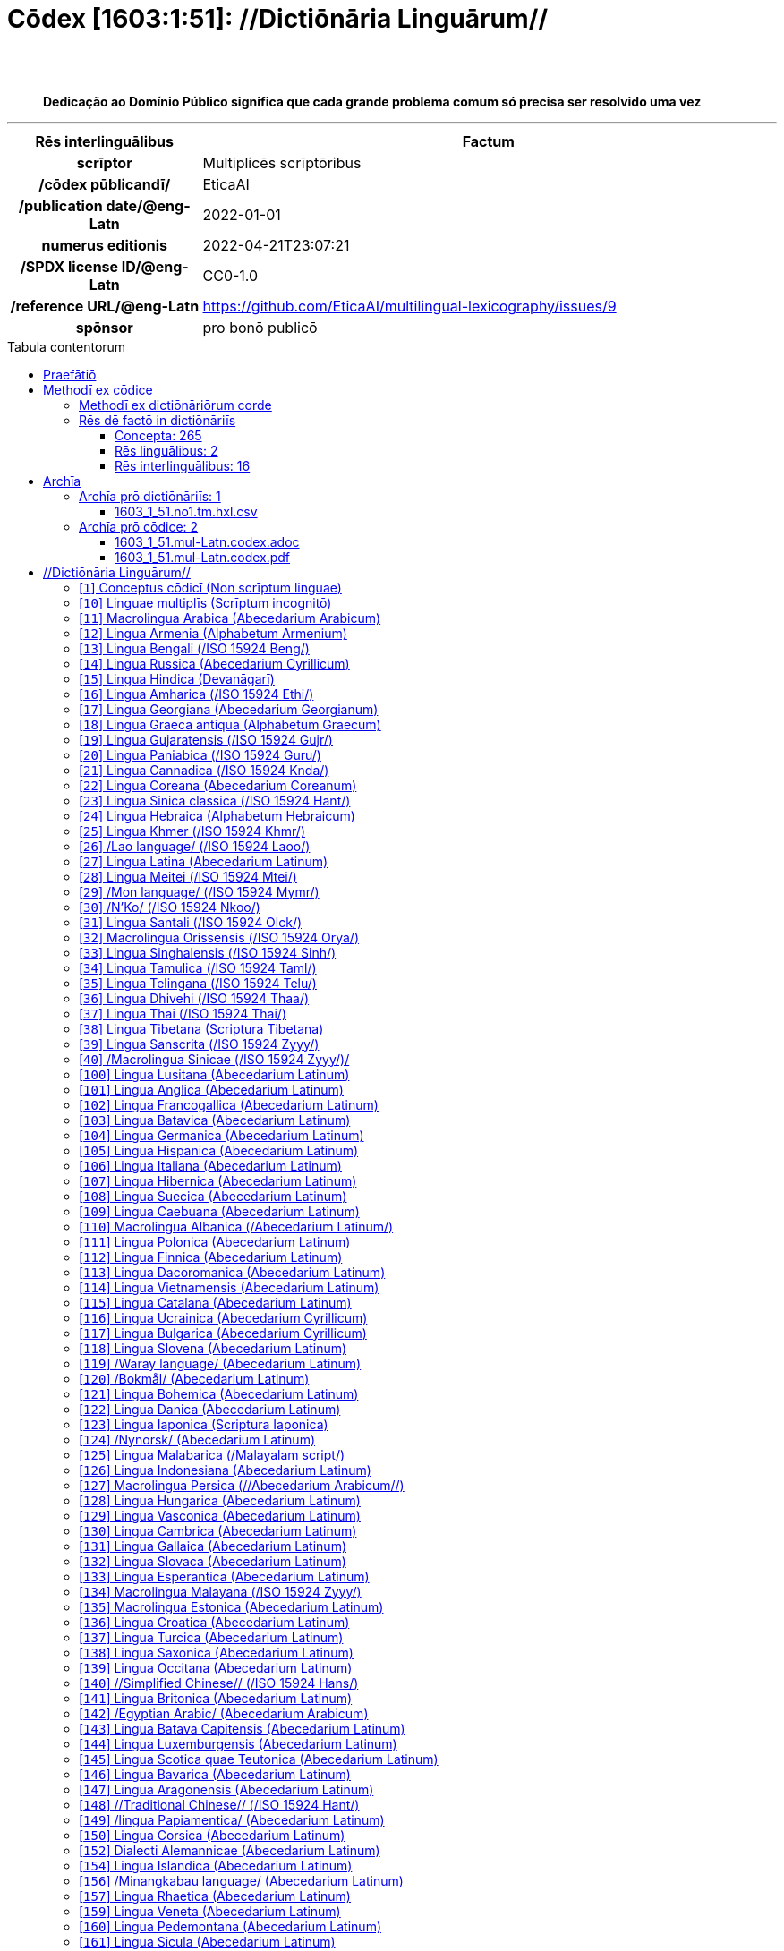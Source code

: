 = Cōdex [1603:1:51]: //Dictiōnāria Linguārum//
:doctype: book
:title: Cōdex [1603:1:51]: //Dictiōnāria Linguārum//
:lang: la
:toc: macro
:toclevels: 5
:toc-title: Tabula contentorum
:table-caption: Tabula
:figure-caption: Pictūra
:example-caption: Exemplum
:last-update-label: Renovatio
:version-label: Versiō
:appendix-caption: Appendix
:source-highlighter: rouge
:warning-caption: Hic sunt dracones
:tip-caption: Commendātum
:front-cover-image: image:1603_1_51.mul-Latn.codex.svg["Cōdex [1603_1_51]: //Dictiōnāria Linguārum//",1050,1600]




{nbsp} +
{nbsp} +
[quote]
**Dedicação ao Domínio Público significa que cada grande problema comum só precisa ser resolvido uma vez**

'''

[%header,cols="25h,~a"]
|===
|
Rēs interlinguālibus
|
Factum

|
scrīptor
|
Multiplicēs scrīptōribus

|
/cōdex pūblicandī/
|
EticaAI

|
/publication date/@eng-Latn
|
2022-01-01

|
numerus editionis
|
2022-04-21T23:07:21

|
/SPDX license ID/@eng-Latn
|
CC0-1.0

|
/reference URL/@eng-Latn
|
https://github.com/EticaAI/multilingual-lexicography/issues/9

|
spōnsor
|
pro bonō publicō

|===


ifndef::backend-epub3[]
<<<
toc::[]
<<<
endif::[]


[id=0_999_1603_1]
== Praefātiō 

Rēs linguālibus::
  Lingua Anglica (Abecedarium Latinum):::
    _**Cōdex [1603:1:51]**_ é o formato de livro dos dados estruturados legíveis por máquina do grupo de dicionários _**[1603:1:51] //Dictiōnāria Linguārum//**_, que são distribuídos para os implementadores usarem em aplicativos externos. Este livro pretende ser um recurso avançado para outros lexicógrafos e tradutores de terminologia, inclusive para detectar e relatar inconsistências. Ele pode, no entanto, ser usado como um dicionário ad hoc se não houver trabalho derivado focado em suas necessidades específicas.
    +++<br><br>+++
    **SOBRE LEXICOGRAFIA**
    +++<br><br>+++
    A lexicografia prática é a arte ou ofício de compilar, escrever e editar dicionários. O básico não é muito diferente de um milênio atrás: ainda é um trabalho muito humano e criativo. É preciso ser humilde: a maioria dos erros de tradutores, na verdade, não é culpa do tradutor, mas falhas metodológicas. Certificar-se de uma ideia de origem do que um conceito representa, mesmo que signifique reescrever e simplificar, anexar fotos, mostrar exemplos, fazer o que for para que seja entendido, faz com que até mesmo tradutores não profissionais que se preocupam com sua própria língua entreguem melhor resultados do que qualquer alternativa. Em outras palavras: mesmo as chamadas melhores práticas da indústria de pagar tradutores e revisores profissionais não podem superar termos de origem já mal explicados.
    +++<br><br>+++
    **SOBRE TIPOS DE DICIONÁRIOS QUE ESTAMOS COMPILANDO**
    +++<br><br>+++
    Estamos preocupados com um grupo de idéias (chamamos isso de grupo de dicionários de conceitos) que podem ser divididos em partes menores, revisados quanto a inconsistências, aprimorados para definições e depois traduzidos por voluntários. Códigos interlinguais, como o que poderia ser usado na troca de dados real, também são adicionados a cada conceito. Ambos os glossários, interfaces de usuário (como rótulos na coleta de dados) e, em alguns casos, até códigos padrão para o que iria em um campo de dados podem ser compilados dessa maneira.
    +++<br><br>+++
    Como a lista completa de dicionários-prototípicos e dicionários minimamente utilizáveis é enorme, um modo de citar público-alvos típicos é o seguinte:
    +++<br><br>+++
    . Ajuda humanitária
    . Ajuda ao desenvolvimento
    . Direitos humanos
    . Socorro militar (ou conceitos relacionados a conflitos e resolução de conflitos)
    +++<br><br>+++
    Os itens 1, 2 e 4 https://en.m.wikipedia.org/wiki/Humanitarian-Development_Nexus[são algumas vezes referidos como _nexus_] e são frequentemente encontrados ajudando _crise humanitária_. Já que a maioria dos colaboradores cujas ideias e críticas válidas são voluntárias, então 3 (direitos humanos, como na Anistia Internacional) para diferenciar do humanitarismo (como o Movimento da Cruz Vermelha é referência).
    +++<br><br>+++
    Observe que **dicionários não são guias de uso**. As instruções, quando existem, são principalmente dedicadas a lexicógrafos e tradutores.
    +++<br><br>+++
    **/PRO BONŌ PUBLICŌ/@lat-Latn**
    +++<br><br>+++
    As pessoas lexicógrafas deste trabalho são voluntárias, fazendo-o gratuitamente, pro bonō publicō, e não aceitam doações por causa dos dicionários reutilizáveis ​​de todos. O trabalho anterior existente muitas vezes é baseado em livros antigos de domínio público. A maioria dos tradutores de terminologia já seriam voluntários porque acreditam em uma causa. A melhor maneira de inspirar a colaboração é sermos nós mesmos exemplos.
    +++<br><br>+++
    Há um aspecto não moralista, bastante simples de entender: quão caro seria pagar pelo trabalho de todos considerando que é viável em mais de 200 idiomas? A logística para decidir quem deve ser pago, depois a transferência de dinheiro em todo o mundo (pode incluir pessoas de países embargados), depois os mecanismos tradicionais de auditoria para verificar o uso indevido que os doadores esperam, existe? Em terminologia especial (os próprios termos do dicionário) e tantas línguas, não existe dinheiro suficiente nem humanos interessados ​​em ser coordenadores.


<<<

== Methodī ex cōdice
=== Methodī ex dictiōnāriōrum corde
Rēs interlinguālibus::
  /scope and content/@eng-Latn:::
    /Dictionaries of languages in 2022 from Numerodinatio library/@eng-Latn



=== Rēs dē factō in dictiōnāriīs
==== Concepta: 265

==== Rēs linguālibus: 2

[%header,cols="15h,25a,~,17"]
|===
|
Cōdex linguae
|
Glotto cōdicī +++<br>+++ ISO 639-3 +++<br>+++ Wiki QID cōdicī
|
Nōmen Latīnum
|
Concepta

|
lat-Latn
|
https://glottolog.org/resource/languoid/id/lati1261[lati1261]
+++<br>+++
https://iso639-3.sil.org/code/lat[lat]
+++<br>+++ https://www.wikidata.org/wiki/Q397[Q397]
|
Lingua Latina (Abecedarium Latinum)
|
265

|
eng-Latn
|
https://glottolog.org/resource/languoid/id/stan1293[stan1293]
+++<br>+++
https://iso639-3.sil.org/code/eng[eng]
+++<br>+++ https://www.wikidata.org/wiki/Q1860[Q1860]
|
Lingua Anglica (Abecedarium Latinum)
|
2

|===

==== Rēs interlinguālibus: 16
Rēs::
  /scope and content/@eng-Latn:::
    Rēs interlinguālibus::::
      /Wiki P/;;
        https://www.wikidata.org/wiki/Property:P7535[P7535]

      ix_hxlix;;
        ix_wikip7535

      ix_hxlvoc;;
        v_wiki_p_7535

    Rēs linguālibus::::
      Lingua Latina (Abecedarium Latinum);;
        +++<span lang="la">/scope and content/@eng-Latn</span>+++

      Lingua Anglica (Abecedarium Latinum);;
        +++<span lang="en">a summary statement providing an overview of the archival collection</span>+++

      Lingua Lusitana (Abecedarium Latinum);;
        +++<span lang="pt">uma declaração resumida fornecendo uma visão geral da coleção de arquivo</span>+++

  /cōdex pūblicandī/:::
    Rēs interlinguālibus::::
      /Wiki P/;;
        https://www.wikidata.org/wiki/Property:P123[P123]

      ix_hxlix;;
        ix_wikip123

      ix_hxlvoc;;
        v_wiki_p_123

    Rēs linguālibus::::
      Lingua Latina (Abecedarium Latinum);;
        +++<span lang="la">/cōdex pūblicandī/</span>+++

      Lingua Anglica (Abecedarium Latinum);;
        +++<span lang="en">organization or person responsible for publishing books, periodicals, printed music, podcasts, games or software</span>+++

      Lingua Lusitana (Abecedarium Latinum);;
        +++<span lang="pt">organização ou pessoa responsável pela publicação de livros, periódicos, música impressa, podcasts, jogos ou software</span>+++

  /Normalized CSV-like identifier; suffix affinity (lat: suffīxum)/:::
    Rēs interlinguālibus::::
      ix_hxlix;;
        ix_csvsffxm

      ix_hxlvoc;;
        v_csv_suffixum

    Rēs linguālibus::::
      Lingua Latina (Abecedarium Latinum);;
        +++<span lang="la">/Normalized CSV-like identifier; suffix affinity (lat: suffīxum)/</span>+++

      Lingua Anglica (Abecedarium Latinum);;
        +++<span lang="en">/Normalized CSV-like identifier; suffix affinity (/suffīxum/@lat-Latn)/</span>+++

      Lingua Lusitana (Abecedarium Latinum);;
        +++<span lang="pt">/Identificador tipo CSV normalizado; afinidade de sufixo (/suffīxum/@lat-Latn)/</span>+++

  spōnsor:::
    Rēs interlinguālibus::::
      /Wiki P/;;
        https://www.wikidata.org/wiki/Property:P859[P859]

      ix_hxlix;;
        ix_wikip859

      ix_hxlvoc;;
        v_wiki_p_859

    Rēs linguālibus::::
      Lingua Latina (Abecedarium Latinum);;
        +++<span lang="la">spōnsor</span>+++

      Lingua Anglica (Abecedarium Latinum);;
        +++<span lang="en">organization or individual that sponsors this item</span>+++

      Lingua Lusitana (Abecedarium Latinum);;
        +++<span lang="pt">organização ou indivíduo que patrocina este item</span>+++

  /SPDX license ID/@eng-Latn:::
    Rēs interlinguālibus::::
      /Wiki P/;;
        https://www.wikidata.org/wiki/Property:P2479[P2479]

      /rēgulam/;;
        [0-9A-Za-z\.\-]{3,36}[+]?

      /formatter URL/@eng-Latn;;
        https://spdx.org/licenses/$1.html

      ix_hxlix;;
        ix_wikip2479

      ix_hxlvoc;;
        v_wiki_p_2479

    Rēs linguālibus::::
      Lingua Latina (Abecedarium Latinum);;
        +++<span lang="la">/SPDX license ID/@eng-Latn</span>+++

      Lingua Anglica (Abecedarium Latinum);;
        +++<span lang="en">SPDX license identifier</span>+++

      Lingua Lusitana (Abecedarium Latinum);;
        +++<span lang="pt">identificador de licença SPDX</span>+++

  /HXL Standard, attributes only/:::
    Rēs interlinguālibus::::
      ix_hxlix;;
        ix_hxla

      ix_hxlvoc;;
        v_hxl_a

    Rēs linguālibus::::
      Lingua Latina (Abecedarium Latinum);;
        +++<span lang="la">/HXL Standard, attributes only/</span>+++

      Lingua Anglica (Abecedarium Latinum);;
        +++<span lang="en">/HXL Standard, attributes only/</span>+++

      Lingua Lusitana (Abecedarium Latinum);;
        +++<span lang="pt">/Padrão HXL, somente atributos/</span>+++

  /reference URL/@eng-Latn:::
    Rēs interlinguālibus::::
      /Wiki P/;;
        https://www.wikidata.org/wiki/Property:P854[P854]

      ix_hxlix;;
        ix_wikip854

      ix_hxlvoc;;
        v_wiki_p_854

    Rēs linguālibus::::
      Lingua Latina (Abecedarium Latinum);;
        +++<span lang="la">/reference URL/@eng-Latn</span>+++

      Lingua Anglica (Abecedarium Latinum);;
        +++<span lang="en">should be used for Internet URLs as references</span>+++

      Lingua Lusitana (Abecedarium Latinum);;
        +++<span lang="pt">deve ser usado para URLs da Internet como referências</span>+++

  numerus editionis:::
    Rēs interlinguālibus::::
      /Wiki P/;;
        https://www.wikidata.org/wiki/Property:P393[P393]

      ix_hxlix;;
        ix_wikip393

      ix_hxlvoc;;
        v_wiki_p_393

    Rēs linguālibus::::
      Lingua Latina (Abecedarium Latinum);;
        +++<span lang="la">numerus editionis</span>+++

      Lingua Anglica (Abecedarium Latinum);;
        +++<span lang="en">number of an edition (first, second, ... as 1, 2, ...) or event</span>+++

      Lingua Lusitana (Abecedarium Latinum);;
        +++<span lang="pt">número de uma edição (primeira, segunda, ... como 1, 2, ...) ou evento</span>+++

  scrīptor:::
    Rēs interlinguālibus::::
      /Wiki P/;;
        https://www.wikidata.org/wiki/Property:P50[P50]

      ix_hxlix;;
        ix_wikip50

      ix_hxlvoc;;
        v_wiki_p_50

    Rēs linguālibus::::
      Lingua Latina (Abecedarium Latinum);;
        +++<span lang="la">scrīptor</span>+++

      Lingua Anglica (Abecedarium Latinum);;
        +++<span lang="en">Main creator(s) of a written work (use on works, not humans)</span>+++

      Lingua Lusitana (Abecedarium Latinum);;
        +++<span lang="pt">Principais criadores de uma obra escrita (uso em obras, não em humanos)</span>+++

  /publication date/@eng-Latn:::
    Rēs interlinguālibus::::
      /Wiki P/;;
        https://www.wikidata.org/wiki/Property:P577[P577]

      ix_hxlix;;
        ix_wikip577

      ix_hxlvoc;;
        v_wiki_p_577

    Rēs linguālibus::::
      Lingua Latina (Abecedarium Latinum);;
        +++<span lang="la">/publication date/@eng-Latn</span>+++

      Lingua Anglica (Abecedarium Latinum);;
        +++<span lang="en">Date or point in time when a work was first published or released</span>+++

      Lingua Lusitana (Abecedarium Latinum);;
        +++<span lang="pt">Data ou ponto no tempo em que um trabalho foi publicado ou lançado pela primeira vez</span>+++


<<<

== Archīa

Rēs linguālibus::
  Lingua Anglica (Abecedarium Latinum):::
    **Informações de contexto**: ignorando por um momento o fato de ter várias traduções (e otimizadas para receber contribuições regularmente, não _apenas_ um trabalho estático), então a diferença real no fluxo de trabalho usado para gerar cada grupo de dicionários em um Cōdex como este é o seguinte fato: **fornecemos formatos de arquivos estruturados legíveis por máquina mesmo quando os equivalentes em _idiomas internacionais_, como o inglês, não possuem para áreas como ajuda humanitária, ajuda ao desenvolvimento e direitos humanos**. Os mais próximos desse multilinguismo (fora da Wikimedia) são o SEMIeu da União Europeia (até 24 idiomas), mas mesmo assim têm problemas ao compartilhar traduções em todos os idiomas. As traduções das Nações Unidas (até 6 idiomas, raramente mais) não estão disponíveis por agências humanitárias para ajudar nas traduções de terminologia.
    +++<br><br>+++
    **Implicação prática**: os documentos de texto em _Archīa prō cōdice_ (tradução literal em inglês: _File for book_) são alternativas a este formato de livro que são altamente automatizados usando apenas o formato de dados. No entanto, os formatos legíveis por máquina em _Archīa prō dictiōnāriīs_ (tradução literal em inglês: _Arquivos para dicionários_) são o foco e recomendados para trabalhos derivados e destinados a mitigar erros humanos adicionais. Podemos até criar novos formatos a pedido! O objetivo aqui é permitir tradutores de terminologia e uso de produção onde isso tenha um impacto positivo.


=== Archīa prō dictiōnāriīs: 1


==== 1603_1_51.no1.tm.hxl.csv

Rēs interlinguālibus::
  /download link/@eng-Latn::: link:1603_1_51.no1.tm.hxl.csv[1603_1_51.no1.tm.hxl.csv]
Rēs linguālibus::
  Lingua Anglica (Abecedarium Latinum):::
    /Numerordinatio no contêiner HXLTM/



=== Archīa prō cōdice: 2


==== 1603_1_51.mul-Latn.codex.adoc

Rēs interlinguālibus::
  /download link/@eng-Latn::: link:1603_1_51.mul-Latn.codex.adoc[1603_1_51.mul-Latn.codex.adoc]
  /reference URL/@eng-Latn:::
    https://docs.asciidoctor.org/

Rēs linguālibus::
  Lingua Anglica (Abecedarium Latinum):::
    AsciiDoc é um formato de autoria de texto simples (ou seja, linguagem de marcação leve) para escrever conteúdo técnico, como documentação, artigos e livros.



==== 1603_1_51.mul-Latn.codex.pdf

Rēs interlinguālibus::
  /download link/@eng-Latn::: link:1603_1_51.mul-Latn.codex.pdf[1603_1_51.mul-Latn.codex.pdf]
  /reference URL/@eng-Latn:::
    https://www.adobe.com/content/dam/acom/en/devnet/pdf/pdfs/PDF32000_2008.pdf

Rēs linguālibus::
  Lingua Anglica (Abecedarium Latinum):::
    Portable Document Format (PDF), padronizado como ISO 32000, é um formato de arquivo desenvolvido pela Adobe em 1992 para apresentar documentos, incluindo formatação de texto e imagens, de maneira independente do software aplicativo, hardware e sistemas operacionais.




<<<

[.text-center]

Dictiōnāria initiīs

<<<

== //Dictiōnāria Linguārum//
<<<

[id='1']
=== [`1`] Conceptus cōdicī (Non scrīptum linguae)

Rēs interlinguālibus::
  ix_uid:::
    qcc-Zxxx

  /Normalized CSV-like identifier; suffix affinity (lat: suffīxum)/:::
    __i_qcc__is_zxxx

  /HXL Standard, attributes only/:::
    +i_qcc+is_zxxx

Rēs linguālibus::
  Lingua Latina (Abecedarium Latinum):::
    +++<span lang="la">Conceptus cōdicī (Non scrīptum linguae)</span>+++





<<<

[id='10']
=== [`10`] Linguae multiplīs (Scrīptum incognitō)

Rēs interlinguālibus::
  ix_uid:::
    mul-Zyyy

  /Normalized CSV-like identifier; suffix affinity (lat: suffīxum)/:::
    __i_mul__is_zyyy

  /HXL Standard, attributes only/:::
    +i_mul+is_zyyy

  ix_iso639p3a3:::
    mul

Rēs linguālibus::
  Lingua Latina (Abecedarium Latinum):::
    +++<span lang="la">Linguae multiplīs (Scrīptum incognitō)</span>+++





<<<

[id='11']
=== [`11`] Macrolingua Arabica (Abecedarium Arabicum)

Rēs interlinguālibus::
  ix_uid:::
    ara-Arab

  /Normalized CSV-like identifier; suffix affinity (lat: suffīxum)/:::
    __i_ara__is_arab

  /HXL Standard, attributes only/:::
    +i_ara+is_arab

  ix_wikiq+ix_linguam:::
    Q13955

  ix_wikiq+ix_scriptum:::
    Q8196

  ix_wikilngm:::
    ar

  ix_glottocode:::
    arab1395

  ix_iso639p3a3:::
    ara

Rēs linguālibus::
  Lingua Latina (Abecedarium Latinum):::
    +++<span lang="la">Macrolingua Arabica (Abecedarium Arabicum)</span>+++





<<<

[id='12']
=== [`12`] Lingua Armenia (Alphabetum Armenium)

Rēs interlinguālibus::
  ix_uid:::
    hye-Armn

  /Normalized CSV-like identifier; suffix affinity (lat: suffīxum)/:::
    __i_hye__is_armn

  /HXL Standard, attributes only/:::
    +i_hye+is_armn

  ix_wikiq+ix_linguam:::
    Q8785

  ix_wikiq+ix_scriptum:::
    Q11932

  ix_wikilngm:::
    hy

  ix_glottocode:::
    nucl1235

  ix_iso639p3a3:::
    hye

Rēs linguālibus::
  Lingua Latina (Abecedarium Latinum):::
    +++<span lang="la">Lingua Armenia (Alphabetum Armenium)</span>+++





<<<

[id='13']
=== [`13`] Lingua Bengali (/ISO 15924 Beng/)

Rēs interlinguālibus::
  ix_uid:::
    ben-Beng

  /Normalized CSV-like identifier; suffix affinity (lat: suffīxum)/:::
    __i_ben__is_beng

  /HXL Standard, attributes only/:::
    +i_ben+is_beng

  ix_wikiq+ix_linguam:::
    Q9610

  ix_wikiq+ix_scriptum:::
    Q756802

  ix_wikilngm:::
    bn

  ix_glottocode:::
    beng1280

  ix_iso639p3a3:::
    ben

Rēs linguālibus::
  Lingua Latina (Abecedarium Latinum):::
    +++<span lang="la">Lingua Bengali (/ISO 15924 Beng/)</span>+++





<<<

[id='14']
=== [`14`] Lingua Russica (Abecedarium Cyrillicum)

Rēs interlinguālibus::
  ix_uid:::
    rus-Cyrl

  /Normalized CSV-like identifier; suffix affinity (lat: suffīxum)/:::
    __i_rus__is_cyrl

  /HXL Standard, attributes only/:::
    +i_rus+is_cyrl

  ix_wikiq+ix_linguam:::
    Q7737

  ix_wikiq+ix_scriptum:::
    Q8209

  ix_wikilngm:::
    ru

  ix_glottocode:::
    russ1263

  ix_iso639p3a3:::
    rus

Rēs linguālibus::
  Lingua Latina (Abecedarium Latinum):::
    +++<span lang="la">Lingua Russica (Abecedarium Cyrillicum)</span>+++





<<<

[id='15']
=== [`15`] Lingua Hindica (Devanāgarī)

Rēs interlinguālibus::
  ix_uid:::
    hin-Deva

  /Normalized CSV-like identifier; suffix affinity (lat: suffīxum)/:::
    __i_hin__is_deva

  /HXL Standard, attributes only/:::
    +i_hin+is_deva

  ix_wikiq+ix_linguam:::
    Q1568

  ix_wikiq+ix_scriptum:::
    Q38592

  ix_wikilngm:::
    hi

  ix_glottocode:::
    hind1269

  ix_iso639p3a3:::
    hin

Rēs linguālibus::
  Lingua Latina (Abecedarium Latinum):::
    +++<span lang="la">Lingua Hindica (Devanāgarī)</span>+++





<<<

[id='16']
=== [`16`] Lingua Amharica (/ISO 15924 Ethi/)

Rēs interlinguālibus::
  ix_uid:::
    amh-Ethi

  /Normalized CSV-like identifier; suffix affinity (lat: suffīxum)/:::
    __i_amh__is_ethi

  /HXL Standard, attributes only/:::
    +i_amh+is_ethi

  ix_wikiq+ix_linguam:::
    Q28244

  ix_wikiq+ix_scriptum:::
    Q257634

  ix_wikilngm:::
    am

  ix_glottocode:::
    amha1245

  ix_iso639p3a3:::
    amh

Rēs linguālibus::
  Lingua Latina (Abecedarium Latinum):::
    +++<span lang="la">Lingua Amharica (/ISO 15924 Ethi/)</span>+++





<<<

[id='17']
=== [`17`] Lingua Georgiana (Abecedarium Georgianum)

Rēs interlinguālibus::
  ix_uid:::
    kat-Geor

  /Normalized CSV-like identifier; suffix affinity (lat: suffīxum)/:::
    __i_kat__is_geor

  /HXL Standard, attributes only/:::
    +i_kat+is_geor

  ix_wikiq+ix_linguam:::
    Q8108

  ix_wikiq+ix_scriptum:::
    Q161428

  ix_wikilngm:::
    ka

  ix_glottocode:::
    nucl1302

  ix_iso639p3a3:::
    kat

Rēs linguālibus::
  Lingua Latina (Abecedarium Latinum):::
    +++<span lang="la">Lingua Georgiana (Abecedarium Georgianum)</span>+++





<<<

[id='18']
=== [`18`] Lingua Graeca antiqua (Alphabetum Graecum)

Rēs interlinguālibus::
  ix_uid:::
    grc-Grek

  /Normalized CSV-like identifier; suffix affinity (lat: suffīxum)/:::
    __i_grc__is_grek

  /HXL Standard, attributes only/:::
    +i_grc+is_grek

  ix_wikiq+ix_linguam:::
    Q35497

  ix_wikiq+ix_scriptum:::
    Q8216

  ix_wikilngm:::
    grc

  ix_glottocode:::
    anci1242

  ix_iso639p3a3:::
    grc

Rēs linguālibus::
  Lingua Latina (Abecedarium Latinum):::
    +++<span lang="la">Lingua Graeca antiqua (Alphabetum Graecum)</span>+++





<<<

[id='19']
=== [`19`] Lingua Gujaratensis (/ISO 15924 Gujr/)

Rēs interlinguālibus::
  ix_uid:::
    guj-Gujr

  /Normalized CSV-like identifier; suffix affinity (lat: suffīxum)/:::
    __i_guj__is_gujr

  /HXL Standard, attributes only/:::
    +i_guj+is_gujr

  ix_wikiq+ix_linguam:::
    Q5137

  ix_wikiq+ix_scriptum:::
    Q733944

  ix_wikilngm:::
    gu

  ix_glottocode:::
    guja1252

  ix_iso639p3a3:::
    guj

Rēs linguālibus::
  Lingua Latina (Abecedarium Latinum):::
    +++<span lang="la">Lingua Gujaratensis (/ISO 15924 Gujr/)</span>+++





<<<

[id='20']
=== [`20`] Lingua Paniabica (/ISO 15924 Guru/)

Rēs interlinguālibus::
  ix_uid:::
    pan-Guru

  /Normalized CSV-like identifier; suffix affinity (lat: suffīxum)/:::
    __i_pan__is_guru

  /HXL Standard, attributes only/:::
    +i_pan+is_guru

  ix_wikiq+ix_linguam:::
    Q58635

  ix_wikiq+ix_scriptum:::
    Q689894

  ix_wikilngm:::
    pa

  ix_glottocode:::
    panj1256

  ix_iso639p3a3:::
    pan

Rēs linguālibus::
  Lingua Latina (Abecedarium Latinum):::
    +++<span lang="la">Lingua Paniabica (/ISO 15924 Guru/)</span>+++





<<<

[id='21']
=== [`21`] Lingua Cannadica (/ISO 15924 Knda/)

Rēs interlinguālibus::
  ix_uid:::
    kan-Knda

  /Normalized CSV-like identifier; suffix affinity (lat: suffīxum)/:::
    __i_kan__is_knda

  /HXL Standard, attributes only/:::
    +i_kan+is_knda

  ix_wikiq+ix_linguam:::
    Q33673

  ix_wikiq+ix_scriptum:::
    Q839666

  ix_wikilngm:::
    kn

  ix_glottocode:::
    nucl1305

  ix_iso639p3a3:::
    kan

Rēs linguālibus::
  Lingua Latina (Abecedarium Latinum):::
    +++<span lang="la">Lingua Cannadica (/ISO 15924 Knda/)</span>+++





<<<

[id='22']
=== [`22`] Lingua Coreana (Abecedarium Coreanum)

Rēs interlinguālibus::
  ix_uid:::
    kor-Hang

  /Normalized CSV-like identifier; suffix affinity (lat: suffīxum)/:::
    __i_kor__is_hang

  /HXL Standard, attributes only/:::
    +i_kor+is_hang

  ix_wikiq+ix_linguam:::
    Q9176

  ix_wikiq+ix_scriptum:::
    Q8222

  ix_wikilngm:::
    ko

  ix_glottocode:::
    kore1280

  ix_iso639p3a3:::
    kor

Rēs linguālibus::
  Lingua Latina (Abecedarium Latinum):::
    +++<span lang="la">Lingua Coreana (Abecedarium Coreanum)</span>+++





<<<

[id='23']
=== [`23`] Lingua Sinica classica (/ISO 15924 Hant/)

Rēs interlinguālibus::
  ix_uid:::
    lzh-Hant

  /Normalized CSV-like identifier; suffix affinity (lat: suffīxum)/:::
    __i_lzh__is_hant

  /HXL Standard, attributes only/:::
    +i_lzh+is_hant

  ix_wikiq+ix_linguam:::
    Q37041

  ix_wikiq+ix_scriptum:::
    Q178528

  ix_wikilngm:::
    lzh

  ix_glottocode:::
    lite1248

  ix_iso639p3a3:::
    lzh

Rēs linguālibus::
  Lingua Latina (Abecedarium Latinum):::
    +++<span lang="la">Lingua Sinica classica (/ISO 15924 Hant/)</span>+++





<<<

[id='24']
=== [`24`] Lingua Hebraica (Alphabetum Hebraicum)

Rēs interlinguālibus::
  ix_uid:::
    heb-Hebr

  /Normalized CSV-like identifier; suffix affinity (lat: suffīxum)/:::
    __i_heb__is_hebr

  /HXL Standard, attributes only/:::
    +i_heb+is_hebr

  ix_wikiq+ix_linguam:::
    Q9288

  ix_wikiq+ix_scriptum:::
    Q33513

  ix_wikilngm:::
    he

  ix_glottocode:::
    hebr1245

  ix_iso639p3a3:::
    heb

Rēs linguālibus::
  Lingua Latina (Abecedarium Latinum):::
    +++<span lang="la">Lingua Hebraica (Alphabetum Hebraicum)</span>+++





<<<

[id='25']
=== [`25`] Lingua Khmer (/ISO 15924 Khmr/)

Rēs interlinguālibus::
  ix_uid:::
    khm-Khmr

  /Normalized CSV-like identifier; suffix affinity (lat: suffīxum)/:::
    __i_khm__is_khmr

  /HXL Standard, attributes only/:::
    +i_khm+is_khmr

  ix_wikiq+ix_linguam:::
    Q9205

  ix_wikiq+ix_scriptum:::
    Q1054190

  ix_wikilngm:::
    km

  ix_glottocode:::
    cent1989

  ix_iso639p3a3:::
    khm

Rēs linguālibus::
  Lingua Latina (Abecedarium Latinum):::
    +++<span lang="la">Lingua Khmer (/ISO 15924 Khmr/)</span>+++





<<<

[id='26']
=== [`26`] /Lao language/ (/ISO 15924 Laoo/)

Rēs interlinguālibus::
  ix_uid:::
    lao-Laoo

  /Normalized CSV-like identifier; suffix affinity (lat: suffīxum)/:::
    __i_lao__is_laoo

  /HXL Standard, attributes only/:::
    +i_lao+is_laoo

  ix_wikiq+ix_linguam:::
    Q9211

  ix_wikiq+ix_scriptum:::
    Q1815229

  ix_wikilngm:::
    lo

  ix_glottocode:::
    laoo1244

  ix_iso639p3a3:::
    lao

Rēs linguālibus::
  Lingua Latina (Abecedarium Latinum):::
    +++<span lang="la">/Lao language/ (/ISO 15924 Laoo/)</span>+++





<<<

[id='27']
=== [`27`] Lingua Latina (Abecedarium Latinum)

Rēs interlinguālibus::
  ix_uid:::
    lat-Latn

  /Normalized CSV-like identifier; suffix affinity (lat: suffīxum)/:::
    __i_lat__is_latn

  /HXL Standard, attributes only/:::
    +i_lat+is_latn

  ix_wikiq+ix_linguam:::
    Q397

  ix_wikiq+ix_scriptum:::
    Q8229

  ix_wikilngm:::
    la

  ix_glottocode:::
    lati1261

  ix_iso639p3a3:::
    lat

Rēs linguālibus::
  Lingua Latina (Abecedarium Latinum):::
    +++<span lang="la">Lingua Latina (Abecedarium Latinum)</span>+++





<<<

[id='28']
=== [`28`] Lingua Meitei (/ISO 15924 Mtei/)

Rēs interlinguālibus::
  ix_uid:::
    mni-Mtei

  /Normalized CSV-like identifier; suffix affinity (lat: suffīxum)/:::
    __i_mni__is_mtei

  /HXL Standard, attributes only/:::
    +i_mni+is_mtei

  ix_wikiq+ix_linguam:::
    Q33868

  ix_wikiq+ix_scriptum:::
    Q2981413

  ix_wikilngm:::
    mni

  ix_glottocode:::
    mani1292

  ix_iso639p3a3:::
    mni

Rēs linguālibus::
  Lingua Latina (Abecedarium Latinum):::
    +++<span lang="la">Lingua Meitei (/ISO 15924 Mtei/)</span>+++





<<<

[id='29']
=== [`29`] /Mon language/ (/ISO 15924 Mymr/)

Rēs interlinguālibus::
  ix_uid:::
    mnw-Mymr

  /Normalized CSV-like identifier; suffix affinity (lat: suffīxum)/:::
    __i_mnw__is_mymr

  /HXL Standard, attributes only/:::
    +i_mnw+is_mymr

  ix_wikiq+ix_linguam:::
    Q13349

  ix_wikiq+ix_scriptum:::
    Q43887939

  ix_wikilngm:::
    mnw

  ix_glottocode:::
    monn1252

  ix_iso639p3a3:::
    mnw

Rēs linguālibus::
  Lingua Latina (Abecedarium Latinum):::
    +++<span lang="la">/Mon language/ (/ISO 15924 Mymr/)</span>+++





<<<

[id='30']
=== [`30`] /N'Ko/ (/ISO 15924 Nkoo/)

Rēs interlinguālibus::
  ix_uid:::
    nqo-Nkoo

  /Normalized CSV-like identifier; suffix affinity (lat: suffīxum)/:::
    __i_nqo__is_nkoo

  /HXL Standard, attributes only/:::
    +i_nqo+is_nkoo

  ix_wikiq+ix_linguam:::
    Q18546266

  ix_wikiq+ix_scriptum:::
    Q1062587

  ix_wikilngm:::
    nqo

  ix_glottocode:::
    nkoa1234

  ix_iso639p3a3:::
    nqo

Rēs linguālibus::
  Lingua Latina (Abecedarium Latinum):::
    +++<span lang="la">/N'Ko/ (/ISO 15924 Nkoo/)</span>+++





<<<

[id='31']
=== [`31`] Lingua Santali (/ISO 15924 Olck/)

Rēs interlinguālibus::
  ix_uid:::
    sat-Olck

  /Normalized CSV-like identifier; suffix affinity (lat: suffīxum)/:::
    __i_sat__is_olck

  /HXL Standard, attributes only/:::
    +i_sat+is_olck

  ix_wikiq+ix_linguam:::
    Q33965

  ix_wikiq+ix_scriptum:::
    Q201688

  ix_wikilngm:::
    sat

  ix_glottocode:::
    sant1410

  ix_iso639p3a3:::
    sat

Rēs linguālibus::
  Lingua Latina (Abecedarium Latinum):::
    +++<span lang="la">Lingua Santali (/ISO 15924 Olck/)</span>+++





<<<

[id='32']
=== [`32`] Macrolingua Orissensis (/ISO 15924 Orya/)

Rēs interlinguālibus::
  ix_uid:::
    ori-Orya

  /Normalized CSV-like identifier; suffix affinity (lat: suffīxum)/:::
    __i_ori__is_orya

  /HXL Standard, attributes only/:::
    +i_ori+is_orya

  ix_wikiq+ix_linguam:::
    Q33810

  ix_wikiq+ix_scriptum:::
    Q1760127

  ix_wikilngm:::
    or

  ix_iso639p3a3:::
    ori

Rēs linguālibus::
  Lingua Latina (Abecedarium Latinum):::
    +++<span lang="la">Macrolingua Orissensis (/ISO 15924 Orya/)</span>+++





<<<

[id='33']
=== [`33`] Lingua Singhalensis (/ISO 15924 Sinh/)

Rēs interlinguālibus::
  ix_uid:::
    sin-Sinh

  /Normalized CSV-like identifier; suffix affinity (lat: suffīxum)/:::
    __i_sin__is_sinh

  /HXL Standard, attributes only/:::
    +i_sin+is_sinh

  ix_wikiq+ix_linguam:::
    Q13267

  ix_wikiq+ix_scriptum:::
    Q1574992

  ix_wikilngm:::
    si

  ix_glottocode:::
    sinh1246

  ix_iso639p3a3:::
    sin

Rēs linguālibus::
  Lingua Latina (Abecedarium Latinum):::
    +++<span lang="la">Lingua Singhalensis (/ISO 15924 Sinh/)</span>+++





<<<

[id='34']
=== [`34`] Lingua Tamulica (/ISO 15924 Taml/)

Rēs interlinguālibus::
  ix_uid:::
    tam-Taml

  /Normalized CSV-like identifier; suffix affinity (lat: suffīxum)/:::
    __i_tam__is_taml

  /HXL Standard, attributes only/:::
    +i_tam+is_taml

  ix_wikiq+ix_linguam:::
    Q5885

  ix_wikiq+ix_scriptum:::
    Q26803

  ix_wikilngm:::
    ta

  ix_glottocode:::
    tami1289

  ix_iso639p3a3:::
    tam

Rēs linguālibus::
  Lingua Latina (Abecedarium Latinum):::
    +++<span lang="la">Lingua Tamulica (/ISO 15924 Taml/)</span>+++





<<<

[id='35']
=== [`35`] Lingua Telingana (/ISO 15924 Telu/)

Rēs interlinguālibus::
  ix_uid:::
    tel-Telu

  /Normalized CSV-like identifier; suffix affinity (lat: suffīxum)/:::
    __i_tel__is_telu

  /HXL Standard, attributes only/:::
    +i_tel+is_telu

  ix_wikiq+ix_linguam:::
    Q8097

  ix_wikiq+ix_scriptum:::
    Q570450

  ix_wikilngm:::
    te

  ix_glottocode:::
    telu1262

  ix_iso639p3a3:::
    tel

Rēs linguālibus::
  Lingua Latina (Abecedarium Latinum):::
    +++<span lang="la">Lingua Telingana (/ISO 15924 Telu/)</span>+++





<<<

[id='36']
=== [`36`] Lingua Dhivehi (/ISO 15924 Thaa/)

Rēs interlinguālibus::
  ix_uid:::
    div-Thaa

  /Normalized CSV-like identifier; suffix affinity (lat: suffīxum)/:::
    __i_div__is_thaa

  /HXL Standard, attributes only/:::
    +i_div+is_thaa

  ix_wikiq+ix_linguam:::
    Q32656

  ix_wikiq+ix_scriptum:::
    Q877906

  ix_wikilngm:::
    dv

  ix_glottocode:::
    dhiv1236

  ix_iso639p3a3:::
    div

Rēs linguālibus::
  Lingua Latina (Abecedarium Latinum):::
    +++<span lang="la">Lingua Dhivehi (/ISO 15924 Thaa/)</span>+++





<<<

[id='37']
=== [`37`] Lingua Thai (/ISO 15924 Thai/)

Rēs interlinguālibus::
  ix_uid:::
    tha-Thai

  /Normalized CSV-like identifier; suffix affinity (lat: suffīxum)/:::
    __i_tha__is_thai

  /HXL Standard, attributes only/:::
    +i_tha+is_thai

  ix_wikiq+ix_linguam:::
    Q9217

  ix_wikiq+ix_scriptum:::
    Q236376

  ix_wikilngm:::
    th

  ix_glottocode:::
    thai1261

  ix_iso639p3a3:::
    tha

Rēs linguālibus::
  Lingua Latina (Abecedarium Latinum):::
    +++<span lang="la">Lingua Thai (/ISO 15924 Thai/)</span>+++





<<<

[id='38']
=== [`38`] Lingua Tibetana (Scriptura Tibetana)

Rēs interlinguālibus::
  ix_uid:::
    bod-Tibt

  /Normalized CSV-like identifier; suffix affinity (lat: suffīxum)/:::
    __i_bod__is_tibt

  /HXL Standard, attributes only/:::
    +i_bod+is_tibt

  ix_wikiq+ix_linguam:::
    Q34271

  ix_wikiq+ix_scriptum:::
    Q46861

  ix_wikilngm:::
    bo

  ix_glottocode:::
    tibe1272

  ix_iso639p3a3:::
    bod

Rēs linguālibus::
  Lingua Latina (Abecedarium Latinum):::
    +++<span lang="la">Lingua Tibetana (Scriptura Tibetana)</span>+++





<<<

[id='39']
=== [`39`] Lingua Sanscrita (/ISO 15924 Zyyy/)

Rēs interlinguālibus::
  ix_uid:::
    san-Zyyy

  /Normalized CSV-like identifier; suffix affinity (lat: suffīxum)/:::
    __i_san__is_zyyy

  /HXL Standard, attributes only/:::
    +i_san+is_zyyy

  ix_wikiq+ix_linguam:::
    Q11059

  ix_wikilngm:::
    sa

  ix_glottocode:::
    sans1269

  ix_iso639p3a3:::
    san

Rēs linguālibus::
  Lingua Latina (Abecedarium Latinum):::
    +++<span lang="la">Lingua Sanscrita (/ISO 15924 Zyyy/)</span>+++





<<<

[id='40']
=== [`40`] /Macrolingua Sinicae (/ISO 15924 Zyyy/)/

Rēs interlinguālibus::
  ix_uid:::
    zho-Zyyy

  /Normalized CSV-like identifier; suffix affinity (lat: suffīxum)/:::
    __i_zho__is_zyyy

  /HXL Standard, attributes only/:::
    +i_zho+is_zyyy

  ix_wikiq+ix_linguam:::
    Q7850

  ix_wikilngm:::
    zh

  ix_glottocode:::
    sini1245

  ix_iso639p3a3:::
    zho

Rēs linguālibus::
  Lingua Latina (Abecedarium Latinum):::
    +++<span lang="la">/Macrolingua Sinicae (/ISO 15924 Zyyy/)/</span>+++





<<<

[id='100']
=== [`100`] Lingua Lusitana (Abecedarium Latinum)

Rēs interlinguālibus::
  ix_uid:::
    por-Latn

  /Normalized CSV-like identifier; suffix affinity (lat: suffīxum)/:::
    __i_por__is_latn

  /HXL Standard, attributes only/:::
    +i_por+is_latn

  ix_wikiq+ix_linguam:::
    Q5146

  ix_wikiq+ix_scriptum:::
    Q8229

  ix_wikilngm:::
    pt

  ix_glottocode:::
    port1283

  ix_iso639p3a3:::
    por

Rēs linguālibus::
  Lingua Latina (Abecedarium Latinum):::
    +++<span lang="la">Lingua Lusitana (Abecedarium Latinum)</span>+++





<<<

[id='101']
=== [`101`] Lingua Anglica (Abecedarium Latinum)

Rēs interlinguālibus::
  ix_uid:::
    eng-Latn

  /Normalized CSV-like identifier; suffix affinity (lat: suffīxum)/:::
    __i_eng__is_latn

  /HXL Standard, attributes only/:::
    +i_eng+is_latn

  ix_wikiq+ix_linguam:::
    Q1860

  ix_wikiq+ix_scriptum:::
    Q8229

  ix_wikilngm:::
    en

  ix_glottocode:::
    stan1293

  ix_iso639p3a3:::
    eng

Rēs linguālibus::
  Lingua Latina (Abecedarium Latinum):::
    +++<span lang="la">Lingua Anglica (Abecedarium Latinum)</span>+++





<<<

[id='102']
=== [`102`] Lingua Francogallica (Abecedarium Latinum)

Rēs interlinguālibus::
  ix_uid:::
    fra-Latn

  /Normalized CSV-like identifier; suffix affinity (lat: suffīxum)/:::
    __i_fra__is_latn

  /HXL Standard, attributes only/:::
    +i_fra+is_latn

  ix_wikiq+ix_linguam:::
    Q150

  ix_wikiq+ix_scriptum:::
    Q8229

  ix_wikilngm:::
    fr

  ix_glottocode:::
    stan1290

  ix_iso639p3a3:::
    fra

Rēs linguālibus::
  Lingua Latina (Abecedarium Latinum):::
    +++<span lang="la">Lingua Francogallica (Abecedarium Latinum)</span>+++





<<<

[id='103']
=== [`103`] Lingua Batavica (Abecedarium Latinum)

Rēs interlinguālibus::
  ix_uid:::
    nld-Latn

  /Normalized CSV-like identifier; suffix affinity (lat: suffīxum)/:::
    __i_nld__is_latn

  /HXL Standard, attributes only/:::
    +i_nld+is_latn

  ix_wikiq+ix_linguam:::
    Q7411

  ix_wikiq+ix_scriptum:::
    Q8229

  ix_wikilngm:::
    nl

  ix_glottocode:::
    mode1257

  ix_iso639p3a3:::
    nld

Rēs linguālibus::
  Lingua Latina (Abecedarium Latinum):::
    +++<span lang="la">Lingua Batavica (Abecedarium Latinum)</span>+++





<<<

[id='104']
=== [`104`] Lingua Germanica (Abecedarium Latinum)

Rēs interlinguālibus::
  ix_uid:::
    deu-Latn

  /Normalized CSV-like identifier; suffix affinity (lat: suffīxum)/:::
    __i_deu__is_latn

  /HXL Standard, attributes only/:::
    +i_deu+is_latn

  ix_wikiq+ix_linguam:::
    Q188

  ix_wikiq+ix_scriptum:::
    Q8229

  ix_wikilngm:::
    de

  ix_glottocode:::
    stan1295

  ix_iso639p3a3:::
    deu

Rēs linguālibus::
  Lingua Latina (Abecedarium Latinum):::
    +++<span lang="la">Lingua Germanica (Abecedarium Latinum)</span>+++





<<<

[id='105']
=== [`105`] Lingua Hispanica (Abecedarium Latinum)

Rēs interlinguālibus::
  ix_uid:::
    spa-Latn

  /Normalized CSV-like identifier; suffix affinity (lat: suffīxum)/:::
    __i_spa__is_latn

  /HXL Standard, attributes only/:::
    +i_spa+is_latn

  ix_wikiq+ix_linguam:::
    Q1321

  ix_wikiq+ix_scriptum:::
    Q8229

  ix_wikilngm:::
    es

  ix_glottocode:::
    stan1288

  ix_iso639p3a3:::
    spa

Rēs linguālibus::
  Lingua Latina (Abecedarium Latinum):::
    +++<span lang="la">Lingua Hispanica (Abecedarium Latinum)</span>+++





<<<

[id='106']
=== [`106`] Lingua Italiana (Abecedarium Latinum)

Rēs interlinguālibus::
  ix_uid:::
    ita-Latn

  /Normalized CSV-like identifier; suffix affinity (lat: suffīxum)/:::
    __i_ita__is_latn

  /HXL Standard, attributes only/:::
    +i_ita+is_latn

  ix_wikiq+ix_linguam:::
    Q652

  ix_wikiq+ix_scriptum:::
    Q8229

  ix_wikilngm:::
    it

  ix_glottocode:::
    ital1282

  ix_iso639p3a3:::
    ita

Rēs linguālibus::
  Lingua Latina (Abecedarium Latinum):::
    +++<span lang="la">Lingua Italiana (Abecedarium Latinum)</span>+++





<<<

[id='107']
=== [`107`] Lingua Hibernica (Abecedarium Latinum)

Rēs interlinguālibus::
  ix_uid:::
    gle-Latn

  /Normalized CSV-like identifier; suffix affinity (lat: suffīxum)/:::
    __i_gle__is_latn

  /HXL Standard, attributes only/:::
    +i_gle+is_latn

  ix_wikiq+ix_linguam:::
    Q9142

  ix_wikiq+ix_scriptum:::
    Q8229

  ix_wikilngm:::
    ga

  ix_glottocode:::
    iris1253

  ix_iso639p3a3:::
    gle

Rēs linguālibus::
  Lingua Latina (Abecedarium Latinum):::
    +++<span lang="la">Lingua Hibernica (Abecedarium Latinum)</span>+++





<<<

[id='108']
=== [`108`] Lingua Suecica (Abecedarium Latinum)

Rēs interlinguālibus::
  ix_uid:::
    swe-Latn

  /Normalized CSV-like identifier; suffix affinity (lat: suffīxum)/:::
    __i_swe__is_latn

  /HXL Standard, attributes only/:::
    +i_swe+is_latn

  ix_wikiq+ix_linguam:::
    Q9027

  ix_wikiq+ix_scriptum:::
    Q8229

  ix_wikilngm:::
    sv

  ix_glottocode:::
    swed1254

  ix_iso639p3a3:::
    swe

Rēs linguālibus::
  Lingua Latina (Abecedarium Latinum):::
    +++<span lang="la">Lingua Suecica (Abecedarium Latinum)</span>+++





<<<

[id='109']
=== [`109`] Lingua Caebuana (Abecedarium Latinum)

Rēs interlinguālibus::
  ix_uid:::
    ceb-Latn

  /Normalized CSV-like identifier; suffix affinity (lat: suffīxum)/:::
    __i_ceb__is_latn

  /HXL Standard, attributes only/:::
    +i_ceb+is_latn

  ix_wikiq+ix_linguam:::
    Q33239

  ix_wikiq+ix_scriptum:::
    Q8229

  ix_wikilngm:::
    ceb

  ix_glottocode:::
    cebu1242

  ix_iso639p3a3:::
    ceb

Rēs linguālibus::
  Lingua Latina (Abecedarium Latinum):::
    +++<span lang="la">Lingua Caebuana (Abecedarium Latinum)</span>+++





<<<

[id='110']
=== [`110`] Macrolingua Albanica (/Abecedarium Latinum/)

Rēs interlinguālibus::
  ix_uid:::
    sqi-Latn

  /Normalized CSV-like identifier; suffix affinity (lat: suffīxum)/:::
    __i_sqi__is_latn

  /HXL Standard, attributes only/:::
    +i_sqi+is_latn

  ix_wikiq+ix_linguam:::
    Q8748

  ix_wikiq+ix_scriptum:::
    Q8229

  ix_wikilngm:::
    sq

  ix_glottocode:::
    alba1267

  ix_iso639p3a3:::
    sqi

Rēs linguālibus::
  Lingua Latina (Abecedarium Latinum):::
    +++<span lang="la">Macrolingua Albanica (/Abecedarium Latinum/)</span>+++





<<<

[id='111']
=== [`111`] Lingua Polonica (Abecedarium Latinum)

Rēs interlinguālibus::
  ix_uid:::
    pol-Latn

  /Normalized CSV-like identifier; suffix affinity (lat: suffīxum)/:::
    __i_pol__is_latn

  /HXL Standard, attributes only/:::
    +i_pol+is_latn

  ix_wikiq+ix_linguam:::
    Q809

  ix_wikiq+ix_scriptum:::
    Q8229

  ix_wikilngm:::
    pl

  ix_glottocode:::
    poli1260

  ix_iso639p3a3:::
    pol

Rēs linguālibus::
  Lingua Latina (Abecedarium Latinum):::
    +++<span lang="la">Lingua Polonica (Abecedarium Latinum)</span>+++





<<<

[id='112']
=== [`112`] Lingua Finnica (Abecedarium Latinum)

Rēs interlinguālibus::
  ix_uid:::
    fin-Latn

  /Normalized CSV-like identifier; suffix affinity (lat: suffīxum)/:::
    __i_fin__is_latn

  /HXL Standard, attributes only/:::
    +i_fin+is_latn

  ix_wikiq+ix_linguam:::
    Q1412

  ix_wikiq+ix_scriptum:::
    Q8229

  ix_wikilngm:::
    fi

  ix_glottocode:::
    finn1318

  ix_iso639p3a3:::
    fin

Rēs linguālibus::
  Lingua Latina (Abecedarium Latinum):::
    +++<span lang="la">Lingua Finnica (Abecedarium Latinum)</span>+++





<<<

[id='113']
=== [`113`] Lingua Dacoromanica (Abecedarium Latinum)

Rēs interlinguālibus::
  ix_uid:::
    ron-Latn

  /Normalized CSV-like identifier; suffix affinity (lat: suffīxum)/:::
    __i_ron__is_latn

  /HXL Standard, attributes only/:::
    +i_ron+is_latn

  ix_wikiq+ix_linguam:::
    Q7913

  ix_wikiq+ix_scriptum:::
    Q8229

  ix_wikilngm:::
    ro

  ix_glottocode:::
    roma1327

  ix_iso639p3a3:::
    ron

Rēs linguālibus::
  Lingua Latina (Abecedarium Latinum):::
    +++<span lang="la">Lingua Dacoromanica (Abecedarium Latinum)</span>+++





<<<

[id='114']
=== [`114`] Lingua Vietnamensis (Abecedarium Latinum)

Rēs interlinguālibus::
  ix_uid:::
    vie-Latn

  /Normalized CSV-like identifier; suffix affinity (lat: suffīxum)/:::
    __i_vie__is_latn

  /HXL Standard, attributes only/:::
    +i_vie+is_latn

  ix_wikiq+ix_linguam:::
    Q9199

  ix_wikiq+ix_scriptum:::
    Q9199

  ix_wikilngm:::
    vi

  ix_glottocode:::
    viet1252

  ix_iso639p3a3:::
    vie

Rēs linguālibus::
  Lingua Latina (Abecedarium Latinum):::
    +++<span lang="la">Lingua Vietnamensis (Abecedarium Latinum)</span>+++





<<<

[id='115']
=== [`115`] Lingua Catalana (Abecedarium Latinum)

Rēs interlinguālibus::
  ix_uid:::
    cat-Latn

  /Normalized CSV-like identifier; suffix affinity (lat: suffīxum)/:::
    __i_cat__is_latn

  /HXL Standard, attributes only/:::
    +i_cat+is_latn

  ix_wikiq+ix_linguam:::
    Q7026

  ix_wikiq+ix_scriptum:::
    Q8229

  ix_wikilngm:::
    ca

  ix_glottocode:::
    stan1289

  ix_iso639p3a3:::
    cat

Rēs linguālibus::
  Lingua Latina (Abecedarium Latinum):::
    +++<span lang="la">Lingua Catalana (Abecedarium Latinum)</span>+++





<<<

[id='116']
=== [`116`] Lingua Ucrainica (Abecedarium Cyrillicum)

Rēs interlinguālibus::
  ix_uid:::
    ukr-Cyrl

  /Normalized CSV-like identifier; suffix affinity (lat: suffīxum)/:::
    __i_ukr__is_cyrl

  /HXL Standard, attributes only/:::
    +i_ukr+is_cyrl

  ix_wikiq+ix_linguam:::
    Q8798

  ix_wikiq+ix_scriptum:::
    Q8209

  ix_wikilngm:::
    uk

  ix_glottocode:::
    ukra1253

  ix_iso639p3a3:::
    ukr

Rēs linguālibus::
  Lingua Latina (Abecedarium Latinum):::
    +++<span lang="la">Lingua Ucrainica (Abecedarium Cyrillicum)</span>+++





<<<

[id='117']
=== [`117`] Lingua Bulgarica (Abecedarium Cyrillicum)

Rēs interlinguālibus::
  ix_uid:::
    bul-Cyrl

  /Normalized CSV-like identifier; suffix affinity (lat: suffīxum)/:::
    __i_bul__is_cyrl

  /HXL Standard, attributes only/:::
    +i_bul+is_cyrl

  ix_wikiq+ix_linguam:::
    Q7918

  ix_wikiq+ix_scriptum:::
    Q8209

  ix_wikilngm:::
    bg

  ix_glottocode:::
    bulg1262

  ix_iso639p3a3:::
    bul

Rēs linguālibus::
  Lingua Latina (Abecedarium Latinum):::
    +++<span lang="la">Lingua Bulgarica (Abecedarium Cyrillicum)</span>+++





<<<

[id='118']
=== [`118`] Lingua Slovena (Abecedarium Latinum)

Rēs interlinguālibus::
  ix_uid:::
    slv-Latn

  /Normalized CSV-like identifier; suffix affinity (lat: suffīxum)/:::
    __i_slv__is_latn

  /HXL Standard, attributes only/:::
    +i_slv+is_latn

  ix_wikiq+ix_linguam:::
    Q9063

  ix_wikiq+ix_scriptum:::
    Q8229

  ix_wikilngm:::
    sl

  ix_glottocode:::
    slov1268

  ix_iso639p3a3:::
    slv

Rēs linguālibus::
  Lingua Latina (Abecedarium Latinum):::
    +++<span lang="la">Lingua Slovena (Abecedarium Latinum)</span>+++





<<<

[id='119']
=== [`119`] /Waray language/ (Abecedarium Latinum)

Rēs interlinguālibus::
  ix_uid:::
    war-Latn

  /Normalized CSV-like identifier; suffix affinity (lat: suffīxum)/:::
    __i_war__is_latn

  /HXL Standard, attributes only/:::
    +i_war+is_latn

  ix_wikiq+ix_linguam:::
    Q34279

  ix_wikiq+ix_scriptum:::
    Q8229

  ix_wikilngm:::
    war

  ix_glottocode:::
    wara1300

  ix_iso639p3a3:::
    war

Rēs linguālibus::
  Lingua Latina (Abecedarium Latinum):::
    +++<span lang="la">/Waray language/ (Abecedarium Latinum)</span>+++





<<<

[id='120']
=== [`120`] /Bokmål/ (Abecedarium Latinum)

Rēs interlinguālibus::
  ix_uid:::
    nob-Latn

  /Normalized CSV-like identifier; suffix affinity (lat: suffīxum)/:::
    __i_nob__is_latn

  /HXL Standard, attributes only/:::
    +i_nob+is_latn

  ix_wikiq+ix_linguam:::
    Q25167

  ix_wikiq+ix_scriptum:::
    Q8229

  ix_wikilngm:::
    nb

  ix_glottocode:::
    norw1259

  ix_iso639p3a3:::
    nob

Rēs linguālibus::
  Lingua Latina (Abecedarium Latinum):::
    +++<span lang="la">/Bokmål/ (Abecedarium Latinum)</span>+++





<<<

[id='121']
=== [`121`] Lingua Bohemica (Abecedarium Latinum)

Rēs interlinguālibus::
  ix_uid:::
    ces-Latn

  /Normalized CSV-like identifier; suffix affinity (lat: suffīxum)/:::
    __i_ces__is_latn

  /HXL Standard, attributes only/:::
    +i_ces+is_latn

  ix_wikiq+ix_linguam:::
    Q9056

  ix_wikiq+ix_scriptum:::
    Q8229

  ix_wikilngm:::
    cs

  ix_glottocode:::
    czec1258

  ix_iso639p3a3:::
    ces

Rēs linguālibus::
  Lingua Latina (Abecedarium Latinum):::
    +++<span lang="la">Lingua Bohemica (Abecedarium Latinum)</span>+++





<<<

[id='122']
=== [`122`] Lingua Danica (Abecedarium Latinum)

Rēs interlinguālibus::
  ix_uid:::
    dan-Latn

  /Normalized CSV-like identifier; suffix affinity (lat: suffīxum)/:::
    __i_dan__is_latn

  /HXL Standard, attributes only/:::
    +i_dan+is_latn

  ix_wikiq+ix_linguam:::
    Q9035

  ix_wikiq+ix_scriptum:::
    Q8229

  ix_wikilngm:::
    da

  ix_glottocode:::
    dani1285

  ix_iso639p3a3:::
    dan

Rēs linguālibus::
  Lingua Latina (Abecedarium Latinum):::
    +++<span lang="la">Lingua Danica (Abecedarium Latinum)</span>+++





<<<

[id='123']
=== [`123`] Lingua Iaponica (Scriptura Iaponica)

Rēs interlinguālibus::
  ix_uid:::
    jpn-Jpan

  /Normalized CSV-like identifier; suffix affinity (lat: suffīxum)/:::
    __i_jpn__is_jpan

  /HXL Standard, attributes only/:::
    +i_jpn+is_jpan

  ix_wikiq+ix_linguam:::
    Q5287

  ix_wikiq+ix_scriptum:::
    Q190502

  ix_wikilngm:::
    ja

  ix_glottocode:::
    nucl1643

  ix_iso639p3a3:::
    jpn

Rēs linguālibus::
  Lingua Latina (Abecedarium Latinum):::
    +++<span lang="la">Lingua Iaponica (Scriptura Iaponica)</span>+++





<<<

[id='124']
=== [`124`] /Nynorsk/ (Abecedarium Latinum)

Rēs interlinguālibus::
  ix_uid:::
    nno-Latn

  /Normalized CSV-like identifier; suffix affinity (lat: suffīxum)/:::
    __i_nno__is_latn

  /HXL Standard, attributes only/:::
    +i_nno+is_latn

  ix_wikiq+ix_linguam:::
    Q25164

  ix_wikiq+ix_scriptum:::
    Q8229

  ix_wikilngm:::
    nn

  ix_glottocode:::
    norw1262

  ix_iso639p3a3:::
    nno

Rēs linguālibus::
  Lingua Latina (Abecedarium Latinum):::
    +++<span lang="la">/Nynorsk/ (Abecedarium Latinum)</span>+++





<<<

[id='125']
=== [`125`] Lingua Malabarica (/Malayalam script/)

Rēs interlinguālibus::
  ix_uid:::
    mal-Mlym

  /Normalized CSV-like identifier; suffix affinity (lat: suffīxum)/:::
    __i_mal__is_mlym

  /HXL Standard, attributes only/:::
    +i_mal+is_mlym

  ix_wikiq+ix_linguam:::
    Q36236

  ix_wikiq+ix_scriptum:::
    Q1164129

  ix_wikilngm:::
    ml

  ix_glottocode:::
    mala1464

  ix_iso639p3a3:::
    mal

Rēs linguālibus::
  Lingua Latina (Abecedarium Latinum):::
    +++<span lang="la">Lingua Malabarica (/Malayalam script/)</span>+++





<<<

[id='126']
=== [`126`] Lingua Indonesiana (Abecedarium Latinum)

Rēs interlinguālibus::
  ix_uid:::
    ind-Latn

  /Normalized CSV-like identifier; suffix affinity (lat: suffīxum)/:::
    __i_ind__is_latn

  /HXL Standard, attributes only/:::
    +i_ind+is_latn

  ix_wikiq+ix_linguam:::
    Q9240

  ix_wikiq+ix_scriptum:::
    Q8229

  ix_wikilngm:::
    id

  ix_glottocode:::
    indo1316

  ix_iso639p3a3:::
    ind

Rēs linguālibus::
  Lingua Latina (Abecedarium Latinum):::
    +++<span lang="la">Lingua Indonesiana (Abecedarium Latinum)</span>+++





<<<

[id='127']
=== [`127`] Macrolingua Persica (//Abecedarium Arabicum//)

Rēs interlinguālibus::
  ix_uid:::
    fas-Zyyy

  /Normalized CSV-like identifier; suffix affinity (lat: suffīxum)/:::
    __i_fas__is_zyyy

  /HXL Standard, attributes only/:::
    +i_fas+is_zyyy

  ix_wikiq+ix_linguam:::
    Q9168

  ix_wikilngm:::
    fa

  ix_iso639p3a3:::
    fas

Rēs linguālibus::
  Lingua Latina (Abecedarium Latinum):::
    +++<span lang="la">Macrolingua Persica (//Abecedarium Arabicum//)</span>+++





<<<

[id='128']
=== [`128`] Lingua Hungarica (Abecedarium Latinum)

Rēs interlinguālibus::
  ix_uid:::
    hun-Latn

  /Normalized CSV-like identifier; suffix affinity (lat: suffīxum)/:::
    __i_hun__is_latn

  /HXL Standard, attributes only/:::
    +i_hun+is_latn

  ix_wikiq+ix_linguam:::
    Q9067

  ix_wikiq+ix_scriptum:::
    Q8229

  ix_wikilngm:::
    hu

  ix_glottocode:::
    hung1274

  ix_iso639p3a3:::
    hun

Rēs linguālibus::
  Lingua Latina (Abecedarium Latinum):::
    +++<span lang="la">Lingua Hungarica (Abecedarium Latinum)</span>+++





<<<

[id='129']
=== [`129`] Lingua Vasconica (Abecedarium Latinum)

Rēs interlinguālibus::
  ix_uid:::
    eus-Latn

  /Normalized CSV-like identifier; suffix affinity (lat: suffīxum)/:::
    __i_eus__is_latn

  /HXL Standard, attributes only/:::
    +i_eus+is_latn

  ix_wikiq+ix_linguam:::
    Q8752

  ix_wikiq+ix_scriptum:::
    Q8229

  ix_wikilngm:::
    eu

  ix_glottocode:::
    basq1248

  ix_iso639p3a3:::
    eus

Rēs linguālibus::
  Lingua Latina (Abecedarium Latinum):::
    +++<span lang="la">Lingua Vasconica (Abecedarium Latinum)</span>+++





<<<

[id='130']
=== [`130`] Lingua Cambrica (Abecedarium Latinum)

Rēs interlinguālibus::
  ix_uid:::
    cym-Latn

  /Normalized CSV-like identifier; suffix affinity (lat: suffīxum)/:::
    __i_cym__is_latn

  /HXL Standard, attributes only/:::
    +i_cym+is_latn

  ix_wikiq+ix_linguam:::
    Q9309

  ix_wikiq+ix_scriptum:::
    Q8229

  ix_wikilngm:::
    cy

  ix_glottocode:::
    wels1247

  ix_iso639p3a3:::
    cym

Rēs linguālibus::
  Lingua Latina (Abecedarium Latinum):::
    +++<span lang="la">Lingua Cambrica (Abecedarium Latinum)</span>+++





<<<

[id='131']
=== [`131`] Lingua Gallaica (Abecedarium Latinum)

Rēs interlinguālibus::
  ix_uid:::
    glg-Latn

  /Normalized CSV-like identifier; suffix affinity (lat: suffīxum)/:::
    __i_glg__is_latn

  /HXL Standard, attributes only/:::
    +i_glg+is_latn

  ix_wikiq+ix_linguam:::
    Q9307

  ix_wikiq+ix_scriptum:::
    Q8229

  ix_wikilngm:::
    gl

  ix_glottocode:::
    gali1258

  ix_iso639p3a3:::
    glg

Rēs linguālibus::
  Lingua Latina (Abecedarium Latinum):::
    +++<span lang="la">Lingua Gallaica (Abecedarium Latinum)</span>+++





<<<

[id='132']
=== [`132`] Lingua Slovaca (Abecedarium Latinum)

Rēs interlinguālibus::
  ix_uid:::
    slk-Latn

  /Normalized CSV-like identifier; suffix affinity (lat: suffīxum)/:::
    __i_slk__is_latn

  /HXL Standard, attributes only/:::
    +i_slk+is_latn

  ix_wikiq+ix_linguam:::
    Q9058

  ix_wikiq+ix_scriptum:::
    Q8229

  ix_wikilngm:::
    sk

  ix_glottocode:::
    slov1269

  ix_iso639p3a3:::
    slk

Rēs linguālibus::
  Lingua Latina (Abecedarium Latinum):::
    +++<span lang="la">Lingua Slovaca (Abecedarium Latinum)</span>+++





<<<

[id='133']
=== [`133`] Lingua Esperantica (Abecedarium Latinum)

Rēs interlinguālibus::
  ix_uid:::
    epo-Latn

  /Normalized CSV-like identifier; suffix affinity (lat: suffīxum)/:::
    __i_epo__is_latn

  /HXL Standard, attributes only/:::
    +i_epo+is_latn

  ix_wikiq+ix_linguam:::
    Q143

  ix_wikiq+ix_scriptum:::
    Q8229

  ix_wikilngm:::
    eo

  ix_glottocode:::
    espe1235

  ix_iso639p3a3:::
    epo

Rēs linguālibus::
  Lingua Latina (Abecedarium Latinum):::
    +++<span lang="la">Lingua Esperantica (Abecedarium Latinum)</span>+++





<<<

[id='134']
=== [`134`] Macrolingua Malayana (/ISO 15924 Zyyy/)

Rēs interlinguālibus::
  ix_uid:::
    msa-Zyyy

  /Normalized CSV-like identifier; suffix affinity (lat: suffīxum)/:::
    __i_msa__is_zyyy

  /HXL Standard, attributes only/:::
    +i_msa+is_zyyy

  ix_wikiq+ix_linguam:::
    Q9237

  ix_wikilngm:::
    ms

  ix_iso639p3a3:::
    msa

Rēs linguālibus::
  Lingua Latina (Abecedarium Latinum):::
    +++<span lang="la">Macrolingua Malayana (/ISO 15924 Zyyy/)</span>+++





<<<

[id='135']
=== [`135`] Macrolingua Estonica (Abecedarium Latinum)

Rēs interlinguālibus::
  ix_uid:::
    est-Latn

  /Normalized CSV-like identifier; suffix affinity (lat: suffīxum)/:::
    __i_est__is_latn

  /HXL Standard, attributes only/:::
    +i_est+is_latn

  ix_wikiq+ix_linguam:::
    Q9072

  ix_wikiq+ix_scriptum:::
    Q8229

  ix_wikilngm:::
    et

  ix_iso639p3a3:::
    est

Rēs linguālibus::
  Lingua Latina (Abecedarium Latinum):::
    +++<span lang="la">Macrolingua Estonica (Abecedarium Latinum)</span>+++





<<<

[id='136']
=== [`136`] Lingua Croatica (Abecedarium Latinum)

Rēs interlinguālibus::
  ix_uid:::
    hrv-Latn

  /Normalized CSV-like identifier; suffix affinity (lat: suffīxum)/:::
    __i_hrv__is_latn

  /HXL Standard, attributes only/:::
    +i_hrv+is_latn

  ix_wikiq+ix_linguam:::
    Q6654

  ix_wikiq+ix_scriptum:::
    Q8229

  ix_wikilngm:::
    hr

  ix_glottocode:::
    croa1245

  ix_iso639p3a3:::
    hrv

Rēs linguālibus::
  Lingua Latina (Abecedarium Latinum):::
    +++<span lang="la">Lingua Croatica (Abecedarium Latinum)</span>+++





<<<

[id='137']
=== [`137`] Lingua Turcica (Abecedarium Latinum)

Rēs interlinguālibus::
  ix_uid:::
    tur-Latn

  /Normalized CSV-like identifier; suffix affinity (lat: suffīxum)/:::
    __i_tur__is_latn

  /HXL Standard, attributes only/:::
    +i_tur+is_latn

  ix_wikiq+ix_linguam:::
    Q256

  ix_wikiq+ix_scriptum:::
    Q8229

  ix_wikilngm:::
    tr

  ix_glottocode:::
    nucl1301

  ix_iso639p3a3:::
    tur

Rēs linguālibus::
  Lingua Latina (Abecedarium Latinum):::
    +++<span lang="la">Lingua Turcica (Abecedarium Latinum)</span>+++





<<<

[id='138']
=== [`138`] Lingua Saxonica (Abecedarium Latinum)

Rēs interlinguālibus::
  ix_uid:::
    nds-Latn

  /Normalized CSV-like identifier; suffix affinity (lat: suffīxum)/:::
    __i_nds__is_latn

  /HXL Standard, attributes only/:::
    +i_nds+is_latn

  ix_wikiq+ix_linguam:::
    Q25433

  ix_wikiq+ix_scriptum:::
    Q8229

  ix_wikilngm:::
    nds

  ix_glottocode:::
    lowg1239

  ix_iso639p3a3:::
    nds

Rēs linguālibus::
  Lingua Latina (Abecedarium Latinum):::
    +++<span lang="la">Lingua Saxonica (Abecedarium Latinum)</span>+++





<<<

[id='139']
=== [`139`] Lingua Occitana (Abecedarium Latinum)

Rēs interlinguālibus::
  ix_uid:::
    oci-Latn

  /Normalized CSV-like identifier; suffix affinity (lat: suffīxum)/:::
    __i_oci__is_latn

  /HXL Standard, attributes only/:::
    +i_oci+is_latn

  ix_wikiq+ix_linguam:::
    Q14185

  ix_wikiq+ix_scriptum:::
    Q8229

  ix_wikilngm:::
    oc

  ix_glottocode:::
    occi1239

  ix_iso639p3a3:::
    oci

Rēs linguālibus::
  Lingua Latina (Abecedarium Latinum):::
    +++<span lang="la">Lingua Occitana (Abecedarium Latinum)</span>+++





<<<

[id='140']
=== [`140`] //Simplified Chinese// (/ISO 15924 Hans/)

Rēs interlinguālibus::
  ix_uid:::
    zho-Hans

  /Normalized CSV-like identifier; suffix affinity (lat: suffīxum)/:::
    __i_zho__is_hans

  /HXL Standard, attributes only/:::
    +i_zho+is_hans

  ix_wikiq+ix_linguam:::
    Q13414913

  ix_wikilngm:::
    zh-Hans

  ix_iso639p3a3:::
    zho

Rēs linguālibus::
  Lingua Latina (Abecedarium Latinum):::
    +++<span lang="la">//Simplified Chinese// (/ISO 15924 Hans/)</span>+++





<<<

[id='141']
=== [`141`] Lingua Britonica (Abecedarium Latinum)

Rēs interlinguālibus::
  ix_uid:::
    bre-Latn

  /Normalized CSV-like identifier; suffix affinity (lat: suffīxum)/:::
    __i_bre__is_latn

  /HXL Standard, attributes only/:::
    +i_bre+is_latn

  ix_wikiq+ix_linguam:::
    Q12107

  ix_wikiq+ix_scriptum:::
    Q8229

  ix_wikilngm:::
    br

  ix_glottocode:::
    bret1244

  ix_iso639p3a3:::
    bre

Rēs linguālibus::
  Lingua Latina (Abecedarium Latinum):::
    +++<span lang="la">Lingua Britonica (Abecedarium Latinum)</span>+++





<<<

[id='142']
=== [`142`] /Egyptian Arabic/ (Abecedarium Arabicum)

Rēs interlinguālibus::
  ix_uid:::
    arz-Latn

  /Normalized CSV-like identifier; suffix affinity (lat: suffīxum)/:::
    __i_arz__is_latn

  /HXL Standard, attributes only/:::
    +i_arz+is_latn

  ix_wikiq+ix_linguam:::
    Q29919

  ix_wikiq+ix_scriptum:::
    Q8196

  ix_wikilngm:::
    arz

  ix_glottocode:::
    egyp1253

  ix_iso639p3a3:::
    arz

Rēs linguālibus::
  Lingua Latina (Abecedarium Latinum):::
    +++<span lang="la">/Egyptian Arabic/ (Abecedarium Arabicum)</span>+++





<<<

[id='143']
=== [`143`] Lingua Batava Capitensis (Abecedarium Latinum)

Rēs interlinguālibus::
  ix_uid:::
    afr-Latn

  /Normalized CSV-like identifier; suffix affinity (lat: suffīxum)/:::
    __i_afr__is_latn

  /HXL Standard, attributes only/:::
    +i_afr+is_latn

  ix_wikiq+ix_linguam:::
    Q14196

  ix_wikiq+ix_scriptum:::
    Q8229

  ix_wikilngm:::
    af

  ix_glottocode:::
    afri1274

  ix_iso639p3a3:::
    afr

Rēs linguālibus::
  Lingua Latina (Abecedarium Latinum):::
    +++<span lang="la">Lingua Batava Capitensis (Abecedarium Latinum)</span>+++





<<<

[id='144']
=== [`144`] Lingua Luxemburgensis (Abecedarium Latinum)

Rēs interlinguālibus::
  ix_uid:::
    ltz-Latn

  /Normalized CSV-like identifier; suffix affinity (lat: suffīxum)/:::
    __i_ltz__is_latn

  /HXL Standard, attributes only/:::
    +i_ltz+is_latn

  ix_wikiq+ix_linguam:::
    Q9051

  ix_wikiq+ix_scriptum:::
    Q8229

  ix_wikilngm:::
    lb

  ix_glottocode:::
    luxe1241

  ix_iso639p3a3:::
    ltz

Rēs linguālibus::
  Lingua Latina (Abecedarium Latinum):::
    +++<span lang="la">Lingua Luxemburgensis (Abecedarium Latinum)</span>+++





<<<

[id='145']
=== [`145`] Lingua Scotica quae Teutonica (Abecedarium Latinum)

Rēs interlinguālibus::
  ix_uid:::
    sco-Latn

  /Normalized CSV-like identifier; suffix affinity (lat: suffīxum)/:::
    __i_sco__is_latn

  /HXL Standard, attributes only/:::
    +i_sco+is_latn

  ix_wikiq+ix_linguam:::
    Q14549

  ix_wikiq+ix_scriptum:::
    Q8229

  ix_wikilngm:::
    sco

  ix_glottocode:::
    scot1243

  ix_iso639p3a3:::
    sco

Rēs linguālibus::
  Lingua Latina (Abecedarium Latinum):::
    +++<span lang="la">Lingua Scotica quae Teutonica (Abecedarium Latinum)</span>+++





<<<

[id='146']
=== [`146`] Lingua Bavarica (Abecedarium Latinum)

Rēs interlinguālibus::
  ix_uid:::
    bar-Latn

  /Normalized CSV-like identifier; suffix affinity (lat: suffīxum)/:::
    __i_bar__is_latn

  /HXL Standard, attributes only/:::
    +i_bar+is_latn

  ix_wikiq+ix_linguam:::
    Q29540

  ix_wikiq+ix_scriptum:::
    Q8229

  ix_wikilngm:::
    bar

  ix_glottocode:::
    bava1246

  ix_iso639p3a3:::
    bar

Rēs linguālibus::
  Lingua Latina (Abecedarium Latinum):::
    +++<span lang="la">Lingua Bavarica (Abecedarium Latinum)</span>+++





<<<

[id='147']
=== [`147`] Lingua Aragonensis (Abecedarium Latinum)

Rēs interlinguālibus::
  ix_uid:::
    arg-Latn

  /Normalized CSV-like identifier; suffix affinity (lat: suffīxum)/:::
    __i_arg__is_latn

  /HXL Standard, attributes only/:::
    +i_arg+is_latn

  ix_wikiq+ix_linguam:::
    Q8765

  ix_wikiq+ix_scriptum:::
    Q8229

  ix_wikilngm:::
    an

  ix_glottocode:::
    arag1245

  ix_iso639p3a3:::
    arg

Rēs linguālibus::
  Lingua Latina (Abecedarium Latinum):::
    +++<span lang="la">Lingua Aragonensis (Abecedarium Latinum)</span>+++





<<<

[id='148']
=== [`148`] //Traditional Chinese// (/ISO 15924 Hant/)

Rēs interlinguālibus::
  ix_uid:::
    zho-Hant

  /Normalized CSV-like identifier; suffix affinity (lat: suffīxum)/:::
    __i_zho__is_hant

  /HXL Standard, attributes only/:::
    +i_zho+is_hant

  ix_wikiq+ix_linguam:::
    Q18130932

  ix_wikilngm:::
    zh-hant

  ix_iso639p3a3:::
    zho

Rēs linguālibus::
  Lingua Latina (Abecedarium Latinum):::
    +++<span lang="la">//Traditional Chinese// (/ISO 15924 Hant/)</span>+++





<<<

[id='149']
=== [`149`] /lingua Papiamentica/ (Abecedarium Latinum)

Rēs interlinguālibus::
  ix_uid:::
    pap-Latn

  /Normalized CSV-like identifier; suffix affinity (lat: suffīxum)/:::
    __i_pap__is_latn

  /HXL Standard, attributes only/:::
    +i_pap+is_latn

  ix_wikiq+ix_linguam:::
    Q33856

  ix_wikiq+ix_scriptum:::
    Q8229

  ix_wikilngm:::
    pap

  ix_glottocode:::
    papi1253

  ix_iso639p3a3:::
    pap

Rēs linguālibus::
  Lingua Latina (Abecedarium Latinum):::
    +++<span lang="la">/lingua Papiamentica/ (Abecedarium Latinum)</span>+++





<<<

[id='150']
=== [`150`] Lingua Corsica (Abecedarium Latinum)

Rēs interlinguālibus::
  ix_uid:::
    cos-Latn

  /Normalized CSV-like identifier; suffix affinity (lat: suffīxum)/:::
    __i_cos__is_latn

  /HXL Standard, attributes only/:::
    +i_cos+is_latn

  ix_wikiq+ix_linguam:::
    Q33111

  ix_wikiq+ix_scriptum:::
    Q8229

  ix_wikilngm:::
    co

  ix_glottocode:::
    cors1241

  ix_iso639p3a3:::
    cos

Rēs linguālibus::
  Lingua Latina (Abecedarium Latinum):::
    +++<span lang="la">Lingua Corsica (Abecedarium Latinum)</span>+++





<<<

[id='152']
=== [`152`] Dialecti Alemannicae (Abecedarium Latinum)

Rēs interlinguālibus::
  ix_uid:::
    gsw-Latn

  /Normalized CSV-like identifier; suffix affinity (lat: suffīxum)/:::
    __i_gsw__is_latn

  /HXL Standard, attributes only/:::
    +i_gsw+is_latn

  ix_wikiq+ix_linguam:::
    Q131339

  ix_wikiq+ix_scriptum:::
    Q8229

  ix_wikilngm:::
    gsw

  ix_glottocode:::
    swis1247

  ix_iso639p3a3:::
    gsw

Rēs linguālibus::
  Lingua Latina (Abecedarium Latinum):::
    +++<span lang="la">Dialecti Alemannicae (Abecedarium Latinum)</span>+++





<<<

[id='154']
=== [`154`] Lingua Islandica (Abecedarium Latinum)

Rēs interlinguālibus::
  ix_uid:::
    isl-Latn

  /Normalized CSV-like identifier; suffix affinity (lat: suffīxum)/:::
    __i_isl__is_latn

  /HXL Standard, attributes only/:::
    +i_isl+is_latn

  ix_wikiq+ix_linguam:::
    Q294

  ix_wikiq+ix_scriptum:::
    Q8229

  ix_wikilngm:::
    is

  ix_glottocode:::
    icel1247

  ix_iso639p3a3:::
    isl

Rēs linguālibus::
  Lingua Latina (Abecedarium Latinum):::
    +++<span lang="la">Lingua Islandica (Abecedarium Latinum)</span>+++





<<<

[id='156']
=== [`156`] /Minangkabau language/ (Abecedarium Latinum)

Rēs interlinguālibus::
  ix_uid:::
    min-Latn

  /Normalized CSV-like identifier; suffix affinity (lat: suffīxum)/:::
    __i_min__is_latn

  /HXL Standard, attributes only/:::
    +i_min+is_latn

  ix_wikiq+ix_linguam:::
    Q13324

  ix_wikiq+ix_scriptum:::
    Q8229

  ix_wikilngm:::
    min

  ix_glottocode:::
    mina1268

  ix_iso639p3a3:::
    min

Rēs linguālibus::
  Lingua Latina (Abecedarium Latinum):::
    +++<span lang="la">/Minangkabau language/ (Abecedarium Latinum)</span>+++





<<<

[id='157']
=== [`157`] Lingua Rhaetica (Abecedarium Latinum)

Rēs interlinguālibus::
  ix_uid:::
    roh-Latn

  /Normalized CSV-like identifier; suffix affinity (lat: suffīxum)/:::
    __i_roh__is_latn

  /HXL Standard, attributes only/:::
    +i_roh+is_latn

  ix_wikiq+ix_linguam:::
    Q13199

  ix_wikiq+ix_scriptum:::
    Q8229

  ix_wikilngm:::
    rm

  ix_glottocode:::
    roma1326

  ix_iso639p3a3:::
    roh

Rēs linguālibus::
  Lingua Latina (Abecedarium Latinum):::
    +++<span lang="la">Lingua Rhaetica (Abecedarium Latinum)</span>+++





<<<

[id='159']
=== [`159`] Lingua Veneta (Abecedarium Latinum)

Rēs interlinguālibus::
  ix_uid:::
    vec-Latn

  /Normalized CSV-like identifier; suffix affinity (lat: suffīxum)/:::
    __i_vec__is_latn

  /HXL Standard, attributes only/:::
    +i_vec+is_latn

  ix_wikiq+ix_linguam:::
    Q32724

  ix_wikiq+ix_scriptum:::
    Q8229

  ix_wikilngm:::
    vec

  ix_glottocode:::
    vene1258

  ix_iso639p3a3:::
    vec

Rēs linguālibus::
  Lingua Latina (Abecedarium Latinum):::
    +++<span lang="la">Lingua Veneta (Abecedarium Latinum)</span>+++





<<<

[id='160']
=== [`160`] Lingua Pedemontana (Abecedarium Latinum)

Rēs interlinguālibus::
  ix_uid:::
    pms-Latn

  /Normalized CSV-like identifier; suffix affinity (lat: suffīxum)/:::
    __i_pms__is_latn

  /HXL Standard, attributes only/:::
    +i_pms+is_latn

  ix_wikiq+ix_linguam:::
    Q15085

  ix_wikiq+ix_scriptum:::
    Q8229

  ix_wikilngm:::
    pms

  ix_glottocode:::
    piem1238

  ix_iso639p3a3:::
    pms

Rēs linguālibus::
  Lingua Latina (Abecedarium Latinum):::
    +++<span lang="la">Lingua Pedemontana (Abecedarium Latinum)</span>+++





<<<

[id='161']
=== [`161`] Lingua Sicula (Abecedarium Latinum)

Rēs interlinguālibus::
  ix_uid:::
    scn-Latn

  /Normalized CSV-like identifier; suffix affinity (lat: suffīxum)/:::
    __i_scn__is_latn

  /HXL Standard, attributes only/:::
    +i_scn+is_latn

  ix_wikiq+ix_linguam:::
    Q33973

  ix_wikiq+ix_scriptum:::
    Q8229

  ix_wikilngm:::
    scn

  ix_glottocode:::
    sici1248

  ix_iso639p3a3:::
    scn

Rēs linguālibus::
  Lingua Latina (Abecedarium Latinum):::
    +++<span lang="la">Lingua Sicula (Abecedarium Latinum)</span>+++





<<<

[id='162']
=== [`162`] Macrolingua Sarda (Abecedarium Latinum)

Rēs interlinguālibus::
  ix_uid:::
    srd-Latn

  /Normalized CSV-like identifier; suffix affinity (lat: suffīxum)/:::
    __i_srd__is_latn

  /HXL Standard, attributes only/:::
    +i_srd+is_latn

  ix_wikiq+ix_linguam:::
    Q33976

  ix_wikiq+ix_scriptum:::
    Q8229

  ix_wikilngm:::
    sc

  ix_iso639p3a3:::
    srd

Rēs linguālibus::
  Lingua Latina (Abecedarium Latinum):::
    +++<span lang="la">Macrolingua Sarda (Abecedarium Latinum)</span>+++





<<<

[id='163']
=== [`163`] Lingua Scotica seu Scotica Gadelica (Abecedarium Latinum)

Rēs interlinguālibus::
  ix_uid:::
    gla-Latn

  /Normalized CSV-like identifier; suffix affinity (lat: suffīxum)/:::
    __i_gla__is_latn

  /HXL Standard, attributes only/:::
    +i_gla+is_latn

  ix_wikiq+ix_linguam:::
    Q9314

  ix_wikiq+ix_scriptum:::
    Q8229

  ix_wikilngm:::
    gd

  ix_glottocode:::
    scot1245

  ix_iso639p3a3:::
    gla

Rēs linguālibus::
  Lingua Latina (Abecedarium Latinum):::
    +++<span lang="la">Lingua Scotica seu Scotica Gadelica (Abecedarium Latinum)</span>+++





<<<

[id='164']
=== [`164`] Lingua Limburgica (Abecedarium Latinum)

Rēs interlinguālibus::
  ix_uid:::
    lim-Latn

  /Normalized CSV-like identifier; suffix affinity (lat: suffīxum)/:::
    __i_lim__is_latn

  /HXL Standard, attributes only/:::
    +i_lim+is_latn

  ix_wikiq+ix_linguam:::
    Q102172

  ix_wikiq+ix_scriptum:::
    Q8229

  ix_wikilngm:::
    li

  ix_glottocode:::
    limb1263

  ix_iso639p3a3:::
    lim

Rēs linguālibus::
  Lingua Latina (Abecedarium Latinum):::
    +++<span lang="la">Lingua Limburgica (Abecedarium Latinum)</span>+++





<<<

[id='165']
=== [`165`] Lingua Vallonica (Abecedarium Latinum)

Rēs interlinguālibus::
  ix_uid:::
    wln-Latn

  /Normalized CSV-like identifier; suffix affinity (lat: suffīxum)/:::
    __i_wln__is_latn

  /HXL Standard, attributes only/:::
    +i_wln+is_latn

  ix_wikiq+ix_linguam:::
    Q34219

  ix_wikiq+ix_scriptum:::
    Q8229

  ix_wikilngm:::
    wa

  ix_glottocode:::
    wall1255

  ix_iso639p3a3:::
    wln

Rēs linguālibus::
  Lingua Latina (Abecedarium Latinum):::
    +++<span lang="la">Lingua Vallonica (Abecedarium Latinum)</span>+++





<<<

[id='166']
=== [`166`] /Serbian/ (Abecedarium Latinum)

Rēs interlinguālibus::
  ix_uid:::
    srp-Latn

  /Normalized CSV-like identifier; suffix affinity (lat: suffīxum)/:::
    __i_srp__is_latn

  /HXL Standard, attributes only/:::
    +i_srp+is_latn

  ix_wikiq+ix_linguam:::
    Q21161949

  ix_wikiq+ix_scriptum:::
    Q8229

  ix_wikilngm:::
    sr-el

  ix_glottocode:::
    serb1264

  ix_iso639p3a3:::
    srp

Rēs linguālibus::
  Lingua Latina (Abecedarium Latinum):::
    +++<span lang="la">/Serbian/ (Abecedarium Latinum)</span>+++





<<<

[id='167']
=== [`167`] /West Flemish/ (Abecedarium Latinum)

Rēs interlinguālibus::
  ix_uid:::
    vls-Latn

  /Normalized CSV-like identifier; suffix affinity (lat: suffīxum)/:::
    __i_vls__is_latn

  /HXL Standard, attributes only/:::
    +i_vls+is_latn

  ix_wikiq+ix_linguam:::
    Q100103

  ix_wikiq+ix_scriptum:::
    Q8229

  ix_wikilngm:::
    vls

  ix_glottocode:::
    vlaa1240

  ix_iso639p3a3:::
    vls

Rēs linguālibus::
  Lingua Latina (Abecedarium Latinum):::
    +++<span lang="la">/West Flemish/ (Abecedarium Latinum)</span>+++





<<<

[id='168']
=== [`168`] Lingua Neapolitana (Abecedarium Latinum)

Rēs interlinguālibus::
  ix_uid:::
    nap-Latn

  /Normalized CSV-like identifier; suffix affinity (lat: suffīxum)/:::
    __i_nap__is_latn

  /HXL Standard, attributes only/:::
    +i_nap+is_latn

  ix_wikiq+ix_linguam:::
    Q33845

  ix_wikiq+ix_scriptum:::
    Q8229

  ix_wikilngm:::
    nap

  ix_glottocode:::
    neap1235

  ix_iso639p3a3:::
    nap

Rēs linguālibus::
  Lingua Latina (Abecedarium Latinum):::
    +++<span lang="la">Lingua Neapolitana (Abecedarium Latinum)</span>+++





<<<

[id='169']
=== [`169`] Lingua Ligustica (Abecedarium Latinum)

Rēs interlinguālibus::
  ix_uid:::
    lij-Latn

  /Normalized CSV-like identifier; suffix affinity (lat: suffīxum)/:::
    __i_lij__is_latn

  /HXL Standard, attributes only/:::
    +i_lij+is_latn

  ix_wikiq+ix_linguam:::
    Q36106

  ix_wikiq+ix_scriptum:::
    Q8229

  ix_wikilngm:::
    lij

  ix_glottocode:::
    ligu1248

  ix_iso639p3a3:::
    lij

Rēs linguālibus::
  Lingua Latina (Abecedarium Latinum):::
    +++<span lang="la">Lingua Ligustica (Abecedarium Latinum)</span>+++





<<<

[id='170']
=== [`170`] Lingua Foroiuliensis (Abecedarium Latinum)

Rēs interlinguālibus::
  ix_uid:::
    fur-Latn

  /Normalized CSV-like identifier; suffix affinity (lat: suffīxum)/:::
    __i_fur__is_latn

  /HXL Standard, attributes only/:::
    +i_fur+is_latn

  ix_wikiq+ix_linguam:::
    Q33441

  ix_wikiq+ix_scriptum:::
    Q8229

  ix_wikilngm:::
    fur

  ix_glottocode:::
    friu1240

  ix_iso639p3a3:::
    fur

Rēs linguālibus::
  Lingua Latina (Abecedarium Latinum):::
    +++<span lang="la">Lingua Foroiuliensis (Abecedarium Latinum)</span>+++





<<<

[id='171']
=== [`171`] Lingua Picardica (Abecedarium Latinum)

Rēs interlinguālibus::
  ix_uid:::
    pcd-Latn

  /Normalized CSV-like identifier; suffix affinity (lat: suffīxum)/:::
    __i_pcd__is_latn

  /HXL Standard, attributes only/:::
    +i_pcd+is_latn

  ix_wikiq+ix_linguam:::
    Q34024

  ix_wikiq+ix_scriptum:::
    Q8229

  ix_wikilngm:::
    pcd

  ix_glottocode:::
    pica1241

  ix_iso639p3a3:::
    pcd

Rēs linguālibus::
  Lingua Latina (Abecedarium Latinum):::
    +++<span lang="la">Lingua Picardica (Abecedarium Latinum)</span>+++





<<<

[id='172']
=== [`172`] /Wolof language/ (Abecedarium Latinum)

Rēs interlinguālibus::
  ix_uid:::
    wol-Latn

  /Normalized CSV-like identifier; suffix affinity (lat: suffīxum)/:::
    __i_wol__is_latn

  /HXL Standard, attributes only/:::
    +i_wol+is_latn

  ix_wikiq+ix_linguam:::
    Q34257

  ix_wikiq+ix_scriptum:::
    Q8229

  ix_wikilngm:::
    wo

  ix_glottocode:::
    nucl1347

  ix_iso639p3a3:::
    wol

Rēs linguālibus::
  Lingua Latina (Abecedarium Latinum):::
    +++<span lang="la">/Wolof language/ (Abecedarium Latinum)</span>+++





<<<

[id='173']
=== [`173`] /Kongo macrolanguage/ (Abecedarium Latinum)

Rēs interlinguālibus::
  ix_uid:::
    kon-Latn

  /Normalized CSV-like identifier; suffix affinity (lat: suffīxum)/:::
    __i_kon__is_latn

  /HXL Standard, attributes only/:::
    +i_kon+is_latn

  ix_wikiq+ix_linguam:::
    Q33702

  ix_wikiq+ix_scriptum:::
    Q8229

  ix_wikilngm:::
    kg

  ix_iso639p3a3:::
    kon

Rēs linguālibus::
  Lingua Latina (Abecedarium Latinum):::
    +++<span lang="la">/Kongo macrolanguage/ (Abecedarium Latinum)</span>+++





<<<

[id='174']
=== [`174`] Lingua Arpitanica (Abecedarium Latinum)

Rēs interlinguālibus::
  ix_uid:::
    frp-Latn

  /Normalized CSV-like identifier; suffix affinity (lat: suffīxum)/:::
    __i_frp__is_latn

  /HXL Standard, attributes only/:::
    +i_frp+is_latn

  ix_wikiq+ix_linguam:::
    Q15087

  ix_wikiq+ix_scriptum:::
    Q8229

  ix_wikilngm:::
    frp

  ix_glottocode:::
    fran1260

  ix_iso639p3a3:::
    frp

Rēs linguālibus::
  Lingua Latina (Abecedarium Latinum):::
    +++<span lang="la">Lingua Arpitanica (Abecedarium Latinum)</span>+++





<<<

[id='176']
=== [`176`] //Macrolingua Wu// (/ISO 15924 Zyyy/)

Rēs interlinguālibus::
  ix_uid:::
    wuu-Zyyy

  /Normalized CSV-like identifier; suffix affinity (lat: suffīxum)/:::
    __i_wuu__is_zyyy

  /HXL Standard, attributes only/:::
    +i_wuu+is_zyyy

  ix_wikiq+ix_linguam:::
    Q34290

  ix_wikilngm:::
    wuu

  ix_glottocode:::
    wuch1236

  ix_iso639p3a3:::
    wuu

Rēs linguālibus::
  Lingua Latina (Abecedarium Latinum):::
    +++<span lang="la">//Macrolingua Wu// (/ISO 15924 Zyyy/)</span>+++





<<<

[id='177']
=== [`177`] Lingua Serbica (Abecedarium Cyrillicum)

Rēs interlinguālibus::
  ix_uid:::
    srp-Cyrl

  /Normalized CSV-like identifier; suffix affinity (lat: suffīxum)/:::
    __i_srp__is_cyrl

  /HXL Standard, attributes only/:::
    +i_srp+is_cyrl

  ix_wikiq+ix_linguam:::
    Q9299

  ix_wikiq+ix_scriptum:::
    Q8209

  ix_wikilngm:::
    sr

  ix_glottocode:::
    serb1264

  ix_iso639p3a3:::
    srp

Rēs linguālibus::
  Lingua Latina (Abecedarium Latinum):::
    +++<span lang="la">Lingua Serbica (Abecedarium Cyrillicum)</span>+++





<<<

[id='179']
=== [`179`] Lingua Urdu (Abecedarium Arabicum)

Rēs interlinguālibus::
  ix_uid:::
    urd-Arab

  /Normalized CSV-like identifier; suffix affinity (lat: suffīxum)/:::
    __i_urd__is_arab

  /HXL Standard, attributes only/:::
    +i_urd+is_arab

  ix_wikiq+ix_linguam:::
    Q1617

  ix_wikiq+ix_scriptum:::
    Q8196

  ix_wikilngm:::
    ur

  ix_glottocode:::
    urdu1245

  ix_iso639p3a3:::
    urd

Rēs linguālibus::
  Lingua Latina (Abecedarium Latinum):::
    +++<span lang="la">Lingua Urdu (Abecedarium Arabicum)</span>+++





<<<

[id='181']
=== [`181`] Lingua Gan (/ISO 15924 Zyyy/)

Rēs interlinguālibus::
  ix_uid:::
    gan-Zyyy

  /Normalized CSV-like identifier; suffix affinity (lat: suffīxum)/:::
    __i_gan__is_zyyy

  /HXL Standard, attributes only/:::
    +i_gan+is_zyyy

  ix_wikiq+ix_linguam:::
    Q33475

  ix_wikilngm:::
    gan

  ix_glottocode:::
    ganc1239

  ix_iso639p3a3:::
    gan

Rēs linguālibus::
  Lingua Latina (Abecedarium Latinum):::
    +++<span lang="la">Lingua Gan (/ISO 15924 Zyyy/)</span>+++





<<<

[id='182']
=== [`182`] Lingua Lithuanica (Abecedarium Latinum)

Rēs interlinguālibus::
  ix_uid:::
    lit-Latn

  /Normalized CSV-like identifier; suffix affinity (lat: suffīxum)/:::
    __i_lit__is_latn

  /HXL Standard, attributes only/:::
    +i_lit+is_latn

  ix_wikiq+ix_linguam:::
    Q9083

  ix_wikiq+ix_scriptum:::
    Q8229

  ix_wikilngm:::
    lt

  ix_glottocode:::
    lith1251

  ix_iso639p3a3:::
    lit

Rēs linguālibus::
  Lingua Latina (Abecedarium Latinum):::
    +++<span lang="la">Lingua Lithuanica (Abecedarium Latinum)</span>+++





<<<

[id='183']
=== [`183`] Lingua Gan (/ISO 15924 Hans/)

Rēs interlinguālibus::
  ix_uid:::
    gan-Hans

  /Normalized CSV-like identifier; suffix affinity (lat: suffīxum)/:::
    __i_gan__is_hans

  /HXL Standard, attributes only/:::
    +i_gan+is_hans

  ix_wikiq+ix_linguam:::
    Q64427344

  ix_wikilngm:::
    gan-hans

  ix_glottocode:::
    ganc1239

  ix_iso639p3a3:::
    gan

Rēs linguālibus::
  Lingua Latina (Abecedarium Latinum):::
    +++<span lang="la">Lingua Gan (/ISO 15924 Hans/)</span>+++





<<<

[id='184']
=== [`184`] Macrolingua Serbocroatica (Abecedarium Latinum)

Rēs interlinguālibus::
  ix_uid:::
    hbs-Latn

  /Normalized CSV-like identifier; suffix affinity (lat: suffīxum)/:::
    __i_hbs__is_latn

  /HXL Standard, attributes only/:::
    +i_hbs+is_latn

  ix_wikiq+ix_linguam:::
    Q9301

  ix_wikiq+ix_scriptum:::
    Q8229

  ix_wikilngm:::
    sh

  ix_glottocode:::
    sout1528

  ix_iso639p3a3:::
    hbs

Rēs linguālibus::
  Lingua Latina (Abecedarium Latinum):::
    +++<span lang="la">Macrolingua Serbocroatica (Abecedarium Latinum)</span>+++





<<<

[id='185']
=== [`185`] Macrolingua Lettonica (Abecedarium Latinum)

Rēs interlinguālibus::
  ix_uid:::
    lav-Latn

  /Normalized CSV-like identifier; suffix affinity (lat: suffīxum)/:::
    __i_lav__is_latn

  /HXL Standard, attributes only/:::
    +i_lav+is_latn

  ix_wikiq+ix_linguam:::
    Q9078

  ix_wikiq+ix_scriptum:::
    Q8229

  ix_wikilngm:::
    lv

  ix_glottocode:::
    latv1249

  ix_iso639p3a3:::
    lav

Rēs linguālibus::
  Lingua Latina (Abecedarium Latinum):::
    +++<span lang="la">Macrolingua Lettonica (Abecedarium Latinum)</span>+++





<<<

[id='186']
=== [`186`] Lingua Bosnica (Abecedarium Latinum)

Rēs interlinguālibus::
  ix_uid:::
    bos-Latn

  /Normalized CSV-like identifier; suffix affinity (lat: suffīxum)/:::
    __i_bos__is_latn

  /HXL Standard, attributes only/:::
    +i_bos+is_latn

  ix_wikiq+ix_linguam:::
    Q9303

  ix_wikiq+ix_scriptum:::
    Q8229

  ix_wikilngm:::
    bs

  ix_glottocode:::
    bosn1245

  ix_iso639p3a3:::
    bos

Rēs linguālibus::
  Lingua Latina (Abecedarium Latinum):::
    +++<span lang="la">Lingua Bosnica (Abecedarium Latinum)</span>+++





<<<

[id='187']
=== [`187`] /Sranan Tongo/ (Abecedarium Latinum)

Rēs interlinguālibus::
  ix_uid:::
    srn-Latn

  /Normalized CSV-like identifier; suffix affinity (lat: suffīxum)/:::
    __i_srn__is_latn

  /HXL Standard, attributes only/:::
    +i_srn+is_latn

  ix_wikiq+ix_linguam:::
    Q33989

  ix_wikiq+ix_scriptum:::
    Q8229

  ix_wikilngm:::
    srn

  ix_glottocode:::
    sran1240

  ix_iso639p3a3:::
    srn

Rēs linguālibus::
  Lingua Latina (Abecedarium Latinum):::
    +++<span lang="la">/Sranan Tongo/ (Abecedarium Latinum)</span>+++





<<<

[id='188']
=== [`188`] /South Azerbaijani/ (Abecedarium Arabicum)

Rēs interlinguālibus::
  ix_uid:::
    azb-Arab

  /Normalized CSV-like identifier; suffix affinity (lat: suffīxum)/:::
    __i_azb__is_arab

  /HXL Standard, attributes only/:::
    +i_azb+is_arab

  ix_wikiq+ix_linguam:::
    Q3449805

  ix_wikiq+ix_scriptum:::
    Q8196

  ix_wikilngm:::
    azb

  ix_glottocode:::
    sout2697

  ix_iso639p3a3:::
    azb

Rēs linguālibus::
  Lingua Latina (Abecedarium Latinum):::
    +++<span lang="la">/South Azerbaijani/ (Abecedarium Arabicum)</span>+++





<<<

[id='189']
=== [`189`] Lingua Iavanica (Abecedarium Latinum)

Rēs interlinguālibus::
  ix_uid:::
    jav-Latn

  /Normalized CSV-like identifier; suffix affinity (lat: suffīxum)/:::
    __i_jav__is_latn

  /HXL Standard, attributes only/:::
    +i_jav+is_latn

  ix_wikiq+ix_linguam:::
    Q33549

  ix_wikiq+ix_scriptum:::
    Q8229

  ix_wikilngm:::
    jv

  ix_glottocode:::
    java1254

  ix_iso639p3a3:::
    jav

Rēs linguālibus::
  Lingua Latina (Abecedarium Latinum):::
    +++<span lang="la">Lingua Iavanica (Abecedarium Latinum)</span>+++





<<<

[id='190']
=== [`190`] Lingua Neograeca (Alphabetum Graecum)

Rēs interlinguālibus::
  ix_uid:::
    ell-Grek

  /Normalized CSV-like identifier; suffix affinity (lat: suffīxum)/:::
    __i_ell__is_grek

  /HXL Standard, attributes only/:::
    +i_ell+is_grek

  ix_wikiq+ix_linguam:::
    Q36510

  ix_wikiq+ix_scriptum:::
    Q8216

  ix_wikilngm:::
    el

  ix_glottocode:::
    mode1248

  ix_iso639p3a3:::
    ell

Rēs linguālibus::
  Lingua Latina (Abecedarium Latinum):::
    +++<span lang="la">Lingua Neograeca (Alphabetum Graecum)</span>+++





<<<

[id='191']
=== [`191`] /Sundanese language/ (Abecedarium Latinum)

Rēs interlinguālibus::
  ix_uid:::
    sun-Latn

  /Normalized CSV-like identifier; suffix affinity (lat: suffīxum)/:::
    __i_sun__is_latn

  /HXL Standard, attributes only/:::
    +i_sun+is_latn

  ix_wikiq+ix_linguam:::
    Q34002

  ix_wikiq+ix_scriptum:::
    Q8229

  ix_wikilngm:::
    su

  ix_glottocode:::
    sund1252

  ix_iso639p3a3:::
    sun

Rēs linguālibus::
  Lingua Latina (Abecedarium Latinum):::
    +++<span lang="la">/Sundanese language/ (Abecedarium Latinum)</span>+++





<<<

[id='192']
=== [`192`] Lingua Frisice occidentalis (Abecedarium Latinum)

Rēs interlinguālibus::
  ix_uid:::
    fry-Latn

  /Normalized CSV-like identifier; suffix affinity (lat: suffīxum)/:::
    __i_fry__is_latn

  /HXL Standard, attributes only/:::
    +i_fry+is_latn

  ix_wikiq+ix_linguam:::
    Q27175

  ix_wikiq+ix_scriptum:::
    Q8229

  ix_wikilngm:::
    fy

  ix_glottocode:::
    west2354

  ix_iso639p3a3:::
    fry

Rēs linguālibus::
  Lingua Latina (Abecedarium Latinum):::
    +++<span lang="la">Lingua Frisice occidentalis (Abecedarium Latinum)</span>+++





<<<

[id='193']
=== [`193`] /Acehnese language/ (Abecedarium Latinum)

Rēs interlinguālibus::
  ix_uid:::
    ace-Latn

  /Normalized CSV-like identifier; suffix affinity (lat: suffīxum)/:::
    __i_ace__is_latn

  /HXL Standard, attributes only/:::
    +i_ace+is_latn

  ix_wikiq+ix_linguam:::
    Q27683

  ix_wikiq+ix_scriptum:::
    Q8229

  ix_wikilngm:::
    ace

  ix_glottocode:::
    achi1257

  ix_iso639p3a3:::
    ace

Rēs linguālibus::
  Lingua Latina (Abecedarium Latinum):::
    +++<span lang="la">/Acehnese language/ (Abecedarium Latinum)</span>+++





<<<

[id='194']
=== [`194`] Lingua creola Iamaicana (Abecedarium Latinum)

Rēs interlinguālibus::
  ix_uid:::
    jam-Latn

  /Normalized CSV-like identifier; suffix affinity (lat: suffīxum)/:::
    __i_jam__is_latn

  /HXL Standard, attributes only/:::
    +i_jam+is_latn

  ix_wikiq+ix_linguam:::
    Q35939

  ix_wikiq+ix_scriptum:::
    Q8229

  ix_wikilngm:::
    jam

  ix_glottocode:::
    jama1262

  ix_iso639p3a3:::
    jam

Rēs linguālibus::
  Lingua Latina (Abecedarium Latinum):::
    +++<span lang="la">Lingua creola Iamaicana (Abecedarium Latinum)</span>+++





<<<

[id='195']
=== [`195`] Lingua Tsetsenica (Abecedarium Cyrillicum)

Rēs interlinguālibus::
  ix_uid:::
    che-Cyrl

  /Normalized CSV-like identifier; suffix affinity (lat: suffīxum)/:::
    __i_che__is_cyrl

  /HXL Standard, attributes only/:::
    +i_che+is_cyrl

  ix_wikiq+ix_linguam:::
    Q33350

  ix_wikiq+ix_scriptum:::
    Q8209

  ix_wikilngm:::
    ce

  ix_glottocode:::
    chec1245

  ix_iso639p3a3:::
    che

Rēs linguālibus::
  Lingua Latina (Abecedarium Latinum):::
    +++<span lang="la">Lingua Tsetsenica (Abecedarium Cyrillicum)</span>+++





<<<

[id='196']
=== [`196`] Lingua Ruthenica Alba (Abecedarium Cyrillicum)

Rēs interlinguālibus::
  ix_uid:::
    bel-Cyrl

  /Normalized CSV-like identifier; suffix affinity (lat: suffīxum)/:::
    __i_bel__is_cyrl

  /HXL Standard, attributes only/:::
    +i_bel+is_cyrl

  ix_wikiq+ix_linguam:::
    Q9091

  ix_wikiq+ix_scriptum:::
    Q8209

  ix_wikilngm:::
    be

  ix_glottocode:::
    bela1254

  ix_iso639p3a3:::
    bel

Rēs linguālibus::
  Lingua Latina (Abecedarium Latinum):::
    +++<span lang="la">Lingua Ruthenica Alba (Abecedarium Cyrillicum)</span>+++





<<<

[id='197']
=== [`197`] /Kabyle language/ (Abecedarium Latinum)

Rēs interlinguālibus::
  ix_uid:::
    kab-Latn

  /Normalized CSV-like identifier; suffix affinity (lat: suffīxum)/:::
    __i_kab__is_latn

  /HXL Standard, attributes only/:::
    +i_kab+is_latn

  ix_wikiq+ix_linguam:::
    Q35853

  ix_wikiq+ix_scriptum:::
    Q8229

  ix_wikilngm:::
    kab

  ix_glottocode:::
    kaby1243

  ix_iso639p3a3:::
    kab

Rēs linguālibus::
  Lingua Latina (Abecedarium Latinum):::
    +++<span lang="la">/Kabyle language/ (Abecedarium Latinum)</span>+++





<<<

[id='198']
=== [`198`] Lingua Faeroensis (Abecedarium Latinum)

Rēs interlinguālibus::
  ix_uid:::
    fao-Latn

  /Normalized CSV-like identifier; suffix affinity (lat: suffīxum)/:::
    __i_fao__is_latn

  /HXL Standard, attributes only/:::
    +i_fao+is_latn

  ix_wikiq+ix_linguam:::
    Q25258

  ix_wikiq+ix_scriptum:::
    Q8229

  ix_wikilngm:::
    fo

  ix_glottocode:::
    faro1244

  ix_iso639p3a3:::
    fao

Rēs linguālibus::
  Lingua Latina (Abecedarium Latinum):::
    +++<span lang="la">Lingua Faeroensis (Abecedarium Latinum)</span>+++





<<<

[id='199']
=== [`199`] /East Franconian German/ (Abecedarium Latinum)

Rēs interlinguālibus::
  ix_uid:::
    vmf-Latn

  /Normalized CSV-like identifier; suffix affinity (lat: suffīxum)/:::
    __i_vmf__is_latn

  /HXL Standard, attributes only/:::
    +i_vmf+is_latn

  ix_wikiq+ix_linguam:::
    Q497345

  ix_wikiq+ix_scriptum:::
    Q8229

  ix_wikilngm:::
    vmf

  ix_glottocode:::
    main1267

  ix_iso639p3a3:::
    vmf

Rēs linguālibus::
  Lingua Latina (Abecedarium Latinum):::
    +++<span lang="la">/East Franconian German/ (Abecedarium Latinum)</span>+++





<<<

[id='200']
=== [`200`] /Bambara language/ (/ISO 15924 Zyyy/)

Rēs interlinguālibus::
  ix_uid:::
    bam-Zyyy

  /Normalized CSV-like identifier; suffix affinity (lat: suffīxum)/:::
    __i_bam__is_zyyy

  /HXL Standard, attributes only/:::
    +i_bam+is_zyyy

  ix_wikiq+ix_linguam:::
    Q33243

  ix_wikilngm:::
    bm

  ix_glottocode:::
    bamb1269

  ix_iso639p3a3:::
    bam

Rēs linguālibus::
  Lingua Latina (Abecedarium Latinum):::
    +++<span lang="la">/Bambara language/ (/ISO 15924 Zyyy/)</span>+++





<<<

[id='201']
=== [`201`] Lingua Francogallica Ludoviciana (Abecedarium Latinum)

Rēs interlinguālibus::
  ix_uid:::
    frc-Latn

  /Normalized CSV-like identifier; suffix affinity (lat: suffīxum)/:::
    __i_frc__is_latn

  /HXL Standard, attributes only/:::
    +i_frc+is_latn

  ix_wikiq+ix_linguam:::
    Q3083213

  ix_wikiq+ix_scriptum:::
    Q8229

  ix_wikilngm:::
    frc

  ix_glottocode:::
    caju1236

  ix_iso639p3a3:::
    frc

Rēs linguālibus::
  Lingua Latina (Abecedarium Latinum):::
    +++<span lang="la">Lingua Francogallica Ludoviciana (Abecedarium Latinum)</span>+++





<<<

[id='202']
=== [`202`] Lingua Prussica (Abecedarium Latinum)

Rēs interlinguālibus::
  ix_uid:::
    prg-Latn

  /Normalized CSV-like identifier; suffix affinity (lat: suffīxum)/:::
    __i_prg__is_latn

  /HXL Standard, attributes only/:::
    +i_prg+is_latn

  ix_wikiq+ix_linguam:::
    Q35501

  ix_wikiq+ix_scriptum:::
    Q8229

  ix_wikilngm:::
    prg

  ix_glottocode:::
    prus1238

  ix_iso639p3a3:::
    prg

Rēs linguālibus::
  Lingua Latina (Abecedarium Latinum):::
    +++<span lang="la">Lingua Prussica (Abecedarium Latinum)</span>+++





<<<

[id='203']
=== [`203`] Langobardus sermo (Abecedarium Latinum)

Rēs interlinguālibus::
  ix_uid:::
    lmo-Latn

  /Normalized CSV-like identifier; suffix affinity (lat: suffīxum)/:::
    __i_lmo__is_latn

  /HXL Standard, attributes only/:::
    +i_lmo+is_latn

  ix_wikiq+ix_linguam:::
    Q33754

  ix_wikiq+ix_scriptum:::
    Q8229

  ix_wikilngm:::
    lmo

  ix_glottocode:::
    lomb1257

  ix_iso639p3a3:::
    lmo

Rēs linguālibus::
  Lingua Latina (Abecedarium Latinum):::
    +++<span lang="la">Langobardus sermo (Abecedarium Latinum)</span>+++





<<<

[id='204']
=== [`204`] Lingua Marathica (Devanāgarī)

Rēs interlinguālibus::
  ix_uid:::
    mar-Deva

  /Normalized CSV-like identifier; suffix affinity (lat: suffīxum)/:::
    __i_mar__is_deva

  /HXL Standard, attributes only/:::
    +i_mar+is_deva

  ix_wikiq+ix_linguam:::
    Q1571

  ix_wikiq+ix_scriptum:::
    Q38592

  ix_wikilngm:::
    mr

  ix_glottocode:::
    mara1378

  ix_iso639p3a3:::
    mar

Rēs linguālibus::
  Lingua Latina (Abecedarium Latinum):::
    +++<span lang="la">Lingua Marathica (Devanāgarī)</span>+++





<<<

[id='205']
=== [`205`] Lingua Adygeica (Abecedarium Cyrillicum)

Rēs interlinguālibus::
  ix_uid:::
    ady-Cyrl

  /Normalized CSV-like identifier; suffix affinity (lat: suffīxum)/:::
    __i_ady__is_cyrl

  /HXL Standard, attributes only/:::
    +i_ady+is_cyrl

  ix_wikiq+ix_linguam:::
    Q27776

  ix_wikiq+ix_scriptum:::
    Q8209

  ix_wikilngm:::
    ady

  ix_glottocode:::
    adyg1241

  ix_iso639p3a3:::
    ady

Rēs linguālibus::
  Lingua Latina (Abecedarium Latinum):::
    +++<span lang="la">Lingua Adygeica (Abecedarium Cyrillicum)</span>+++





<<<

[id='206']
=== [`206`] /Moroccan Arabic/ (Abecedarium Arabicum)

Rēs interlinguālibus::
  ix_uid:::
    ary-Arab

  /Normalized CSV-like identifier; suffix affinity (lat: suffīxum)/:::
    __i_ary__is_arab

  /HXL Standard, attributes only/:::
    +i_ary+is_arab

  ix_wikiq+ix_linguam:::
    Q56426

  ix_wikiq+ix_scriptum:::
    Q8196

  ix_wikilngm:::
    ary

  ix_glottocode:::
    moro1292

  ix_iso639p3a3:::
    ary

Rēs linguālibus::
  Lingua Latina (Abecedarium Latinum):::
    +++<span lang="la">/Moroccan Arabic/ (Abecedarium Arabicum)</span>+++





<<<

[id='207']
=== [`207`] /Awadhi/ (Devanāgarī)

Rēs interlinguālibus::
  ix_uid:::
    awa-Deva

  /Normalized CSV-like identifier; suffix affinity (lat: suffīxum)/:::
    __i_awa__is_deva

  /HXL Standard, attributes only/:::
    +i_awa+is_deva

  ix_wikiq+ix_linguam:::
    Q29579

  ix_wikiq+ix_scriptum:::
    Q38592

  ix_wikilngm:::
    awa

  ix_glottocode:::
    awad1243

  ix_iso639p3a3:::
    awa

Rēs linguālibus::
  Lingua Latina (Abecedarium Latinum):::
    +++<span lang="la">/Awadhi/ (Devanāgarī)</span>+++





<<<

[id='208']
=== [`208`] /Balinese/ (Abecedarium Latinum)

Rēs interlinguālibus::
  ix_uid:::
    ban-Latn

  /Normalized CSV-like identifier; suffix affinity (lat: suffīxum)/:::
    __i_ban__is_latn

  /HXL Standard, attributes only/:::
    +i_ban+is_latn

  ix_wikiq+ix_linguam:::
    Q33070

  ix_wikiq+ix_scriptum:::
    Q8229

  ix_wikilngm:::
    ban

  ix_glottocode:::
    bali1278

  ix_iso639p3a3:::
    ban

Rēs linguālibus::
  Lingua Latina (Abecedarium Latinum):::
    +++<span lang="la">/Balinese/ (Abecedarium Latinum)</span>+++





<<<

[id='209']
=== [`209`] Lingua Asturiana (Abecedarium Latinum)

Rēs interlinguālibus::
  ix_uid:::
    ast-Latn

  /Normalized CSV-like identifier; suffix affinity (lat: suffīxum)/:::
    __i_ast__is_latn

  /HXL Standard, attributes only/:::
    +i_ast+is_latn

  ix_wikiq+ix_linguam:::
    Q29507

  ix_wikiq+ix_scriptum:::
    Q8229

  ix_wikilngm:::
    ast

  ix_glottocode:::
    astu1245

  ix_iso639p3a3:::
    ast

Rēs linguālibus::
  Lingua Latina (Abecedarium Latinum):::
    +++<span lang="la">Lingua Asturiana (Abecedarium Latinum)</span>+++





<<<

[id='210']
=== [`210`] /Central Bikol/  (Abecedarium Latinum)

Rēs interlinguālibus::
  ix_uid:::
    bcl-Latn

  /Normalized CSV-like identifier; suffix affinity (lat: suffīxum)/:::
    __i_bcl__is_latn

  /HXL Standard, attributes only/:::
    +i_bcl+is_latn

  ix_wikiq+ix_linguam:::
    Q33284

  ix_wikiq+ix_scriptum:::
    Q8229

  ix_wikilngm:::
    bcl

  ix_glottocode:::
    cent2087

  ix_iso639p3a3:::
    bcl

Rēs linguālibus::
  Lingua Latina (Abecedarium Latinum):::
    +++<span lang="la">/Central Bikol/  (Abecedarium Latinum)</span>+++





<<<

[id='211']
=== [`211`] Lingua Bhojpuri (Devanāgarī)

Rēs interlinguālibus::
  ix_uid:::
    bho-Deva

  /Normalized CSV-like identifier; suffix affinity (lat: suffīxum)/:::
    __i_bho__is_deva

  /HXL Standard, attributes only/:::
    +i_bho+is_deva

  ix_wikiq+ix_linguam:::
    Q33268

  ix_wikiq+ix_scriptum:::
    Q38592

  ix_wikilngm:::
    bho

  ix_glottocode:::
    bhoj1244

  ix_iso639p3a3:::
    bho

Rēs linguālibus::
  Lingua Latina (Abecedarium Latinum):::
    +++<span lang="la">Lingua Bhojpuri (Devanāgarī)</span>+++





<<<

[id='212']
=== [`212`] Lingua Bisnupriya (/ISO 15924 Beng/)

Rēs interlinguālibus::
  ix_uid:::
    bpy-Beng

  /Normalized CSV-like identifier; suffix affinity (lat: suffīxum)/:::
    __i_bpy__is_beng

  /HXL Standard, attributes only/:::
    +i_bpy+is_beng

  ix_wikiq+ix_linguam:::
    Q37059

  ix_wikiq+ix_scriptum:::
    Q756802

  ix_wikilngm:::
    bpy

  ix_glottocode:::
    bish1244

  ix_iso639p3a3:::
    bpy

Rēs linguālibus::
  Lingua Latina (Abecedarium Latinum):::
    +++<span lang="la">Lingua Bisnupriya (/ISO 15924 Beng/)</span>+++





<<<

[id='213']
=== [`213`] Lingua Buriatica (Abecedarium Cyrillicum)

Rēs interlinguālibus::
  ix_uid:::
    bxr-Cyrl

  /Normalized CSV-like identifier; suffix affinity (lat: suffīxum)/:::
    __i_bxr__is_cyrl

  /HXL Standard, attributes only/:::
    +i_bxr+is_cyrl

  ix_wikiq+ix_linguam:::
    Q33120

  ix_wikiq+ix_scriptum:::
    Q8209

  ix_wikilngm:::
    bxr

  ix_glottocode:::
    russ1264

  ix_iso639p3a3:::
    bxr

Rēs linguālibus::
  Lingua Latina (Abecedarium Latinum):::
    +++<span lang="la">Lingua Buriatica (Abecedarium Cyrillicum)</span>+++





<<<

[id='214']
=== [`214`] /Min Dong Chinese/ (/ISO 15924 Zyyy/)

Rēs interlinguālibus::
  ix_uid:::
    cdo-Zyyy

  /Normalized CSV-like identifier; suffix affinity (lat: suffīxum)/:::
    __i_cdo__is_zyyy

  /HXL Standard, attributes only/:::
    +i_cdo+is_zyyy

  ix_wikiq+ix_linguam:::
    Q36455

  ix_wikilngm:::
    cdo

  ix_glottocode:::
    mind1253

  ix_iso639p3a3:::
    cdo

Rēs linguālibus::
  Lingua Latina (Abecedarium Latinum):::
    +++<span lang="la">/Min Dong Chinese/ (/ISO 15924 Zyyy/)</span>+++





<<<

[id='216']
=== [`216`] Lingua Zazaca (Abecedarium Latinum)

Rēs interlinguālibus::
  ix_uid:::
    diq-Latn

  /Normalized CSV-like identifier; suffix affinity (lat: suffīxum)/:::
    __i_diq__is_latn

  /HXL Standard, attributes only/:::
    +i_diq+is_latn

  ix_wikiq+ix_linguam:::
    Q10199

  ix_wikiq+ix_scriptum:::
    Q8229

  ix_wikilngm:::
    diq

  ix_glottocode:::
    diml1238

  ix_iso639p3a3:::
    diq

Rēs linguālibus::
  Lingua Latina (Abecedarium Latinum):::
    +++<span lang="la">Lingua Zazaca (Abecedarium Latinum)</span>+++





<<<

[id='217']
=== [`217`] /Lower Sorbian/ (Abecedarium Latinum)

Rēs interlinguālibus::
  ix_uid:::
    dsb-Latn

  /Normalized CSV-like identifier; suffix affinity (lat: suffīxum)/:::
    __i_dsb__is_latn

  /HXL Standard, attributes only/:::
    +i_dsb+is_latn

  ix_wikiq+ix_linguam:::
    Q13286

  ix_wikiq+ix_scriptum:::
    Q8229

  ix_wikilngm:::
    dsb

  ix_glottocode:::
    lowe1385

  ix_iso639p3a3:::
    dsb

Rēs linguālibus::
  Lingua Latina (Abecedarium Latinum):::
    +++<span lang="la">/Lower Sorbian/ (Abecedarium Latinum)</span>+++





<<<

[id='219']
=== [`219`] Lingua Extremadurensis (Abecedarium Latinum)

Rēs interlinguālibus::
  ix_uid:::
    ext-Latn

  /Normalized CSV-like identifier; suffix affinity (lat: suffīxum)/:::
    __i_ext__is_latn

  /HXL Standard, attributes only/:::
    +i_ext+is_latn

  ix_wikiq+ix_linguam:::
    Q30007

  ix_wikiq+ix_scriptum:::
    Q8229

  ix_wikilngm:::
    ext

  ix_glottocode:::
    extr1243

  ix_iso639p3a3:::
    ext

Rēs linguālibus::
  Lingua Latina (Abecedarium Latinum):::
    +++<span lang="la">Lingua Extremadurensis (Abecedarium Latinum)</span>+++





<<<

[id='220']
=== [`220`] /Guianese Creole French/ (Abecedarium Latinum)

Rēs interlinguālibus::
  ix_uid:::
    gcr-Latn

  /Normalized CSV-like identifier; suffix affinity (lat: suffīxum)/:::
    __i_gcr__is_latn

  /HXL Standard, attributes only/:::
    +i_gcr+is_latn

  ix_wikiq+ix_linguam:::
    Q1363072

  ix_wikiq+ix_scriptum:::
    Q8229

  ix_wikilngm:::
    gcr

  ix_glottocode:::
    guia1246

  ix_iso639p3a3:::
    gcr

Rēs linguālibus::
  Lingua Latina (Abecedarium Latinum):::
    +++<span lang="la">/Guianese Creole French/ (Abecedarium Latinum)</span>+++





<<<

[id='221']
=== [`221`] /Goan Konkani/ (/ISO 15924 Zyyy/)

Rēs interlinguālibus::
  ix_uid:::
    gom-Zyyy

  /Normalized CSV-like identifier; suffix affinity (lat: suffīxum)/:::
    __i_gom__is_zyyy

  /HXL Standard, attributes only/:::
    +i_gom+is_zyyy

  ix_wikiq+ix_linguam:::
    Q5575236

  ix_wikilngm:::
    gom

  ix_glottocode:::
    goan1235

  ix_iso639p3a3:::
    gom

Rēs linguālibus::
  Lingua Latina (Abecedarium Latinum):::
    +++<span lang="la">/Goan Konkani/ (/ISO 15924 Zyyy/)</span>+++





<<<

[id='222']
=== [`222`] /Northern Frisian/ (Abecedarium Latinum)

Rēs interlinguālibus::
  ix_uid:::
    frr-latn

  /Normalized CSV-like identifier; suffix affinity (lat: suffīxum)/:::
    __i_frr__is_latn

  /HXL Standard, attributes only/:::
    +i_frr+is_latn

  ix_wikiq+ix_linguam:::
    Q28224

  ix_wikiq+ix_scriptum:::
    Q8229

  ix_wikilngm:::
    frr

  ix_glottocode:::
    nort2626

  ix_iso639p3a3:::
    frr

Rēs linguālibus::
  Lingua Latina (Abecedarium Latinum):::
    +++<span lang="la">/Northern Frisian/ (Abecedarium Latinum)</span>+++





<<<

[id='223']
=== [`223`] /Hakka Chinese/ (/ISO 15924 Zyyy/)

Rēs interlinguālibus::
  ix_uid:::
    hak-Zyyy

  /Normalized CSV-like identifier; suffix affinity (lat: suffīxum)/:::
    __i_hak__is_zyyy

  /HXL Standard, attributes only/:::
    +i_hak+is_zyyy

  ix_wikiq+ix_linguam:::
    Q33375

  ix_wikilngm:::
    hak

  ix_glottocode:::
    hakk1236

  ix_iso639p3a3:::
    hak

Rēs linguālibus::
  Lingua Latina (Abecedarium Latinum):::
    +++<span lang="la">/Hakka Chinese/ (/ISO 15924 Zyyy/)</span>+++





<<<

[id='224']
=== [`224`] Lingua Hindi Vitiensis (/ISO 15924 Zyyy/)

Rēs interlinguālibus::
  ix_uid:::
    hif-Zyyy

  /Normalized CSV-like identifier; suffix affinity (lat: suffīxum)/:::
    __i_hif__is_zyyy

  /HXL Standard, attributes only/:::
    +i_hif+is_zyyy

  ix_wikiq+ix_linguam:::
    Q46728

  ix_wikilngm:::
    hif

  ix_glottocode:::
    fiji1242

  ix_iso639p3a3:::
    hif

Rēs linguālibus::
  Lingua Latina (Abecedarium Latinum):::
    +++<span lang="la">Lingua Hindi Vitiensis (/ISO 15924 Zyyy/)</span>+++





<<<

[id='225']
=== [`225`] /Upper Sorbian/ (Abecedarium Latinum)

Rēs interlinguālibus::
  ix_uid:::
    hsb-Latn

  /Normalized CSV-like identifier; suffix affinity (lat: suffīxum)/:::
    __i_hsb__is_latn

  /HXL Standard, attributes only/:::
    +i_hsb+is_latn

  ix_wikiq+ix_linguam:::
    Q13248

  ix_wikiq+ix_scriptum:::
    Q8229

  ix_wikilngm:::
    hsb

  ix_glottocode:::
    uppe1395

  ix_iso639p3a3:::
    hsb

Rēs linguālibus::
  Lingua Latina (Abecedarium Latinum):::
    +++<span lang="la">/Upper Sorbian/ (Abecedarium Latinum)</span>+++





<<<

[id='226']
=== [`226`] /Western Armenian/ (Alphabetum Armenium)

Rēs interlinguālibus::
  ix_uid:::
    hyw-Armn

  /Normalized CSV-like identifier; suffix affinity (lat: suffīxum)/:::
    __i_hyw__is_armn

  /HXL Standard, attributes only/:::
    +i_hyw+is_armn

  ix_wikiq+ix_linguam:::
    Q180945

  ix_wikiq+ix_scriptum:::
    Q11932

  ix_wikilngm:::
    hyw

  ix_glottocode:::
    homs1234

  ix_iso639p3a3:::
    hyw

Rēs linguālibus::
  Lingua Latina (Abecedarium Latinum):::
    +++<span lang="la">/Western Armenian/ (Alphabetum Armenium)</span>+++





<<<

[id='227']
=== [`227`] Lingua Ilocana (Abecedarium Latinum)

Rēs interlinguālibus::
  ix_uid:::
    ilo-Latn

  /Normalized CSV-like identifier; suffix affinity (lat: suffīxum)/:::
    __i_ilo__is_latn

  /HXL Standard, attributes only/:::
    +i_ilo+is_latn

  ix_wikiq+ix_linguam:::
    Q35936

  ix_wikiq+ix_scriptum:::
    Q8229

  ix_wikilngm:::
    ilo

  ix_glottocode:::
    ilok1237

  ix_iso639p3a3:::
    ilo

Rēs linguālibus::
  Lingua Latina (Abecedarium Latinum):::
    +++<span lang="la">Lingua Ilocana (Abecedarium Latinum)</span>+++





<<<

[id='228']
=== [`228`] Lingua Ingussica (Abecedarium Cyrillicum)

Rēs interlinguālibus::
  ix_uid:::
    inh-Cyrl

  /Normalized CSV-like identifier; suffix affinity (lat: suffīxum)/:::
    __i_inh__is_cyrl

  /HXL Standard, attributes only/:::
    +i_inh+is_cyrl

  ix_wikiq+ix_linguam:::
    Q33509

  ix_wikiq+ix_scriptum:::
    Q8209

  ix_wikilngm:::
    inh

  ix_glottocode:::
    ingu1240

  ix_iso639p3a3:::
    inh

Rēs linguālibus::
  Lingua Latina (Abecedarium Latinum):::
    +++<span lang="la">Lingua Ingussica (Abecedarium Cyrillicum)</span>+++





<<<

[id='229']
=== [`229`] Lingua Karakalpakensis (Abecedarium Latinum)

Rēs interlinguālibus::
  ix_uid:::
    kaa-Latn

  /Normalized CSV-like identifier; suffix affinity (lat: suffīxum)/:::
    __i_kaa__is_latn

  /HXL Standard, attributes only/:::
    +i_kaa+is_latn

  ix_wikiq+ix_linguam:::
    Q33541

  ix_wikiq+ix_scriptum:::
    Q8229

  ix_wikilngm:::
    kaa

  ix_glottocode:::
    kara1467

  ix_iso639p3a3:::
    kaa

Rēs linguālibus::
  Lingua Latina (Abecedarium Latinum):::
    +++<span lang="la">Lingua Karakalpakensis (Abecedarium Latinum)</span>+++





<<<

[id='230']
=== [`230`] Lingua Cabardino-Circassica (Abecedarium Cyrillicum)

Rēs interlinguālibus::
  ix_uid:::
    kbd-Cyrl

  /Normalized CSV-like identifier; suffix affinity (lat: suffīxum)/:::
    __i_kbd__is_cyrl

  /HXL Standard, attributes only/:::
    +i_kbd+is_cyrl

  ix_wikiq+ix_linguam:::
    Q33522

  ix_wikiq+ix_scriptum:::
    Q8209

  ix_wikilngm:::
    kbd

  ix_glottocode:::
    kaba1278

  ix_iso639p3a3:::
    kbd

Rēs linguālibus::
  Lingua Latina (Abecedarium Latinum):::
    +++<span lang="la">Lingua Cabardino-Circassica (Abecedarium Cyrillicum)</span>+++





<<<

[id='231']
=== [`231`] /Kabiye language/ (Abecedarium Latinum)

Rēs interlinguālibus::
  ix_uid:::
    kbp-Latn

  /Normalized CSV-like identifier; suffix affinity (lat: suffīxum)/:::
    __i_kbp__is_latn

  /HXL Standard, attributes only/:::
    +i_kbp+is_latn

  ix_wikiq+ix_linguam:::
    Q35475

  ix_wikiq+ix_scriptum:::
    Q8229

  ix_wikilngm:::
    kbp

  ix_glottocode:::
    kabi1261

  ix_iso639p3a3:::
    kbp

Rēs linguālibus::
  Lingua Latina (Abecedarium Latinum):::
    +++<span lang="la">/Kabiye language/ (Abecedarium Latinum)</span>+++





<<<

[id='232']
=== [`232`] Lingua Maithili (Devanāgarī)

Rēs interlinguālibus::
  ix_uid:::
    mai-Deva

  /Normalized CSV-like identifier; suffix affinity (lat: suffīxum)/:::
    __i_mai__is_deva

  /HXL Standard, attributes only/:::
    +i_mai+is_deva

  ix_wikiq+ix_linguam:::
    Q36109

  ix_wikiq+ix_scriptum:::
    Q38592

  ix_wikilngm:::
    mai

  ix_glottocode:::
    mait1250

  ix_iso639p3a3:::
    mai

Rēs linguālibus::
  Lingua Latina (Abecedarium Latinum):::
    +++<span lang="la">Lingua Maithili (Devanāgarī)</span>+++





<<<

[id='233']
=== [`233`] Lingua Mari pratensis (Abecedarium Cyrillicum)

Rēs interlinguālibus::
  ix_uid:::
    mhr-Cyrl

  /Normalized CSV-like identifier; suffix affinity (lat: suffīxum)/:::
    __i_mhr__is_cyrl

  /HXL Standard, attributes only/:::
    +i_mhr+is_cyrl

  ix_wikiq+ix_linguam:::
    Q3906614

  ix_wikiq+ix_scriptum:::
    Q8209

  ix_wikilngm:::
    mhr

  ix_glottocode:::
    east2328

  ix_iso639p3a3:::
    mhr

Rēs linguālibus::
  Lingua Latina (Abecedarium Latinum):::
    +++<span lang="la">Lingua Mari pratensis (Abecedarium Cyrillicum)</span>+++





<<<

[id='234']
=== [`234`] Lingua Mirandica (Abecedarium Latinum)

Rēs interlinguālibus::
  ix_uid:::
    mwl-Latn

  /Normalized CSV-like identifier; suffix affinity (lat: suffīxum)/:::
    __i_mwl__is_latn

  /HXL Standard, attributes only/:::
    +i_mwl+is_latn

  ix_wikiq+ix_linguam:::
    Q13330

  ix_wikiq+ix_scriptum:::
    Q8229

  ix_wikilngm:::
    mwl

  ix_glottocode:::
    mira1251

  ix_iso639p3a3:::
    mwl

Rēs linguālibus::
  Lingua Latina (Abecedarium Latinum):::
    +++<span lang="la">Lingua Mirandica (Abecedarium Latinum)</span>+++





<<<

[id='235']
=== [`235`] /Mazanderani language/ (Abecedarium Arabicum)

Rēs interlinguālibus::
  ix_uid:::
    mzn-Arab

  /Normalized CSV-like identifier; suffix affinity (lat: suffīxum)/:::
    __i_mzn__is_arab

  /HXL Standard, attributes only/:::
    +i_mzn+is_arab

  ix_wikiq+ix_linguam:::
    Q13356

  ix_wikiq+ix_scriptum:::
    Q8196

  ix_wikilngm:::
    mzn

  ix_glottocode:::
    maza1291

  ix_iso639p3a3:::
    mzn

Rēs linguālibus::
  Lingua Latina (Abecedarium Latinum):::
    +++<span lang="la">/Mazanderani language/ (Abecedarium Arabicum)</span>+++





<<<

[id='236']
=== [`236`] Lingua Navatlaca (Abecedarium Latinum)

Rēs interlinguālibus::
  ix_uid:::
    nah-Latn

  /Normalized CSV-like identifier; suffix affinity (lat: suffīxum)/:::
    __i_nah__is_latn

  /HXL Standard, attributes only/:::
    +i_nah+is_latn

  ix_wikiq+ix_linguam:::
    Q13300

  ix_wikiq+ix_scriptum:::
    Q8229

  ix_wikilngm:::
    nah

  ix_iso639p3a3:::
    nah

Rēs linguālibus::
  Lingua Latina (Abecedarium Latinum):::
    +++<span lang="la">Lingua Navatlaca (Abecedarium Latinum)</span>+++





<<<

[id='237']
=== [`237`] /Min Nan Chinese/ (Abecedarium Latinum)

Rēs interlinguālibus::
  ix_uid:::
    nan-Latn

  /Normalized CSV-like identifier; suffix affinity (lat: suffīxum)/:::
    __i_nan__is_latn

  /HXL Standard, attributes only/:::
    +i_nan+is_latn

  ix_wikiq+ix_linguam:::
    Q36495

  ix_wikiq+ix_scriptum:::
    Q8229

  ix_wikilngm:::
    nan

  ix_glottocode:::
    minn1241

  ix_iso639p3a3:::
    nan

Rēs linguālibus::
  Lingua Latina (Abecedarium Latinum):::
    +++<span lang="la">/Min Nan Chinese/ (Abecedarium Latinum)</span>+++





<<<

[id='238']
=== [`238`] Lingua Newari (Devanāgarī)

Rēs interlinguālibus::
  ix_uid:::
    new-Deva

  /Normalized CSV-like identifier; suffix affinity (lat: suffīxum)/:::
    __i_new__is_deva

  /HXL Standard, attributes only/:::
    +i_new+is_deva

  ix_wikiq+ix_linguam:::
    Q33979

  ix_wikiq+ix_scriptum:::
    Q38592

  ix_wikilngm:::
    new

  ix_glottocode:::
    newa1246

  ix_iso639p3a3:::
    new

Rēs linguālibus::
  Lingua Latina (Abecedarium Latinum):::
    +++<span lang="la">Lingua Newari (Devanāgarī)</span>+++





<<<

[id='239']
=== [`239`] /Kapampangan language/ (Abecedarium Latinum)

Rēs interlinguālibus::
  ix_uid:::
    pam-Latn

  /Normalized CSV-like identifier; suffix affinity (lat: suffīxum)/:::
    __i_pam__is_latn

  /HXL Standard, attributes only/:::
    +i_pam+is_latn

  ix_wikiq+ix_linguam:::
    Q36121

  ix_wikiq+ix_scriptum:::
    Q8229

  ix_wikilngm:::
    pam

  ix_glottocode:::
    pamp1243

  ix_iso639p3a3:::
    pam

Rēs linguālibus::
  Lingua Latina (Abecedarium Latinum):::
    +++<span lang="la">/Kapampangan language/ (Abecedarium Latinum)</span>+++





<<<

[id='240']
=== [`240`] /Palatine German language/ (Abecedarium Latinum)

Rēs interlinguālibus::
  ix_uid:::
    pfl-Latn

  /Normalized CSV-like identifier; suffix affinity (lat: suffīxum)/:::
    __i_pfl__is_latn

  /HXL Standard, attributes only/:::
    +i_pfl+is_latn

  ix_wikiq+ix_linguam:::
    Q23014

  ix_wikiq+ix_scriptum:::
    Q8229

  ix_wikilngm:::
    pfl

  ix_glottocode:::
    pala1330

  ix_iso639p3a3:::
    pfl

Rēs linguālibus::
  Lingua Latina (Abecedarium Latinum):::
    +++<span lang="la">/Palatine German language/ (Abecedarium Latinum)</span>+++





<<<

[id='241']
=== [`241`] Lingua Paniabica occidentalis (Abecedarium Arabicum)

Rēs interlinguālibus::
  ix_uid:::
    pnb-Arab

  /Normalized CSV-like identifier; suffix affinity (lat: suffīxum)/:::
    __i_pnb__is_arab

  /HXL Standard, attributes only/:::
    +i_pnb+is_arab

  ix_wikiq+ix_linguam:::
    Q1389492

  ix_wikiq+ix_scriptum:::
    Q8196

  ix_wikilngm:::
    pnb

  ix_glottocode:::
    west2386

  ix_iso639p3a3:::
    pnb

Rēs linguālibus::
  Lingua Latina (Abecedarium Latinum):::
    +++<span lang="la">Lingua Paniabica occidentalis (Abecedarium Arabicum)</span>+++





<<<

[id='242']
=== [`242`] Lingua Rusinica (Abecedarium Cyrillicum)

Rēs interlinguālibus::
  ix_uid:::
    rue-Cyrl

  /Normalized CSV-like identifier; suffix affinity (lat: suffīxum)/:::
    __i_rue__is_cyrl

  /HXL Standard, attributes only/:::
    +i_rue+is_cyrl

  ix_wikiq+ix_linguam:::
    Q26245

  ix_wikiq+ix_scriptum:::
    Q8209

  ix_wikilngm:::
    rue

  ix_glottocode:::
    rusy1239

  ix_iso639p3a3:::
    rue

Rēs linguālibus::
  Lingua Latina (Abecedarium Latinum):::
    +++<span lang="la">Lingua Rusinica (Abecedarium Cyrillicum)</span>+++





<<<

[id='243']
=== [`243`] Lingua aromanian (Abecedarium Latinum)

Rēs interlinguālibus::
  ix_uid:::
    rup-Latn

  /Normalized CSV-like identifier; suffix affinity (lat: suffīxum)/:::
    __i_rup__is_latn

  /HXL Standard, attributes only/:::
    +i_rup+is_latn

  ix_wikiq+ix_linguam:::
    Q29316

  ix_wikiq+ix_scriptum:::
    Q8229

  ix_wikilngm:::
    rup

  ix_glottocode:::
    arom1237

  ix_iso639p3a3:::
    rup

Rēs linguālibus::
  Lingua Latina (Abecedarium Latinum):::
    +++<span lang="la">Lingua aromanian (Abecedarium Latinum)</span>+++





<<<

[id='244']
=== [`244`] Lingua Iacutica (Abecedarium Cyrillicum)

Rēs interlinguālibus::
  ix_uid:::
    sah-Cyrl

  /Normalized CSV-like identifier; suffix affinity (lat: suffīxum)/:::
    __i_sah__is_cyrl

  /HXL Standard, attributes only/:::
    +i_sah+is_cyrl

  ix_wikiq+ix_linguam:::
    Q34299

  ix_wikiq+ix_scriptum:::
    Q8209

  ix_wikilngm:::
    sah

  ix_glottocode:::
    yaku1245

  ix_iso639p3a3:::
    sah

Rēs linguālibus::
  Lingua Latina (Abecedarium Latinum):::
    +++<span lang="la">Lingua Iacutica (Abecedarium Cyrillicum)</span>+++





<<<

[id='245']
=== [`245`] Lingua Samogitica (Abecedarium Latinum)

Rēs interlinguālibus::
  ix_uid:::
    sgs-Latn

  /Normalized CSV-like identifier; suffix affinity (lat: suffīxum)/:::
    __i_sgs__is_latn

  /HXL Standard, attributes only/:::
    +i_sgs+is_latn

  ix_wikiq+ix_linguam:::
    Q213434

  ix_wikiq+ix_scriptum:::
    Q8229

  ix_wikilngm:::
    sgs

  ix_glottocode:::
    samo1265

  ix_iso639p3a3:::
    sgs

Rēs linguālibus::
  Lingua Latina (Abecedarium Latinum):::
    +++<span lang="la">Lingua Samogitica (Abecedarium Latinum)</span>+++





<<<

[id='246']
=== [`246`] Shilha language (/ISO 15924 Zyyy/)

Rēs interlinguālibus::
  ix_uid:::
    shi-Zyyy

  /Normalized CSV-like identifier; suffix affinity (lat: suffīxum)/:::
    __i_shi__is_zyyy

  /HXL Standard, attributes only/:::
    +i_shi+is_zyyy

  ix_wikiq+ix_linguam:::
    Q34152

  ix_wikilngm:::
    shi

  ix_glottocode:::
    tach1250

  ix_iso639p3a3:::
    shi

Rēs linguālibus::
  Lingua Latina (Abecedarium Latinum):::
    +++<span lang="la">Shilha language (/ISO 15924 Zyyy/)</span>+++





<<<

[id='247']
=== [`247`] Lingua Shan (/ISO 15924 Mymr/)

Rēs interlinguālibus::
  ix_uid:::
    shn-Mymr

  /Normalized CSV-like identifier; suffix affinity (lat: suffīxum)/:::
    __i_shn__is_mymr

  /HXL Standard, attributes only/:::
    +i_shn+is_mymr

  ix_wikiq+ix_linguam:::
    Q56482

  ix_wikiq+ix_scriptum:::
    Q43887939

  ix_wikilngm:::
    shn

  ix_glottocode:::
    shan1277

  ix_iso639p3a3:::
    shn

Rēs linguālibus::
  Lingua Latina (Abecedarium Latinum):::
    +++<span lang="la">Lingua Shan (/ISO 15924 Mymr/)</span>+++





<<<

[id='248']
=== [`248`] /Inari Sami/ (Abecedarium Latinum)

Rēs interlinguālibus::
  ix_uid:::
    smn-Latn

  /Normalized CSV-like identifier; suffix affinity (lat: suffīxum)/:::
    __i_smn__is_latn

  /HXL Standard, attributes only/:::
    +i_smn+is_latn

  ix_wikiq+ix_linguam:::
    Q33462

  ix_wikiq+ix_scriptum:::
    Q8229

  ix_wikilngm:::
    smn

  ix_glottocode:::
    inar1241

  ix_iso639p3a3:::
    smn

Rēs linguālibus::
  Lingua Latina (Abecedarium Latinum):::
    +++<span lang="la">/Inari Sami/ (Abecedarium Latinum)</span>+++





<<<

[id='249']
=== [`249`] /Saterland Frisian language/ (Abecedarium Latinum)

Rēs interlinguālibus::
  ix_uid:::
    stq-Latn

  /Normalized CSV-like identifier; suffix affinity (lat: suffīxum)/:::
    __i_stq__is_latn

  /HXL Standard, attributes only/:::
    +i_stq+is_latn

  ix_wikiq+ix_linguam:::
    Q27154

  ix_wikiq+ix_scriptum:::
    Q8229

  ix_wikilngm:::
    stq

  ix_glottocode:::
    sate1242

  ix_iso639p3a3:::
    stq

Rēs linguālibus::
  Lingua Latina (Abecedarium Latinum):::
    +++<span lang="la">/Saterland Frisian language/ (Abecedarium Latinum)</span>+++





<<<

[id='250']
=== [`250`] Lingua Silesica (Abecedarium Latinum)

Rēs interlinguālibus::
  ix_uid:::
    szl-Latn

  /Normalized CSV-like identifier; suffix affinity (lat: suffīxum)/:::
    __i_szl__is_latn

  /HXL Standard, attributes only/:::
    +i_szl+is_latn

  ix_wikiq+ix_linguam:::
    Q30319

  ix_wikiq+ix_scriptum:::
    Q8229

  ix_wikilngm:::
    szl

  ix_glottocode:::
    sile1253

  ix_iso639p3a3:::
    szl

Rēs linguālibus::
  Lingua Latina (Abecedarium Latinum):::
    +++<span lang="la">Lingua Silesica (Abecedarium Latinum)</span>+++





<<<

[id='251']
=== [`251`] Lingua Tuluva (/ISO 15924 Zyyy/)

Rēs interlinguālibus::
  ix_uid:::
    tcy-Zyyy

  /Normalized CSV-like identifier; suffix affinity (lat: suffīxum)/:::
    __i_tcy__is_zyyy

  /HXL Standard, attributes only/:::
    +i_tcy+is_zyyy

  ix_wikiq+ix_linguam:::
    Q34251

  ix_wikilngm:::
    tcy

  ix_glottocode:::
    tulu1258

  ix_iso639p3a3:::
    tcy

Rēs linguālibus::
  Lingua Latina (Abecedarium Latinum):::
    +++<span lang="la">Lingua Tuluva (/ISO 15924 Zyyy/)</span>+++





<<<

[id='252']
=== [`252`] Lingua Udmurtica (Abecedarium Cyrillicum)

Rēs interlinguālibus::
  ix_uid:::
    udm-Cyrl

  /Normalized CSV-like identifier; suffix affinity (lat: suffīxum)/:::
    __i_udm__is_cyrl

  /HXL Standard, attributes only/:::
    +i_udm+is_cyrl

  ix_wikiq+ix_linguam:::
    Q13238

  ix_wikiq+ix_scriptum:::
    Q8209

  ix_wikilngm:::
    udm

  ix_glottocode:::
    udmu1245

  ix_iso639p3a3:::
    udm

Rēs linguālibus::
  Lingua Latina (Abecedarium Latinum):::
    +++<span lang="la">Lingua Udmurtica (Abecedarium Cyrillicum)</span>+++





<<<

[id='253']
=== [`253`] Lingua Vepsica (Abecedarium Latinum)

Rēs interlinguālibus::
  ix_uid:::
    vep-Latn

  /Normalized CSV-like identifier; suffix affinity (lat: suffīxum)/:::
    __i_vep__is_latn

  /HXL Standard, attributes only/:::
    +i_vep+is_latn

  ix_wikiq+ix_linguam:::
    Q32747

  ix_wikiq+ix_scriptum:::
    Q8229

  ix_wikilngm:::
    vep

  ix_glottocode:::
    veps1250

  ix_iso639p3a3:::
    vep

Rēs linguālibus::
  Lingua Latina (Abecedarium Latinum):::
    +++<span lang="la">Lingua Vepsica (Abecedarium Latinum)</span>+++





<<<

[id='254']
=== [`254`] Lingua Voruvica (Abecedarium Latinum)

Rēs interlinguālibus::
  ix_uid:::
    vro-Latn

  /Normalized CSV-like identifier; suffix affinity (lat: suffīxum)/:::
    __i_vro__is_latn

  /HXL Standard, attributes only/:::
    +i_vro+is_latn

  ix_wikiq+ix_linguam:::
    Q32762

  ix_wikiq+ix_scriptum:::
    Q8229

  ix_wikilngm:::
    vro

  ix_glottocode:::
    sout2679

  ix_iso639p3a3:::
    vro

Rēs linguālibus::
  Lingua Latina (Abecedarium Latinum):::
    +++<span lang="la">Lingua Voruvica (Abecedarium Latinum)</span>+++





<<<

[id='255']
=== [`255`] Lingua Yue (/ISO 15924 Zyyy/)

Rēs interlinguālibus::
  ix_uid:::
    yue-Zyyy

  /Normalized CSV-like identifier; suffix affinity (lat: suffīxum)/:::
    __i_yue__is_zyyy

  /HXL Standard, attributes only/:::
    +i_yue+is_zyyy

  ix_wikiq+ix_linguam:::
    Q7033959

  ix_wikilngm:::
    yue

  ix_glottocode:::
    yuec1235

  ix_iso639p3a3:::
    yue

Rēs linguālibus::
  Lingua Latina (Abecedarium Latinum):::
    +++<span lang="la">Lingua Yue (/ISO 15924 Zyyy/)</span>+++





<<<

[id='256']
=== [`256`] Lingua Tatarica Crimensis (Abecedarium Latinum)

Rēs interlinguālibus::
  ix_uid:::
    crh-Latn

  /Normalized CSV-like identifier; suffix affinity (lat: suffīxum)/:::
    __i_crh__is_latn

  /HXL Standard, attributes only/:::
    +i_crh+is_latn

  ix_wikiq+ix_linguam:::
    Q107557485

  ix_wikiq+ix_scriptum:::
    Q8229

  ix_wikilngm:::
    crh-latn

  ix_glottocode:::
    crim1257

  ix_iso639p3a3:::
    crh

Rēs linguālibus::
  Lingua Latina (Abecedarium Latinum):::
    +++<span lang="la">Lingua Tatarica Crimensis (Abecedarium Latinum)</span>+++





<<<

[id='257']
=== [`257`] Lingua Tatarica Crimensis (Abecedarium Cyrillicum)

Rēs interlinguālibus::
  ix_uid:::
    crh-Cyrl

  /Normalized CSV-like identifier; suffix affinity (lat: suffīxum)/:::
    __i_crh__is_cyrl

  /HXL Standard, attributes only/:::
    +i_crh+is_cyrl

  ix_wikiq+ix_linguam:::
    Q107557467

  ix_wikiq+ix_scriptum:::
    Q8209

  ix_wikilngm:::
    crh-cyrl

  ix_glottocode:::
    crim1257

Rēs linguālibus::
  Lingua Latina (Abecedarium Latinum):::
    +++<span lang="la">Lingua Tatarica Crimensis (Abecedarium Cyrillicum)</span>+++





<<<

[id='258']
=== [`258`] Lingua Iudaeo-Hispanica (/ISO 15924 Zyyy/)

Rēs interlinguālibus::
  ix_uid:::
    lad-Zyyy

  /Normalized CSV-like identifier; suffix affinity (lat: suffīxum)/:::
    __i_lad__is_zyyy

  /HXL Standard, attributes only/:::
    +i_lad+is_zyyy

  ix_wikiq+ix_linguam:::
    Q36196

  ix_wikilngm:::
    lad

  ix_glottocode:::
    ladi1251

  ix_iso639p3a3:::
    lad

Rēs linguālibus::
  Lingua Latina (Abecedarium Latinum):::
    +++<span lang="la">Lingua Iudaeo-Hispanica (/ISO 15924 Zyyy/)</span>+++





<<<

[id='259']
=== [`259`] Lingua Lesghica (Abecedarium Cyrillicum)

Rēs interlinguālibus::
  ix_uid:::
    lez-Cyrl

  /Normalized CSV-like identifier; suffix affinity (lat: suffīxum)/:::
    __i_lez__is_cyrl

  /HXL Standard, attributes only/:::
    +i_lez+is_cyrl

  ix_wikiq+ix_linguam:::
    Q31746

  ix_wikiq+ix_scriptum:::
    Q8209

  ix_wikilngm:::
    lez

  ix_glottocode:::
    lezg1247

  ix_iso639p3a3:::
    lez

Rēs linguālibus::
  Lingua Latina (Abecedarium Latinum):::
    +++<span lang="la">Lingua Lesghica (Abecedarium Cyrillicum)</span>+++





<<<

[id='260']
=== [`260`] Macrolingua Suahelica (Abecedarium Latinum)

Rēs interlinguālibus::
  ix_uid:::
    swa-Latn

  /Normalized CSV-like identifier; suffix affinity (lat: suffīxum)/:::
    __i_swa__is_latn

  /HXL Standard, attributes only/:::
    +i_swa+is_latn

  ix_wikiq+ix_linguam:::
    Q7838

  ix_wikiq+ix_scriptum:::
    Q8229

  ix_wikilngm:::
    sw

  ix_iso639p3a3:::
    swa

Rēs linguālibus::
  Lingua Latina (Abecedarium Latinum):::
    +++<span lang="la">Macrolingua Suahelica (Abecedarium Latinum)</span>+++





<<<

[id='261']
=== [`261`] /Zhuang languages/ (/ISO 15924 Zyyy/)

Rēs interlinguālibus::
  ix_uid:::
    zha-Zyyy

  /Normalized CSV-like identifier; suffix affinity (lat: suffīxum)/:::
    __i_zha__is_zyyy

  /HXL Standard, attributes only/:::
    +i_zha+is_zyyy

  ix_wikiq+ix_linguam:::
    Q13216

  ix_wikilngm:::
    za

  ix_glottocode:::
    nort3180

  ix_iso639p3a3:::
    zha

Rēs linguālibus::
  Lingua Latina (Abecedarium Latinum):::
    +++<span lang="la">/Zhuang languages/ (/ISO 15924 Zyyy/)</span>+++





<<<

[id='262']
=== [`262`] Lingua yoruba (Abecedarium Latinum)

Rēs interlinguālibus::
  ix_uid:::
    yor-Latn

  /Normalized CSV-like identifier; suffix affinity (lat: suffīxum)/:::
    __i_yor__is_latn

  /HXL Standard, attributes only/:::
    +i_yor+is_latn

  ix_wikiq+ix_linguam:::
    Q34311

  ix_wikiq+ix_scriptum:::
    Q8229

  ix_wikilngm:::
    yo

  ix_glottocode:::
    yoru1245

  ix_iso639p3a3:::
    yor

Rēs linguālibus::
  Lingua Latina (Abecedarium Latinum):::
    +++<span lang="la">Lingua yoruba (Abecedarium Latinum)</span>+++





<<<

[id='263']
=== [`263`] Macrolingua Iudaeo-Germanica (Alphabetum Hebraicum)

Rēs interlinguālibus::
  ix_uid:::
    yid-Hebr

  /Normalized CSV-like identifier; suffix affinity (lat: suffīxum)/:::
    __i_yid__is_hebr

  /HXL Standard, attributes only/:::
    +i_yid+is_hebr

  ix_wikiq+ix_linguam:::
    Q8641

  ix_wikiq+ix_scriptum:::
    Q33513

  ix_wikilngm:::
    yi

  ix_glottocode:::
    yidd1255

  ix_iso639p3a3:::
    yid

Rēs linguālibus::
  Lingua Latina (Abecedarium Latinum):::
    +++<span lang="la">Macrolingua Iudaeo-Germanica (Alphabetum Hebraicum)</span>+++





<<<

[id='264']
=== [`264`] Lingua Xosana (Abecedarium Latinum)

Rēs interlinguālibus::
  ix_uid:::
    xho-Latn

  /Normalized CSV-like identifier; suffix affinity (lat: suffīxum)/:::
    __i_xho__is_latn

  /HXL Standard, attributes only/:::
    +i_xho+is_latn

  ix_wikiq+ix_linguam:::
    Q13218

  ix_wikiq+ix_scriptum:::
    Q8229

  ix_wikilngm:::
    xh

  ix_glottocode:::
    xhos1239

  ix_iso639p3a3:::
    xho

Rēs linguālibus::
  Lingua Latina (Abecedarium Latinum):::
    +++<span lang="la">Lingua Xosana (Abecedarium Latinum)</span>+++





<<<

[id='265']
=== [`265`] Macrolingua Uzbecica (Abecedarium Latinum)

Rēs interlinguālibus::
  ix_uid:::
    uzb-Latn

  /Normalized CSV-like identifier; suffix affinity (lat: suffīxum)/:::
    __i_uzb__is_latn

  /HXL Standard, attributes only/:::
    +i_uzb+is_latn

  ix_wikiq+ix_linguam:::
    Q9264

  ix_wikiq+ix_scriptum:::
    Q8229

  ix_wikilngm:::
    uz

  ix_glottocode:::
    uzbe1247

  ix_iso639p3a3:::
    uzb

Rēs linguālibus::
  Lingua Latina (Abecedarium Latinum):::
    +++<span lang="la">Macrolingua Uzbecica (Abecedarium Latinum)</span>+++





<<<

[id='266']
=== [`266`] Lingua Uigurica (/ISO 15924 Zyyy/)

Rēs interlinguālibus::
  ix_uid:::
    uig-Zyyy

  /Normalized CSV-like identifier; suffix affinity (lat: suffīxum)/:::
    __i_uig__is_zyyy

  /HXL Standard, attributes only/:::
    +i_uig+is_zyyy

  ix_wikiq+ix_linguam:::
    Q13263

  ix_wikilngm:::
    ug

  ix_glottocode:::
    uigh1240

  ix_iso639p3a3:::
    uig

Rēs linguālibus::
  Lingua Latina (Abecedarium Latinum):::
    +++<span lang="la">Lingua Uigurica (/ISO 15924 Zyyy/)</span>+++





<<<

[id='267']
=== [`267`] Lingua Uigurica (Abecedarium Arabicum)

Rēs interlinguālibus::
  ix_uid:::
    uig-Arab

  /Normalized CSV-like identifier; suffix affinity (lat: suffīxum)/:::
    __i_uig__is_arab

  /HXL Standard, attributes only/:::
    +i_uig+is_arab

  ix_wikiq+ix_linguam:::
    Q22338135

  ix_wikiq+ix_scriptum:::
    Q8196

  ix_wikilngm:::
    ug-arab

  ix_glottocode:::
    uigh1240

  ix_iso639p3a3:::
    uig

Rēs linguālibus::
  Lingua Latina (Abecedarium Latinum):::
    +++<span lang="la">Lingua Uigurica (Abecedarium Arabicum)</span>+++





<<<

[id='268']
=== [`268`] Lingua Uigurica (Abecedarium Latinum)

Rēs interlinguālibus::
  ix_uid:::
    uig-Latn

  /Normalized CSV-like identifier; suffix affinity (lat: suffīxum)/:::
    __i_uig__is_latn

  /HXL Standard, attributes only/:::
    +i_uig+is_latn

  ix_wikiq+ix_linguam:::
    Q22338145

  ix_wikiq+ix_scriptum:::
    Q8229

  ix_wikilngm:::
    ug-latn

  ix_glottocode:::
    uigh1240

  ix_iso639p3a3:::
    uig

Rēs linguālibus::
  Lingua Latina (Abecedarium Latinum):::
    +++<span lang="la">Lingua Uigurica (Abecedarium Latinum)</span>+++





<<<

[id='269']
=== [`269`] Lingua Tatarica (/ISO 15924 Zyyy/)

Rēs interlinguālibus::
  ix_uid:::
    tat-Zyyy

  /Normalized CSV-like identifier; suffix affinity (lat: suffīxum)/:::
    __i_tat__is_zyyy

  /HXL Standard, attributes only/:::
    +i_tat+is_zyyy

  ix_wikiq+ix_linguam:::
    Q25285

  ix_wikilngm:::
    tt

  ix_glottocode:::
    tata1255

  ix_iso639p3a3:::
    tat

Rēs linguālibus::
  Lingua Latina (Abecedarium Latinum):::
    +++<span lang="la">Lingua Tatarica (/ISO 15924 Zyyy/)</span>+++





<<<

[id='270']
=== [`270`] Lingua Tatarica (Abecedarium Cyrillicum)

Rēs interlinguālibus::
  ix_uid:::
    tat-Cyrl

  /Normalized CSV-like identifier; suffix affinity (lat: suffīxum)/:::
    __i_tat__is_cyrl

  /HXL Standard, attributes only/:::
    +i_tat+is_cyrl

  ix_wikiq+ix_linguam:::
    Q39132549

  ix_wikiq+ix_scriptum:::
    Q8209

  ix_wikilngm:::
    tt-cyrl

  ix_glottocode:::
    tata1255

  ix_iso639p3a3:::
    tat

Rēs linguālibus::
  Lingua Latina (Abecedarium Latinum):::
    +++<span lang="la">Lingua Tatarica (Abecedarium Cyrillicum)</span>+++





<<<

[id='271']
=== [`271`] Lingua Tatarica (Abecedarium Latinum)

Rēs interlinguālibus::
  ix_uid:::
    tat-Latn

  /Normalized CSV-like identifier; suffix affinity (lat: suffīxum)/:::
    __i_tat__is_latn

  /HXL Standard, attributes only/:::
    +i_tat+is_latn

  ix_wikiq+ix_linguam:::
    Q39134544

  ix_wikiq+ix_scriptum:::
    Q8229

  ix_wikilngm:::
    tt-latn

  ix_glottocode:::
    tata1255

  ix_iso639p3a3:::
    tat

Rēs linguālibus::
  Lingua Latina (Abecedarium Latinum):::
    +++<span lang="la">Lingua Tatarica (Abecedarium Latinum)</span>+++





<<<

[id='272']
=== [`272`] /Tsonga language/ (Abecedarium Latinum)

Rēs interlinguālibus::
  ix_uid:::
    tso-Latn

  /Normalized CSV-like identifier; suffix affinity (lat: suffīxum)/:::
    __i_tso__is_latn

  /HXL Standard, attributes only/:::
    +i_tso+is_latn

  ix_wikiq+ix_linguam:::
    Q34327

  ix_wikiq+ix_scriptum:::
    Q8229

  ix_wikilngm:::
    ts

  ix_glottocode:::
    tson1249

  ix_iso639p3a3:::
    tso

Rēs linguālibus::
  Lingua Latina (Abecedarium Latinum):::
    +++<span lang="la">/Tsonga language/ (Abecedarium Latinum)</span>+++





<<<

[id='273']
=== [`273`] Lingua Tagalog (Abecedarium Latinum)

Rēs interlinguālibus::
  ix_uid:::
    tgl-Latn

  /Normalized CSV-like identifier; suffix affinity (lat: suffīxum)/:::
    __i_tgl__is_latn

  /HXL Standard, attributes only/:::
    +i_tgl+is_latn

  ix_wikiq+ix_linguam:::
    Q34057

  ix_wikiq+ix_scriptum:::
    Q8229

  ix_wikilngm:::
    tl

  ix_glottocode:::
    taga1270

  ix_iso639p3a3:::
    tgl

Rēs linguālibus::
  Lingua Latina (Abecedarium Latinum):::
    +++<span lang="la">Lingua Tagalog (Abecedarium Latinum)</span>+++





<<<

[id='274']
=== [`274`] Lingua Turcomannica (Abecedarium Latinum)

Rēs interlinguālibus::
  ix_uid:::
    tuk-Latn

  /Normalized CSV-like identifier; suffix affinity (lat: suffīxum)/:::
    __i_tuk__is_latn

  /HXL Standard, attributes only/:::
    +i_tuk+is_latn

  ix_wikiq+ix_linguam:::
    Q9267

  ix_wikiq+ix_scriptum:::
    Q8229

  ix_wikilngm:::
    tk

  ix_glottocode:::
    turk1304

  ix_iso639p3a3:::
    tuk

Rēs linguālibus::
  Lingua Latina (Abecedarium Latinum):::
    +++<span lang="la">Lingua Turcomannica (Abecedarium Latinum)</span>+++





<<<

[id='275']
=== [`275`] Lingua Abasgica (Abecedarium Cyrillicum)

Rēs interlinguālibus::
  ix_uid:::
    abk-Cyrl

  /Normalized CSV-like identifier; suffix affinity (lat: suffīxum)/:::
    __i_abk__is_cyrl

  /HXL Standard, attributes only/:::
    +i_abk+is_cyrl

  ix_wikiq+ix_linguam:::
    Q5111

  ix_wikiq+ix_scriptum:::
    Q8209

  ix_wikilngm:::
    ab

  ix_glottocode:::
    abkh1244

  ix_iso639p3a3:::
    abk

Rēs linguālibus::
  Lingua Latina (Abecedarium Latinum):::
    +++<span lang="la">Lingua Abasgica (Abecedarium Cyrillicum)</span>+++





<<<

[id='276']
=== [`276`] Lingua Assamica (/ISO 15924 Beng/)

Rēs interlinguālibus::
  ix_uid:::
    asm-Beng

  /Normalized CSV-like identifier; suffix affinity (lat: suffīxum)/:::
    __i_asm__is_beng

  /HXL Standard, attributes only/:::
    +i_asm+is_beng

  ix_wikiq+ix_linguam:::
    Q29401

  ix_wikiq+ix_scriptum:::
    Q756802

  ix_wikilngm:::
    as

  ix_glottocode:::
    assa1263

  ix_iso639p3a3:::
    asm

Rēs linguālibus::
  Lingua Latina (Abecedarium Latinum):::
    +++<span lang="la">Lingua Assamica (/ISO 15924 Beng/)</span>+++





<<<

[id='277']
=== [`277`] Lingua Avarica (Abecedarium Cyrillicum)

Rēs interlinguālibus::
  ix_uid:::
    ava-Cyrl

  /Normalized CSV-like identifier; suffix affinity (lat: suffīxum)/:::
    __i_ava__is_cyrl

  /HXL Standard, attributes only/:::
    +i_ava+is_cyrl

  ix_wikiq+ix_linguam:::
    Q29561

  ix_wikiq+ix_scriptum:::
    Q8209

  ix_wikilngm:::
    av

  ix_glottocode:::
    avar1256

  ix_iso639p3a3:::
    ava

Rēs linguālibus::
  Lingua Latina (Abecedarium Latinum):::
    +++<span lang="la">Lingua Avarica (Abecedarium Cyrillicum)</span>+++





<<<

[id='278']
=== [`278`] Macrolingua Atropatenica (Abecedarium Latinum)

Rēs interlinguālibus::
  ix_uid:::
    aze-Latn

  /Normalized CSV-like identifier; suffix affinity (lat: suffīxum)/:::
    __i_aze__is_latn

  /HXL Standard, attributes only/:::
    +i_aze+is_latn

  ix_wikiq+ix_linguam:::
    Q9292

  ix_wikiq+ix_scriptum:::
    Q8229

  ix_wikilngm:::
    az

  ix_iso639p3a3:::
    aze

Rēs linguālibus::
  Lingua Latina (Abecedarium Latinum):::
    +++<span lang="la">Macrolingua Atropatenica (Abecedarium Latinum)</span>+++





<<<

[id='279']
=== [`279`] Macrolingua Atropatenica (Abecedarium Cyrillicum)

Rēs interlinguālibus::
  ix_uid:::
    aze-Cyrl

  /Normalized CSV-like identifier; suffix affinity (lat: suffīxum)/:::
    __i_aze__is_cyrl

  /HXL Standard, attributes only/:::
    +i_aze+is_cyrl

  ix_wikiq+ix_linguam:::
    Q107549766

  ix_wikiq+ix_scriptum:::
    Q8209

  ix_wikilngm:::
    az-cyrl

  ix_iso639p3a3:::
    aze

Rēs linguālibus::
  Lingua Latina (Abecedarium Latinum):::
    +++<span lang="la">Macrolingua Atropatenica (Abecedarium Cyrillicum)</span>+++





<<<

[id='280']
=== [`280`] Lingua Baschkirica (Abecedarium Cyrillicum)

Rēs interlinguālibus::
  ix_uid:::
    bak-Cyrl

  /Normalized CSV-like identifier; suffix affinity (lat: suffīxum)/:::
    __i_bak__is_cyrl

  /HXL Standard, attributes only/:::
    +i_bak+is_cyrl

  ix_wikiq+ix_linguam:::
    Q13389

  ix_wikiq+ix_scriptum:::
    Q8209

  ix_wikilngm:::
    ba

  ix_glottocode:::
    bash1264

  ix_iso639p3a3:::
    bak

Rēs linguālibus::
  Lingua Latina (Abecedarium Latinum):::
    +++<span lang="la">Lingua Baschkirica (Abecedarium Cyrillicum)</span>+++





<<<

[id='281']
=== [`281`] Lingua Bislama (Abecedarium Latinum)

Rēs interlinguālibus::
  ix_uid:::
    bis-Latn

  /Normalized CSV-like identifier; suffix affinity (lat: suffīxum)/:::
    __i_bis__is_latn

  /HXL Standard, attributes only/:::
    +i_bis+is_latn

  ix_wikiq+ix_linguam:::
    Q35452

  ix_wikiq+ix_scriptum:::
    Q8229

  ix_wikilngm:::
    bi

  ix_glottocode:::
    bisl1239

  ix_iso639p3a3:::
    bis

Rēs linguālibus::
  Lingua Latina (Abecedarium Latinum):::
    +++<span lang="la">Lingua Bislama (Abecedarium Latinum)</span>+++





<<<

[id='282']
=== [`282`] Lingua Tschuvaschica (Abecedarium Cyrillicum)

Rēs interlinguālibus::
  ix_uid:::
    chv-Cyrl

  /Normalized CSV-like identifier; suffix affinity (lat: suffīxum)/:::
    __i_chv__is_cyrl

  /HXL Standard, attributes only/:::
    +i_chv+is_cyrl

  ix_wikiq+ix_linguam:::
    Q33348

  ix_wikiq+ix_scriptum:::
    Q8209

  ix_wikilngm:::
    cv

  ix_glottocode:::
    chuv1255

  ix_iso639p3a3:::
    chv

Rēs linguālibus::
  Lingua Latina (Abecedarium Latinum):::
    +++<span lang="la">Lingua Tschuvaschica (Abecedarium Cyrillicum)</span>+++





<<<

[id='283']
=== [`283`] Macrolingua Guaranica (Abecedarium Latinum)

Rēs interlinguālibus::
  ix_uid:::
    grn-Latn

  /Normalized CSV-like identifier; suffix affinity (lat: suffīxum)/:::
    __i_grn__is_latn

  /HXL Standard, attributes only/:::
    +i_grn+is_latn

  ix_wikiq+ix_linguam:::
    Q35876

  ix_wikiq+ix_scriptum:::
    Q8229

  ix_wikilngm:::
    gn

  ix_iso639p3a3:::
    grn

Rēs linguālibus::
  Lingua Latina (Abecedarium Latinum):::
    +++<span lang="la">Macrolingua Guaranica (Abecedarium Latinum)</span>+++





<<<

[id='284']
=== [`284`] Lingua Monensis (Abecedarium Latinum)

Rēs interlinguālibus::
  ix_uid:::
    glv-Latn

  /Normalized CSV-like identifier; suffix affinity (lat: suffīxum)/:::
    __i_glv__is_latn

  /HXL Standard, attributes only/:::
    +i_glv+is_latn

  ix_wikiq+ix_linguam:::
    Q12175

  ix_wikiq+ix_scriptum:::
    Q8229

  ix_wikilngm:::
    gv

  ix_glottocode:::
    manx1243

  ix_iso639p3a3:::
    glv

Rēs linguālibus::
  Lingua Latina (Abecedarium Latinum):::
    +++<span lang="la">Lingua Monensis (Abecedarium Latinum)</span>+++





<<<

[id='285']
=== [`285`] Lingua Haussana (Abecedarium Latinum)

Rēs interlinguālibus::
  ix_uid:::
    hau-Latn

  /Normalized CSV-like identifier; suffix affinity (lat: suffīxum)/:::
    __i_hau__is_latn

  /HXL Standard, attributes only/:::
    +i_hau+is_latn

  ix_wikiq+ix_linguam:::
    Q56475

  ix_wikiq+ix_scriptum:::
    Q8229

  ix_wikilngm:::
    ha

  ix_glottocode:::
    haus1257

  ix_iso639p3a3:::
    hau

Rēs linguālibus::
  Lingua Latina (Abecedarium Latinum):::
    +++<span lang="la">Lingua Haussana (Abecedarium Latinum)</span>+++





<<<

[id='286']
=== [`286`] Lingua creola Haitiana (Abecedarium Latinum)

Rēs interlinguālibus::
  ix_uid:::
    hat-Latn

  /Normalized CSV-like identifier; suffix affinity (lat: suffīxum)/:::
    __i_hat__is_latn

  /HXL Standard, attributes only/:::
    +i_hat+is_latn

  ix_wikiq+ix_linguam:::
    Q33491

  ix_wikiq+ix_scriptum:::
    Q8229

  ix_wikilngm:::
    ht

  ix_glottocode:::
    hait1244

  ix_iso639p3a3:::
    hat

Rēs linguālibus::
  Lingua Latina (Abecedarium Latinum):::
    +++<span lang="la">Lingua creola Haitiana (Abecedarium Latinum)</span>+++





<<<

[id='287']
=== [`287`] Lingua Mingrelica (Abecedarium Georgianum)

Rēs interlinguālibus::
  ix_uid:::
    xmf-Geor

  /Normalized CSV-like identifier; suffix affinity (lat: suffīxum)/:::
    __i_xmf__is_geor

  /HXL Standard, attributes only/:::
    +i_xmf+is_geor

  ix_wikiq+ix_linguam:::
    Q13359

  ix_wikiq+ix_scriptum:::
    Q161428

  ix_wikilngm:::
    xmf

  ix_glottocode:::
    ming1252

  ix_iso639p3a3:::
    xmf

Rēs linguālibus::
  Lingua Latina (Abecedarium Latinum):::
    +++<span lang="la">Lingua Mingrelica (Abecedarium Georgianum)</span>+++





<<<

[id='288']
=== [`288`] Lingua Kazachica (/ISO 15924 Zyyy/)

Rēs interlinguālibus::
  ix_uid:::
    kaz-Zyyy

  /Normalized CSV-like identifier; suffix affinity (lat: suffīxum)/:::
    __i_kaz__is_zyyy

  /HXL Standard, attributes only/:::
    +i_kaz+is_zyyy

  ix_wikiq+ix_linguam:::
    Q9252

  ix_wikilngm:::
    kk

  ix_glottocode:::
    kaza1248

  ix_iso639p3a3:::
    kaz

Rēs linguālibus::
  Lingua Latina (Abecedarium Latinum):::
    +++<span lang="la">Lingua Kazachica (/ISO 15924 Zyyy/)</span>+++





<<<

[id='289']
=== [`289`] Lingua Kazachica (Abecedarium Arabicum)

Rēs interlinguālibus::
  ix_uid:::
    kaz-Arab

  /Normalized CSV-like identifier; suffix affinity (lat: suffīxum)/:::
    __i_kaz__is_arab

  /HXL Standard, attributes only/:::
    +i_kaz+is_arab

  ix_wikiq+ix_linguam:::
    Q64362991

  ix_wikiq+ix_scriptum:::
    Q8196

  ix_wikilngm:::
    kk-arab

  ix_glottocode:::
    kaza1248

  ix_iso639p3a3:::
    kaz

Rēs linguālibus::
  Lingua Latina (Abecedarium Latinum):::
    +++<span lang="la">Lingua Kazachica (Abecedarium Arabicum)</span>+++





<<<

[id='290']
=== [`290`] Lingua Kazachica (Abecedarium Cyrillicum)

Rēs interlinguālibus::
  ix_uid:::
    kaz-Cyrl

  /Normalized CSV-like identifier; suffix affinity (lat: suffīxum)/:::
    __i_kaz__is_cyrl

  /HXL Standard, attributes only/:::
    +i_kaz+is_cyrl

  ix_wikiq+ix_linguam:::
    Q64362992

  ix_wikiq+ix_scriptum:::
    Q8209

  ix_wikilngm:::
    kk-cyrl

  ix_glottocode:::
    kaza1248

  ix_iso639p3a3:::
    kaz

Rēs linguālibus::
  Lingua Latina (Abecedarium Latinum):::
    +++<span lang="la">Lingua Kazachica (Abecedarium Cyrillicum)</span>+++





<<<

[id='291']
=== [`291`] Lingua Kazachica (Abecedarium Latinum)

Rēs interlinguālibus::
  ix_uid:::
    kaz-Latn

  /Normalized CSV-like identifier; suffix affinity (lat: suffīxum)/:::
    __i_kaz__is_latn

  /HXL Standard, attributes only/:::
    +i_kaz+is_latn

  ix_wikiq+ix_linguam:::
    Q64362993

  ix_wikiq+ix_scriptum:::
    Q8229

  ix_wikilngm:::
    kk-latn

  ix_glottocode:::
    kaza1248

  ix_iso639p3a3:::
    kaz

Rēs linguālibus::
  Lingua Latina (Abecedarium Latinum):::
    +++<span lang="la">Lingua Kazachica (Abecedarium Latinum)</span>+++





<<<

[id='292']
=== [`292`] Lingua Groenlandica (Abecedarium Latinum)

Rēs interlinguālibus::
  ix_uid:::
    kal-Latn

  /Normalized CSV-like identifier; suffix affinity (lat: suffīxum)/:::
    __i_kal__is_latn

  /HXL Standard, attributes only/:::
    +i_kal+is_latn

  ix_wikiq+ix_linguam:::
    Q25355

  ix_wikiq+ix_scriptum:::
    Q8229

  ix_wikilngm:::
    kl

  ix_glottocode:::
    kala1399

  ix_iso639p3a3:::
    kal

Rēs linguālibus::
  Lingua Latina (Abecedarium Latinum):::
    +++<span lang="la">Lingua Groenlandica (Abecedarium Latinum)</span>+++





<<<

[id='293']
=== [`293`] Lingua Karaczaevo-Balcarica (Abecedarium Cyrillicum)

Rēs interlinguālibus::
  ix_uid:::
    krc-Cyrl

  /Normalized CSV-like identifier; suffix affinity (lat: suffīxum)/:::
    __i_krc__is_cyrl

  /HXL Standard, attributes only/:::
    +i_krc+is_cyrl

  ix_wikiq+ix_linguam:::
    Q33714

  ix_wikiq+ix_scriptum:::
    Q8209

  ix_wikilngm:::
    krc

  ix_glottocode:::
    kara1465

  ix_iso639p3a3:::
    krc

Rēs linguālibus::
  Lingua Latina (Abecedarium Latinum):::
    +++<span lang="la">Lingua Karaczaevo-Balcarica (Abecedarium Cyrillicum)</span>+++





<<<

[id='294']
=== [`294`] Macrolingua Curdica (/ISO 15924 Zyyy/)

Rēs interlinguālibus::
  ix_uid:::
    kur-Zyyy

  /Normalized CSV-like identifier; suffix affinity (lat: suffīxum)/:::
    __i_kur__is_zyyy

  /HXL Standard, attributes only/:::
    +i_kur+is_zyyy

  ix_wikiq+ix_linguam:::
    Q36368

  ix_wikilngm:::
    ku

  ix_glottocode:::
    kurd1259

  ix_iso639p3a3:::
    kur

Rēs linguālibus::
  Lingua Latina (Abecedarium Latinum):::
    +++<span lang="la">Macrolingua Curdica (/ISO 15924 Zyyy/)</span>+++





<<<

[id='295']
=== [`295`] Macrolingua Curdica (Abecedarium Arabicum)

Rēs interlinguālibus::
  ix_uid:::
    kur-Arab

  /Normalized CSV-like identifier; suffix affinity (lat: suffīxum)/:::
    __i_kur__is_arab

  /HXL Standard, attributes only/:::
    +i_kur+is_arab

  ix_wikiq+ix_linguam:::
    Q64362996

  ix_wikiq+ix_scriptum:::
    Q8196

  ix_wikilngm:::
    ku-arab

  ix_iso639p3a3:::
    kur

Rēs linguālibus::
  Lingua Latina (Abecedarium Latinum):::
    +++<span lang="la">Macrolingua Curdica (Abecedarium Arabicum)</span>+++





<<<

[id='296']
=== [`296`] Macrolingua Curdica (Abecedarium Latinum)

Rēs interlinguālibus::
  ix_uid:::
    kur-Latn

  /Normalized CSV-like identifier; suffix affinity (lat: suffīxum)/:::
    __i_kur__is_latn

  /HXL Standard, attributes only/:::
    +i_kur+is_latn

  ix_wikiq+ix_linguam:::
    Q64362997

  ix_wikiq+ix_scriptum:::
    Q8229

  ix_wikilngm:::
    ku-latn

  ix_iso639p3a3:::
    kur

Rēs linguālibus::
  Lingua Latina (Abecedarium Latinum):::
    +++<span lang="la">Macrolingua Curdica (Abecedarium Latinum)</span>+++





<<<

[id='297']
=== [`297`] /Northern Kurdish/ (/ISO 15924 Zyyy/)

Rēs interlinguālibus::
  ix_uid:::
    kmr-Zyyy

  /Normalized CSV-like identifier; suffix affinity (lat: suffīxum)/:::
    __i_kmr__is_zyyy

  /HXL Standard, attributes only/:::
    +i_kmr+is_zyyy

  ix_wikiq+ix_linguam:::
    Q36163

  ix_glottocode:::
    nort2641

  ix_iso639p3a3:::
    kmr

Rēs linguālibus::
  Lingua Latina (Abecedarium Latinum):::
    +++<span lang="la">/Northern Kurdish/ (/ISO 15924 Zyyy/)</span>+++





<<<

[id='298']
=== [`298`] /Central Kurdish/ (Abecedarium Arabicum)

Rēs interlinguālibus::
  ix_uid:::
    ckb-Arab

  /Normalized CSV-like identifier; suffix affinity (lat: suffīxum)/:::
    __i_ckb__is_arab

  /HXL Standard, attributes only/:::
    +i_ckb+is_arab

  ix_wikiq+ix_linguam:::
    Q36811

  ix_wikiq+ix_scriptum:::
    Q8196

  ix_wikilngm:::
    ckb

  ix_glottocode:::
    cent1972

  ix_iso639p3a3:::
    ckb

Rēs linguālibus::
  Lingua Latina (Abecedarium Latinum):::
    +++<span lang="la">/Central Kurdish/ (Abecedarium Arabicum)</span>+++





<<<

[id='299']
=== [`299`] /Southern Kurdish/ (Abecedarium Arabicum)

Rēs interlinguālibus::
  ix_uid:::
    sdh-Arab

  /Normalized CSV-like identifier; suffix affinity (lat: suffīxum)/:::
    __i_sdh__is_arab

  /HXL Standard, attributes only/:::
    +i_sdh+is_arab

  ix_wikiq+ix_linguam:::
    Q1496597

  ix_wikiq+ix_scriptum:::
    Q8196

  ix_wikilngm:::
    sdh

  ix_glottocode:::
    sout2640

  ix_iso639p3a3:::
    sdh

Rēs linguālibus::
  Lingua Latina (Abecedarium Latinum):::
    +++<span lang="la">/Southern Kurdish/ (Abecedarium Arabicum)</span>+++





<<<

[id='300']
=== [`300`] Macrolingua Komiensis (Abecedarium Cyrillicum)

Rēs interlinguālibus::
  ix_uid:::
    kpv-Cyrl

  /Normalized CSV-like identifier; suffix affinity (lat: suffīxum)/:::
    __i_kpv__is_cyrl

  /HXL Standard, attributes only/:::
    +i_kpv+is_cyrl

  ix_wikiq+ix_linguam:::
    Q36126

  ix_wikiq+ix_scriptum:::
    Q8209

  ix_wikilngm:::
    kv

  ix_glottocode:::
    komi1268

  ix_iso639p3a3:::
    kpv

Rēs linguālibus::
  Lingua Latina (Abecedarium Latinum):::
    +++<span lang="la">Macrolingua Komiensis (Abecedarium Cyrillicum)</span>+++





<<<

[id='301']
=== [`301`] /Permyak language/ (Abecedarium Cyrillicum)

Rēs interlinguālibus::
  ix_uid:::
    koi-Cyrl

  /Normalized CSV-like identifier; suffix affinity (lat: suffīxum)/:::
    __i_koi__is_cyrl

  /HXL Standard, attributes only/:::
    +i_koi+is_cyrl

  ix_wikiq+ix_linguam:::
    Q56318

  ix_wikiq+ix_scriptum:::
    Q8209

  ix_wikilngm:::
    koi

  ix_glottocode:::
    komi1269

  ix_iso639p3a3:::
    koi

Rēs linguālibus::
  Lingua Latina (Abecedarium Latinum):::
    +++<span lang="la">/Permyak language/ (Abecedarium Cyrillicum)</span>+++





<<<

[id='302']
=== [`302`] Lingua Cornubica (Abecedarium Latinum)

Rēs interlinguālibus::
  ix_uid:::
    cor-Latn

  /Normalized CSV-like identifier; suffix affinity (lat: suffīxum)/:::
    __i_cor__is_latn

  /HXL Standard, attributes only/:::
    +i_cor+is_latn

  ix_wikiq+ix_linguam:::
    Q25289

  ix_wikiq+ix_scriptum:::
    Q8229

  ix_wikilngm:::
    kw

  ix_glottocode:::
    corn1251

  ix_iso639p3a3:::
    cor

Rēs linguālibus::
  Lingua Latina (Abecedarium Latinum):::
    +++<span lang="la">Lingua Cornubica (Abecedarium Latinum)</span>+++





<<<

[id='303']
=== [`303`] Lingua Kyrgyzensis (/ISO 15924 Zyyy/)

Rēs interlinguālibus::
  ix_uid:::
    kir-Zyyy

  /Normalized CSV-like identifier; suffix affinity (lat: suffīxum)/:::
    __i_kir__is_zyyy

  /HXL Standard, attributes only/:::
    +i_kir+is_zyyy

  ix_wikiq+ix_linguam:::
    Q9255

  ix_wikilngm:::
    ky

  ix_glottocode:::
    kirg1245

  ix_iso639p3a3:::
    kir

Rēs linguālibus::
  Lingua Latina (Abecedarium Latinum):::
    +++<span lang="la">Lingua Kyrgyzensis (/ISO 15924 Zyyy/)</span>+++





<<<

[id='304']
=== [`304`] Lingua Kyrgyzensis (Abecedarium Arabicum)

Rēs interlinguālibus::
  ix_uid:::
    kir-Arab

  /Normalized CSV-like identifier; suffix affinity (lat: suffīxum)/:::
    __i_kir__is_arab

  /HXL Standard, attributes only/:::
    +i_kir+is_arab

  ix_wikiq+ix_linguam:::
    Q95397566

  ix_wikiq+ix_scriptum:::
    Q8196

  ix_wikilngm:::
    ky-arab

  ix_glottocode:::
    kirg1245

  ix_iso639p3a3:::
    kir

Rēs linguālibus::
  Lingua Latina (Abecedarium Latinum):::
    +++<span lang="la">Lingua Kyrgyzensis (Abecedarium Arabicum)</span>+++





<<<

[id='305']
=== [`305`] Lingua Kyrgyzensis (Abecedarium Cyrillicum)

Rēs interlinguālibus::
  ix_uid:::
    kir-Cyrl

  /Normalized CSV-like identifier; suffix affinity (lat: suffīxum)/:::
    __i_kir__is_cyrl

  /HXL Standard, attributes only/:::
    +i_kir+is_cyrl

  ix_wikiq+ix_linguam:::
    Q94989582

  ix_wikiq+ix_scriptum:::
    Q8209

  ix_wikilngm:::
    ky-cyrl

  ix_glottocode:::
    kirg1245

  ix_iso639p3a3:::
    kir

Rēs linguālibus::
  Lingua Latina (Abecedarium Latinum):::
    +++<span lang="la">Lingua Kyrgyzensis (Abecedarium Cyrillicum)</span>+++





<<<

[id='306']
=== [`306`] /Lingua Ladina-Dolomiana/ (Abecedarium Latinum)

Rēs interlinguālibus::
  ix_uid:::
    lld-Latn

  /Normalized CSV-like identifier; suffix affinity (lat: suffīxum)/:::
    __i_lld__is_latn

  /HXL Standard, attributes only/:::
    +i_lld+is_latn

  ix_wikiq+ix_linguam:::
    Q36202

  ix_wikiq+ix_scriptum:::
    Q8229

  ix_wikilngm:::
    lld

  ix_glottocode:::
    ladi1250

  ix_iso639p3a3:::
    lld

Rēs linguālibus::
  Lingua Latina (Abecedarium Latinum):::
    +++<span lang="la">/Lingua Ladina-Dolomiana/ (Abecedarium Latinum)</span>+++





<<<

[id='307']
=== [`307`] /Lingala/ (Abecedarium Latinum)

Rēs interlinguālibus::
  ix_uid:::
    lin-Latn

  /Normalized CSV-like identifier; suffix affinity (lat: suffīxum)/:::
    __i_lin__is_latn

  /HXL Standard, attributes only/:::
    +i_lin+is_latn

  ix_wikiq+ix_linguam:::
    Q36217

  ix_wikiq+ix_scriptum:::
    Q8229

  ix_wikilngm:::
    ln

  ix_glottocode:::
    ling1263

  ix_iso639p3a3:::
    lin

Rēs linguālibus::
  Lingua Latina (Abecedarium Latinum):::
    +++<span lang="la">/Lingala/ (Abecedarium Latinum)</span>+++





<<<

[id='308']
=== [`308`] Macrolingua Malagasiensis (Abecedarium Latinum)

Rēs interlinguālibus::
  ix_uid:::
    mlg-Latn

  /Normalized CSV-like identifier; suffix affinity (lat: suffīxum)/:::
    __i_mlg__is_latn

  /HXL Standard, attributes only/:::
    +i_mlg+is_latn

  ix_wikiq+ix_linguam:::
    Q7930

  ix_wikiq+ix_scriptum:::
    Q8229

  ix_wikilngm:::
    mg

  ix_iso639p3a3:::
    mlg

Rēs linguālibus::
  Lingua Latina (Abecedarium Latinum):::
    +++<span lang="la">Macrolingua Malagasiensis (Abecedarium Latinum)</span>+++





<<<

[id='309']
=== [`309`] Lingua Macedonica (Abecedarium Cyrillicum)

Rēs interlinguālibus::
  ix_uid:::
    mkd-Cyrl

  /Normalized CSV-like identifier; suffix affinity (lat: suffīxum)/:::
    __i_mkd__is_cyrl

  /HXL Standard, attributes only/:::
    +i_mkd+is_cyrl

  ix_wikiq+ix_linguam:::
    Q9296

  ix_wikiq+ix_scriptum:::
    Q8209

  ix_wikilngm:::
    mk

  ix_glottocode:::
    mace1250

  ix_iso639p3a3:::
    mkd

Rēs linguālibus::
  Lingua Latina (Abecedarium Latinum):::
    +++<span lang="la">Lingua Macedonica (Abecedarium Cyrillicum)</span>+++





<<<

[id='310']
=== [`310`] Macrolingua Mongolica (Abecedarium Cyrillicum)

Rēs interlinguālibus::
  ix_uid:::
    mon-Cyrl

  /Normalized CSV-like identifier; suffix affinity (lat: suffīxum)/:::
    __i_mon__is_cyrl

  /HXL Standard, attributes only/:::
    +i_mon+is_cyrl

  ix_wikiq+ix_linguam:::
    Q9246

  ix_wikiq+ix_scriptum:::
    Q8209

  ix_wikilngm:::
    mn

  ix_glottocode:::
    mong1331

  ix_iso639p3a3:::
    mon

Rēs linguālibus::
  Lingua Latina (Abecedarium Latinum):::
    +++<span lang="la">Macrolingua Mongolica (Abecedarium Cyrillicum)</span>+++





<<<

[id='311']
=== [`311`] Lingua Melitensis (Abecedarium Latinum)

Rēs interlinguālibus::
  ix_uid:::
    mlt-Latn

  /Normalized CSV-like identifier; suffix affinity (lat: suffīxum)/:::
    __i_mlt__is_latn

  /HXL Standard, attributes only/:::
    +i_mlt+is_latn

  ix_wikiq+ix_linguam:::
    Q9166

  ix_wikiq+ix_scriptum:::
    Q8229

  ix_wikilngm:::
    mt

  ix_glottocode:::
    malt1254

  ix_iso639p3a3:::
    mlt

Rēs linguālibus::
  Lingua Latina (Abecedarium Latinum):::
    +++<span lang="la">Lingua Melitensis (Abecedarium Latinum)</span>+++





<<<

[id='312']
=== [`312`] Lingua Birmanica (/ISO 15924 Mymr/)

Rēs interlinguālibus::
  ix_uid:::
    mya-Mymr

  /Normalized CSV-like identifier; suffix affinity (lat: suffīxum)/:::
    __i_mya__is_mymr

  /HXL Standard, attributes only/:::
    +i_mya+is_mymr

  ix_wikiq+ix_linguam:::
    Q9228

  ix_wikiq+ix_scriptum:::
    Q43887939

  ix_wikilngm:::
    my

  ix_glottocode:::
    nucl1310

  ix_iso639p3a3:::
    mya

Rēs linguālibus::
  Lingua Latina (Abecedarium Latinum):::
    +++<span lang="la">Lingua Birmanica (/ISO 15924 Mymr/)</span>+++





<<<

[id='313']
=== [`313`] /Tavoyan dialects/ (/ISO 15924 Mymr/)

Rēs interlinguālibus::
  ix_uid:::
    tvn-Mymr

  /Normalized CSV-like identifier; suffix affinity (lat: suffīxum)/:::
    __i_tvn__is_mymr

  /HXL Standard, attributes only/:::
    +i_tvn+is_mymr

  ix_wikiq+ix_linguam:::
    Q7689158

  ix_wikiq+ix_scriptum:::
    Q43887939

  ix_wikilngm:::
    tvn

  ix_glottocode:::
    tavo1242

  ix_iso639p3a3:::
    tvn

Rēs linguālibus::
  Lingua Latina (Abecedarium Latinum):::
    +++<span lang="la">/Tavoyan dialects/ (/ISO 15924 Mymr/)</span>+++





<<<

[id='314']
=== [`314`] /Arakanese language/ (/ISO 15924 Mymr/)

Rēs interlinguālibus::
  ix_uid:::
    rki-Mymr

  /Normalized CSV-like identifier; suffix affinity (lat: suffīxum)/:::
    __i_rki__is_mymr

  /HXL Standard, attributes only/:::
    +i_rki+is_mymr

  ix_wikiq+ix_linguam:::
    Q3450749

  ix_wikiq+ix_scriptum:::
    Q43887939

  ix_wikilngm:::
    rki

  ix_glottocode:::
    rakh1245

  ix_iso639p3a3:::
    rki

Rēs linguālibus::
  Lingua Latina (Abecedarium Latinum):::
    +++<span lang="la">/Arakanese language/ (/ISO 15924 Mymr/)</span>+++





<<<

[id='315']
=== [`315`] Macrolingua Nepalensis (Devanāgarī)

Rēs interlinguālibus::
  ix_uid:::
    nep-Deva

  /Normalized CSV-like identifier; suffix affinity (lat: suffīxum)/:::
    __i_nep__is_deva

  /HXL Standard, attributes only/:::
    +i_nep+is_deva

  ix_wikiq+ix_linguam:::
    Q33823

  ix_wikiq+ix_scriptum:::
    Q38592

  ix_wikilngm:::
    ne

  ix_glottocode:::
    east1436

  ix_iso639p3a3:::
    nep

Rēs linguālibus::
  Lingua Latina (Abecedarium Latinum):::
    +++<span lang="la">Macrolingua Nepalensis (Devanāgarī)</span>+++





<<<

[id='316']
=== [`316`] /Dotyali/ (Devanāgarī)

Rēs interlinguālibus::
  ix_uid:::
    dty-Deva

  /Normalized CSV-like identifier; suffix affinity (lat: suffīxum)/:::
    __i_dty__is_deva

  /HXL Standard, attributes only/:::
    +i_dty+is_deva

  ix_wikiq+ix_linguam:::
    Q18415595

  ix_wikiq+ix_scriptum:::
    Q38592

  ix_wikilngm:::
    dty

  ix_glottocode:::
    doty1234

  ix_iso639p3a3:::
    dty

Rēs linguālibus::
  Lingua Latina (Abecedarium Latinum):::
    +++<span lang="la">/Dotyali/ (Devanāgarī)</span>+++





<<<

[id='317']
=== [`317`] /Navajo/ (Abecedarium Arabicum)

Rēs interlinguālibus::
  ix_uid:::
    nav-Latn

  /Normalized CSV-like identifier; suffix affinity (lat: suffīxum)/:::
    __i_nav__is_latn

  /HXL Standard, attributes only/:::
    +i_nav+is_latn

  ix_wikiq+ix_linguam:::
    Q13310

  ix_wikiq+ix_scriptum:::
    Q8229

  ix_wikilngm:::
    nv

  ix_glottocode:::
    nava1243

  ix_iso639p3a3:::
    nav

Rēs linguālibus::
  Lingua Latina (Abecedarium Latinum):::
    +++<span lang="la">/Navajo/ (Abecedarium Arabicum)</span>+++





<<<

[id='318']
=== [`318`] Lingua Ossetica (Abecedarium Cyrillicum)

Rēs interlinguālibus::
  ix_uid:::
    oss-Cyrl

  /Normalized CSV-like identifier; suffix affinity (lat: suffīxum)/:::
    __i_oss__is_cyrl

  /HXL Standard, attributes only/:::
    +i_oss+is_cyrl

  ix_wikiq+ix_linguam:::
    Q33968

  ix_wikiq+ix_scriptum:::
    Q8209

  ix_wikilngm:::
    os

  ix_glottocode:::
    iron1242

  ix_iso639p3a3:::
    oss

Rēs linguālibus::
  Lingua Latina (Abecedarium Latinum):::
    +++<span lang="la">Lingua Ossetica (Abecedarium Cyrillicum)</span>+++





<<<

[id='319']
=== [`319`] Macrolingua Afganica (Abecedarium Arabicum)

Rēs interlinguālibus::
  ix_uid:::
    pus-Arab

  /Normalized CSV-like identifier; suffix affinity (lat: suffīxum)/:::
    __i_pus__is_arab

  /HXL Standard, attributes only/:::
    +i_pus+is_arab

  ix_wikiq+ix_linguam:::
    Q58680

  ix_wikiq+ix_scriptum:::
    Q8229

  ix_wikilngm:::
    ps

  ix_glottocode:::
    nucl1276

  ix_iso639p3a3:::
    pus

Rēs linguālibus::
  Lingua Latina (Abecedarium Latinum):::
    +++<span lang="la">Macrolingua Afganica (Abecedarium Arabicum)</span>+++





<<<

[id='320']
=== [`320`] Macrolinguae Quechuae (Abecedarium Latinum)

Rēs interlinguālibus::
  ix_uid:::
    que-Latn

  /Normalized CSV-like identifier; suffix affinity (lat: suffīxum)/:::
    __i_que__is_latn

  /HXL Standard, attributes only/:::
    +i_que+is_latn

  ix_wikiq+ix_linguam:::
    Q5218

  ix_wikiq+ix_scriptum:::
    Q8229

  ix_wikilngm:::
    qu

  ix_iso639p3a3:::
    que

Rēs linguālibus::
  Lingua Latina (Abecedarium Latinum):::
    +++<span lang="la">Macrolinguae Quechuae (Abecedarium Latinum)</span>+++





<<<

[id='321']
=== [`321`] /Kinyarwanda/ (Abecedarium Latinum)

Rēs interlinguālibus::
  ix_uid:::
    kin-Latn

  /Normalized CSV-like identifier; suffix affinity (lat: suffīxum)/:::
    __i_kin__is_latn

  /HXL Standard, attributes only/:::
    +i_kin+is_latn

  ix_wikiq+ix_linguam:::
    Q33573

  ix_wikiq+ix_scriptum:::
    Q8229

  ix_wikilngm:::
    rw

  ix_glottocode:::
    kiny1244

  ix_iso639p3a3:::
    kin

Rēs linguālibus::
  Lingua Latina (Abecedarium Latinum):::
    +++<span lang="la">/Kinyarwanda/ (Abecedarium Latinum)</span>+++





<<<

[id='322']
=== [`322`] Lingua Sindhuica (Abecedarium Arabicum)

Rēs interlinguālibus::
  ix_uid:::
    snd-Arab

  /Normalized CSV-like identifier; suffix affinity (lat: suffīxum)/:::
    __i_snd__is_arab

  /HXL Standard, attributes only/:::
    +i_snd+is_arab

  ix_wikiq+ix_linguam:::
    Q33997

  ix_wikiq+ix_scriptum:::
    Q8229

  ix_wikilngm:::
    sd

  ix_glottocode:::
    sind1272

  ix_iso639p3a3:::
    snd

Rēs linguālibus::
  Lingua Latina (Abecedarium Latinum):::
    +++<span lang="la">Lingua Sindhuica (Abecedarium Arabicum)</span>+++





<<<

[id='323']
=== [`323`] Lingua Samica septentrionalis (Abecedarium Latinum)

Rēs interlinguālibus::
  ix_uid:::
    sme-Latn

  /Normalized CSV-like identifier; suffix affinity (lat: suffīxum)/:::
    __i_sme__is_latn

  /HXL Standard, attributes only/:::
    +i_sme+is_latn

  ix_wikiq+ix_linguam:::
    Q33947

  ix_wikiq+ix_scriptum:::
    Q8229

  ix_wikilngm:::
    se

  ix_glottocode:::
    nort2671

  ix_iso639p3a3:::
    sme

Rēs linguālibus::
  Lingua Latina (Abecedarium Latinum):::
    +++<span lang="la">Lingua Samica septentrionalis (Abecedarium Latinum)</span>+++





<<<

[id='324']
=== [`324`] Lingua Samoana (Abecedarium Latinum)

Rēs interlinguālibus::
  ix_uid:::
    smo-Latn

  /Normalized CSV-like identifier; suffix affinity (lat: suffīxum)/:::
    __i_smo__is_latn

  /HXL Standard, attributes only/:::
    +i_smo+is_latn

  ix_wikiq+ix_linguam:::
    Q34011

  ix_wikiq+ix_scriptum:::
    Q8229

  ix_wikilngm:::
    sm

  ix_glottocode:::
    samo1305

  ix_iso639p3a3:::
    smo

Rēs linguālibus::
  Lingua Latina (Abecedarium Latinum):::
    +++<span lang="la">Lingua Samoana (Abecedarium Latinum)</span>+++





<<<

[id='325']
=== [`325`] /Shona/ (Abecedarium Latinum)

Rēs interlinguālibus::
  ix_uid:::
    sna-Latn

  /Normalized CSV-like identifier; suffix affinity (lat: suffīxum)/:::
    __i_sna__is_latn

  /HXL Standard, attributes only/:::
    +i_sna+is_latn

  ix_wikiq+ix_linguam:::
    Q34004

  ix_wikiq+ix_scriptum:::
    Q8229

  ix_wikilngm:::
    sn

  ix_glottocode:::
    shon1251

  ix_iso639p3a3:::
    sna

Rēs linguālibus::
  Lingua Latina (Abecedarium Latinum):::
    +++<span lang="la">/Shona/ (Abecedarium Latinum)</span>+++





<<<

[id='326']
=== [`326`] Lingua Somalica (Abecedarium Latinum)

Rēs interlinguālibus::
  ix_uid:::
    som-Latn

  /Normalized CSV-like identifier; suffix affinity (lat: suffīxum)/:::
    __i_som__is_latn

  /HXL Standard, attributes only/:::
    +i_som+is_latn

  ix_wikiq+ix_linguam:::
    Q13275

  ix_wikiq+ix_scriptum:::
    Q8229

  ix_wikilngm:::
    so

  ix_glottocode:::
    soma1255

  ix_iso639p3a3:::
    som

Rēs linguālibus::
  Lingua Latina (Abecedarium Latinum):::
    +++<span lang="la">Lingua Somalica (Abecedarium Latinum)</span>+++





<<<

[id='327']
=== [`327`] /Swati/ (Abecedarium Latinum)

Rēs interlinguālibus::
  ix_uid:::
    ssw-Latn

  /Normalized CSV-like identifier; suffix affinity (lat: suffīxum)/:::
    __i_ssw__is_latn

  /HXL Standard, attributes only/:::
    +i_ssw+is_latn

  ix_wikiq+ix_linguam:::
    Q34014

  ix_wikiq+ix_scriptum:::
    Q8229

  ix_wikilngm:::
    ss

  ix_glottocode:::
    swat1243

  ix_iso639p3a3:::
    ssw

Rēs linguālibus::
  Lingua Latina (Abecedarium Latinum):::
    +++<span lang="la">/Swati/ (Abecedarium Latinum)</span>+++





<<<

[id='328']
=== [`328`] Lingua Tadzikica (/ISO 15924 Zyyy/)

Rēs interlinguālibus::
  ix_uid:::
    tgk-Zyyy

  /Normalized CSV-like identifier; suffix affinity (lat: suffīxum)/:::
    __i_tgk__is_zyyy

  /HXL Standard, attributes only/:::
    +i_tgk+is_zyyy

  ix_wikiq+ix_linguam:::
    Q9260

  ix_wikilngm:::
    tg

  ix_glottocode:::
    taji1245

  ix_iso639p3a3:::
    tgk

Rēs linguālibus::
  Lingua Latina (Abecedarium Latinum):::
    +++<span lang="la">Lingua Tadzikica (/ISO 15924 Zyyy/)</span>+++





<<<

[id='329']
=== [`329`] Lingua Tadzikica (Abecedarium Cyrillicum)

Rēs interlinguālibus::
  ix_uid:::
    tgk-Cyrl

  /Normalized CSV-like identifier; suffix affinity (lat: suffīxum)/:::
    __i_tgk__is_cyrl

  /HXL Standard, attributes only/:::
    +i_tgk+is_cyrl

  ix_wikiq+ix_linguam:::
    Q64363004

  ix_wikiq+ix_scriptum:::
    Q8209

  ix_wikilngm:::
    tg-cyrl

  ix_glottocode:::
    taji1245

Rēs linguālibus::
  Lingua Latina (Abecedarium Latinum):::
    +++<span lang="la">Lingua Tadzikica (Abecedarium Cyrillicum)</span>+++





<<<

[id='330']
=== [`330`] Lingua Tadzikica (Abecedarium Latinum)

Rēs interlinguālibus::
  ix_uid:::
    tgk-Latn

  /Normalized CSV-like identifier; suffix affinity (lat: suffīxum)/:::
    __i_tgk__is_latn

  /HXL Standard, attributes only/:::
    +i_tgk+is_latn

  ix_wikiq+ix_linguam:::
    Q64363005

  ix_wikiq+ix_scriptum:::
    Q8229

  ix_wikilngm:::
    tg-latn

  ix_glottocode:::
    taji1245

Rēs linguālibus::
  Lingua Latina (Abecedarium Latinum):::
    +++<span lang="la">Lingua Tadzikica (Abecedarium Latinum)</span>+++





<<<

[id='399']
=== [`399`] Lingua Zuluana (Abecedarium Latinum)

Rēs interlinguālibus::
  ix_uid:::
    zul-Latn

  /Normalized CSV-like identifier; suffix affinity (lat: suffīxum)/:::
    __i_zul__is_latn

  /HXL Standard, attributes only/:::
    +i_zul+is_latn

  ix_wikiq+ix_linguam:::
    Q10179

  ix_wikiq+ix_scriptum:::
    Q8229

  ix_wikilngm:::
    zu

  ix_glottocode:::
    zulu1248

  ix_iso639p3a3:::
    zul

Rēs linguālibus::
  Lingua Latina (Abecedarium Latinum):::
    +++<span lang="la">Lingua Zuluana (Abecedarium Latinum)</span>+++





<<<

[id='800']
=== [`800`] Volapük (Abecedarium Latinum)

Rēs interlinguālibus::
  ix_uid:::
    vol-Latn

  /Normalized CSV-like identifier; suffix affinity (lat: suffīxum)/:::
    __i_vol__is_latn

  /HXL Standard, attributes only/:::
    +i_vol+is_latn

  ix_wikiq+ix_linguam:::
    Q36986

  ix_wikiq+ix_scriptum:::
    Q8229

  ix_wikilngm:::
    vo

  ix_glottocode:::
    vola1234

  ix_iso639p3a3:::
    vol

Rēs linguālibus::
  Lingua Latina (Abecedarium Latinum):::
    +++<span lang="la">Volapük (Abecedarium Latinum)</span>+++





<<<

[id='801']
=== [`801`] Interlingua (Abecedarium Latinum)

Rēs interlinguālibus::
  ix_uid:::
    ina-Latn

  /Normalized CSV-like identifier; suffix affinity (lat: suffīxum)/:::
    __i_ina__is_latn

  /HXL Standard, attributes only/:::
    +i_ina+is_latn

  ix_wikiq+ix_linguam:::
    Q35934

  ix_wikiq+ix_scriptum:::
    Q8229

  ix_wikilngm:::
    ia

  ix_glottocode:::
    inte1239

  ix_iso639p3a3:::
    ina

Rēs linguālibus::
  Lingua Latina (Abecedarium Latinum):::
    +++<span lang="la">Interlingua (Abecedarium Latinum)</span>+++





<<<

[id='802']
=== [`802`] Lingua Occidental (Abecedarium Latinum)

Rēs interlinguālibus::
  ix_uid:::
    ile-Latn

  /Normalized CSV-like identifier; suffix affinity (lat: suffīxum)/:::
    __i_ile__is_latn

  /HXL Standard, attributes only/:::
    +i_ile+is_latn

  ix_wikiq+ix_linguam:::
    Q35850

  ix_wikiq+ix_scriptum:::
    Q8229

  ix_wikilngm:::
    ie

  ix_glottocode:::
    inte1260

  ix_iso639p3a3:::
    ile

Rēs linguālibus::
  Lingua Latina (Abecedarium Latinum):::
    +++<span lang="la">Lingua Occidental (Abecedarium Latinum)</span>+++





<<<

[id='803']
=== [`803`] Lojban (Abecedarium Latinum)

Rēs interlinguālibus::
  ix_uid:::
    jbo-Latn

  /Normalized CSV-like identifier; suffix affinity (lat: suffīxum)/:::
    __i_jbo__is_latn

  /HXL Standard, attributes only/:::
    +i_jbo+is_latn

  ix_wikiq+ix_linguam:::
    Q36350

  ix_wikiq+ix_scriptum:::
    Q8229

  ix_wikilngm:::
    jbo

  ix_glottocode:::
    lojb1234

  ix_iso639p3a3:::
    jbo

Rēs linguālibus::
  Lingua Latina (Abecedarium Latinum):::
    +++<span lang="la">Lojban (Abecedarium Latinum)</span>+++





<<<

[id='804']
=== [`804`] Lingua Novial (Abecedarium Latinum)

Rēs interlinguālibus::
  ix_uid:::
    nov-Latn

  /Normalized CSV-like identifier; suffix affinity (lat: suffīxum)/:::
    __i_nov__is_latn

  /HXL Standard, attributes only/:::
    +i_nov+is_latn

  ix_wikiq+ix_linguam:::
    Q36738

  ix_wikiq+ix_scriptum:::
    Q8229

  ix_wikilngm:::
    nov

  ix_glottocode:::
    novi1234

  ix_iso639p3a3:::
    nov

Rēs linguālibus::
  Lingua Latina (Abecedarium Latinum):::
    +++<span lang="la">Lingua Novial (Abecedarium Latinum)</span>+++





<<<

[id='805']
=== [`805`] Ido (Abecedarium Latinum)

Rēs interlinguālibus::
  ix_uid:::
    ido-Latn

  /Normalized CSV-like identifier; suffix affinity (lat: suffīxum)/:::
    __i_ido__is_latn

  /HXL Standard, attributes only/:::
    +i_ido+is_latn

  ix_wikiq+ix_linguam:::
    Q35224

  ix_wikiq+ix_scriptum:::
    Q8229

  ix_wikilngm:::
    io

  ix_glottocode:::
    idoo1234

  ix_iso639p3a3:::
    ido

Rēs linguālibus::
  Lingua Latina (Abecedarium Latinum):::
    +++<span lang="la">Ido (Abecedarium Latinum)</span>+++





<<<

[id='806']
=== [`806`] Lingua Franca Nova (Abecedarium Latinum)

Rēs interlinguālibus::
  ix_uid:::
    lfn-Latn

  /Normalized CSV-like identifier; suffix affinity (lat: suffīxum)/:::
    __i_lfn__is_latn

  /HXL Standard, attributes only/:::
    +i_lfn+is_latn

  ix_wikiq+ix_linguam:::
    Q146803

  ix_wikiq+ix_scriptum:::
    Q8229

  ix_wikilngm:::
    lfn

  ix_glottocode:::
    ling1267

  ix_iso639p3a3:::
    lfn

Rēs linguālibus::
  Lingua Latina (Abecedarium Latinum):::
    +++<span lang="la">Lingua Franca Nova (Abecedarium Latinum)</span>+++





<<<

[id='900']
=== [`900`] /multiple languages/ (?)

Rēs interlinguālibus::
  ix_uid:::
    mul-Zxxx

  /Normalized CSV-like identifier; suffix affinity (lat: suffīxum)/:::
    __i_mul__is_zxxx

  /HXL Standard, attributes only/:::
    +i_mul+is_zxxx

  ix_wikiq+ix_linguam:::
    Q20923490

  ix_wikilngm:::
    mul

  ix_iso639p3a3:::
    mul

Rēs linguālibus::
  Lingua Latina (Abecedarium Latinum):::
    +++<span lang="la">/multiple languages/ (?)</span>+++





<<<

[id='901']
=== [`901`] /undetermined language/ (?)

Rēs interlinguālibus::
  ix_uid:::
    und-Zxxx

  /Normalized CSV-like identifier; suffix affinity (lat: suffīxum)/:::
    __i_und__is_zxxx

  /HXL Standard, attributes only/:::
    +i_und+is_zxxx

  ix_wikiq+ix_linguam:::
    Q22282914

  ix_wikilngm:::
    und

  ix_iso639p3a3:::
    und

Rēs linguālibus::
  Lingua Latina (Abecedarium Latinum):::
    +++<span lang="la">/undetermined language/ (?)</span>+++





<<<

[id='902']
=== [`902`] /no linguistic content/ (?)

Rēs interlinguālibus::
  ix_uid:::
    zxx-Zxxx

  /Normalized CSV-like identifier; suffix affinity (lat: suffīxum)/:::
    __i_zxx__is_zxxx

  /HXL Standard, attributes only/:::
    +i_zxx+is_zxxx

  ix_wikiq+ix_linguam:::
    Q22282939

  ix_wikilngm:::
    zxx

  ix_iso639p3a3:::
    zxx

Rēs linguālibus::
  Lingua Latina (Abecedarium Latinum):::
    +++<span lang="la">/no linguistic content/ (?)</span>+++






<<<

[.text-center]

Dictiōnāria fīnālī

<<<

== Notā bene

=== [PRECISAMOS DE AJUDA] O PDF gerado não tem as fontes corretas para todos os idiomas

Rēs linguālibus::
  Lingua Anglica (Abecedarium Latinum):::
    Primeiro, desculpe se isso afeta seu idioma favorito :(. Estamos trabalhando nisso, mas ainda não estamos aperfeiçoando a geração de livros em tantos idiomas ao mesmo tempo.
    Se você tiver fontes instaladas em seu computador, provavelmente ainda poderá copiar e colar da versão eBook.
    Observe que todos os formatos destinados ao processamento de máquina funcionarão bem.


=== [eBook com Wikidata Q] Quero ajudar! Alguma tradução está faltando ou está errada! Como muda-la?

Rēs linguālibus::
  Lingua Anglica (Abecedarium Latinum):::
    A maioria (mas não todos) os conceitos estão usando o Wikidata Q. Na verdade, na maioria das vezes melhoramos o Wikidata enquanto preparamos os dicionários! Verifique se o conceito exato que você deseja tem um Q ID e clique nele. Lá você pode adicionar traduções.
    A próxima versão (provavelmente semanal) terá seus envios sem a necessidade de nos contatar diretamente.


=== [eBook com Wikidata Q] Posso encontrar o conceito Wikidata, mas não consigo editar!

Rēs linguālibus::
  Lingua Anglica (Abecedarium Latinum):::
    Embora o Wikidata seja mais flexível do que o da Wikipedia (por exemplo, permite conceitos sem a necessidade de criar páginas da Wikipedia), mesmo o Wikidata pode ter conceitos que exigem a criação de uma conta e não permitem edição anônima. Criar tal conta e confirmar e-mail é mais rápido do que pedir que outra pessoa faça isso por você.
    No entanto, embora o vandalismo no Wikidata seja raro, muito poucos conceitos exigirão uma conta com mais contribuições e não criada muito recentemente. Se este for o seu caso, ajude com os que você pode fazer sozinho e o resto peça para outra pessoa adicionar a você.


=== Ouvi dizer que há interesse em ter o Cōdex além da língua latina! Como fazer?!

Rēs linguālibus::
  Lingua Anglica (Abecedarium Latinum):::
    Por favor, entre em contato conosco. Este livro usa latim (às vezes _latim macarrónico_) para documentar todos os outros idiomas, mas obviamente podemos automatizar a geração de livros para outros usando outros sistemas de escrita e algum idioma de referência. Precisamos de ajuda especial com sistemas de escrita como Bengali, Devanagari e Tamil. Para scripts da direita para a esquerda, apesar de poder renderizar o texto, a impressão do livro exigirá um modelo diferente. Apenas substituir o latim não funcionará, por isso estamos abertos a ideias para proporcionar uma ótima experiência ao usuário!


<<<

